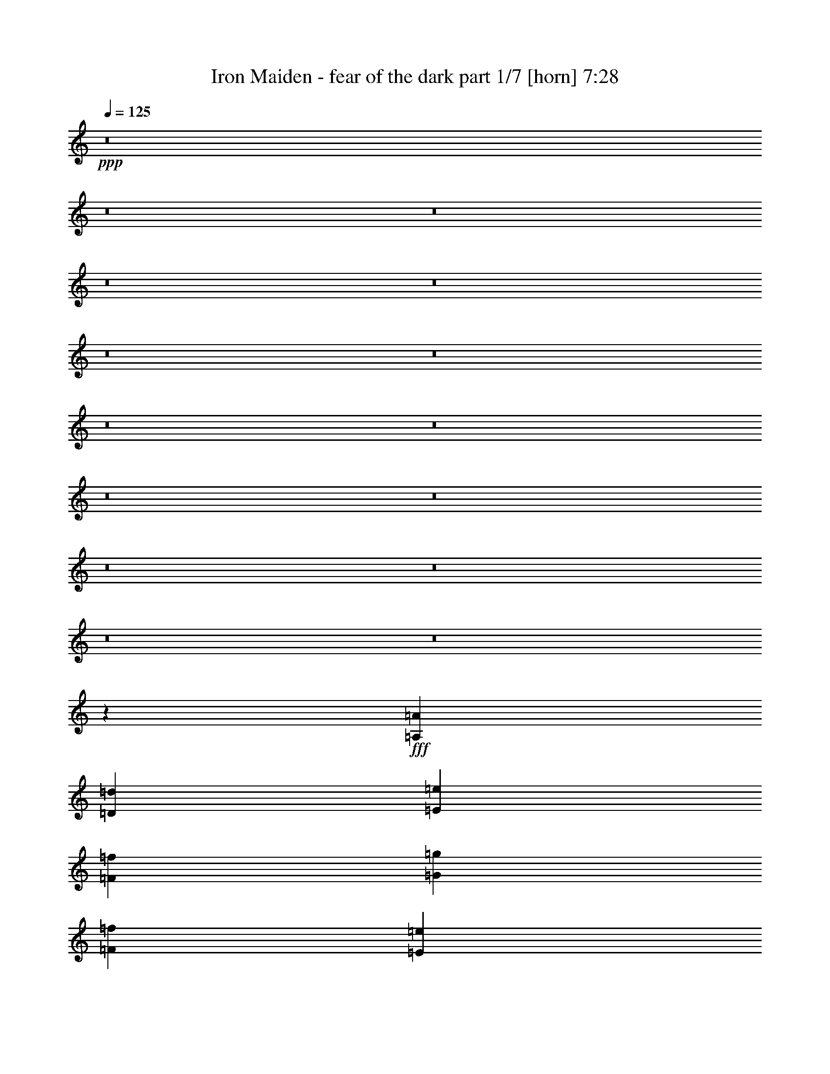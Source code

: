 % Produced with Bruzo's Transcoding Environment 
% Transcribed by : <insert name here> 

X:1 
T: Iron Maiden - fear of the dark part 1/7 [horn] 7:28 
Z: Transcribed with BruTE 
L: 1/4 
Q: 125 
K: C 
+ppp+ 
z8 
z8 
z8 
z8 
z8 
z8 
z8 
z8 
z8 
z8 
z8 
z8 
z8 
z8 
z8 
z16687/5556 
+fff+ 
[=A,19109/22224=A19109/22224] 
[=D18415/22224=d18415/22224] 
[=E3185/7408=e3185/7408] 
[=F9323/7408=f9323/7408] 
[=G19109/22224=g19109/22224] 
[=F18415/22224=f18415/22224] 
[=E4777/11112=e4777/11112] 
[=C6029/7408=c6029/7408] 
z6479/7408 
[=G,3185/7408=G3185/7408] 
[=C3069/3704=c3069/3704] 
[=G,19109/22224=G19109/22224] 
[^A,18415/22224^A18415/22224] 
[=C19109/22224=c19109/22224] 
[=C18415/22224=c18415/22224] 
[=F19109/22224=f19109/22224] 
[=D9323/7408=d9323/7408] 
[=A,3185/7408=A3185/7408] 
[=D3069/3704=d3069/3704] 
[=E3185/3704=e3185/3704] 
[=F3069/3704=f3069/3704] 
[=G19109/22224=g19109/22224] 
[=F18415/22224=f18415/22224] 
[=E3185/7408=e3185/7408] 
[=C27643/22224=c27643/22224] 
z151115/22224 
[=A,18415/22224=A18415/22224] 
[=D19109/22224=d19109/22224] 
[=E18415/22224=e18415/22224] 
[=F19109/22224=f19109/22224] 
[=G18415/22224=g18415/22224] 
[=F4777/11112=f4777/11112] 
[=E18415/22224=e18415/22224] 
[=C3583/2778=c3583/2778] 
[=A,2215/5556=A2215/5556] 
[=C28663/22224=c28663/22224] 
[=A,18415/22224=A18415/22224] 
[=C19109/22224=c19109/22224] 
[=F18415/22224=f18415/22224] 
[=F3185/7408=f3185/7408] 
[=G19109/22224=g19109/22224] 
[=D3511/2778=d3511/2778] 
z3145/7408 
[=A,8861/22224=A8861/22224] 
[=D4777/11112=d4777/11112] 
[=E19109/22224=e19109/22224] 
[=F9323/7408=f9323/7408] 
[=G18415/22224=g18415/22224] 
[=F3185/7408=f3185/7408] 
[=E19109/22224=e19109/22224] 
[=C9335/7408=c9335/7408] 
z6251/1852 
[=D19109/22224=d19109/22224] 
[=C3069/3704=c3069/3704] 
[^A,3185/7408^A3185/7408] 
[^A,13961/11112^A13961/11112] 
z75095/22224 
[=F19109/22224=f19109/22224] 
[=F18415/22224=f18415/22224] 
[=E4777/11112=e4777/11112] 
[=F27839/22224=f27839/22224] 
z37589/11112 
[=D19109/22224=d19109/22224] 
[=D18415/22224=d18415/22224] 
[=C4777/11112=c4777/11112] 
[^A,13985/11112^A13985/11112] 
[^A,19109/22224^A19109/22224] 
[=C3069/3704=c3069/3704] 
[=D3185/3704=d3185/3704] 
[=F3069/3704=f3069/3704] 
[=D19109/22224=d19109/22224] 
[=D18415/22224=d18415/22224] 
[=C19109/22224=c19109/22224] 
[=D9391/5556=d9391/5556] 
z27949/11112 
[=D3185/3704=d3185/3704] 
[=D19109/22224=d19109/22224] 
[=A,2215/5556=A2215/5556] 
[^A,14489/11112^A14489/11112] 
z24911/7408 
[=F18415/22224=f18415/22224] 
[=F19109/22224=f19109/22224] 
[=E2215/5556=e2215/5556] 
[=F28895/22224=f28895/22224] 
z4676/1389 
[=D18415/22224=d18415/22224] 
[=D19109/22224=d19109/22224] 
[=C3185/7408=c3185/7408] 
[^A,9323/7408^A9323/7408] 
[^A,18415/22224^A18415/22224] 
[=C19109/22224=c19109/22224] 
[=D3069/3704=d3069/3704] 
[=F19109/22224=f19109/22224] 
[=D18415/22224=d18415/22224] 
[=D19109/22224=d19109/22224] 
[=C18415/22224=c18415/22224] 
[=D6911/2778=d6911/2778] 
z8 
z8 
z8 
z8 
z8 
z125009/22224 
[=D19645/22224=d19645/22224] 
[=A,565/926=A565/926] 
[=D6433/11112=d6433/11112] 
[=E565/1852=e565/1852] 
[=F565/926=f565/926] 
[=G12865/22224=g12865/22224] 
[=F565/926=f565/926] 
[=E6433/11112=e6433/11112] 
[=D26425/22224=d26425/22224] 
[=A,565/1852=A565/1852] 
[=D565/1852=d565/1852] 
[=E6433/11112=e6433/11112] 
[=F565/926=f565/926] 
[=G12865/22224=g12865/22224] 
[=F565/926=f565/926] 
[=E6433/11112=e6433/11112] 
[=D33205/22224=d33205/22224] 
[=D565/926=d565/926] 
[=E3043/11112=e3043/11112] 
[=F565/926=f565/926] 
[=G565/926=g565/926] 
[=A12865/22224=a12865/22224] 
[^A565/926^a565/926] 
[=A17617/3704=a17617/3704] 
[=D9823/11112=d9823/11112] 
[=A,565/926=A565/926] 
[=D12865/22224=d12865/22224] 
[=E565/1852=e565/1852] 
[=F6433/11112=f6433/11112] 
[=G565/926=g565/926] 
[=F12865/22224=f12865/22224] 
[=E565/926=e565/926] 
[=D16603/11112=d16603/11112] 
[=D12865/22224=d12865/22224] 
[=E565/1852=e565/1852] 
[=F565/926=f565/926] 
[=G6433/11112=g6433/11112] 
[=F565/926=f565/926] 
[=E12865/22224=e12865/22224] 
[=D9823/11112=d9823/11112] 
[=A,565/926=A565/926] 
[=D565/926=d565/926] 
[=E6085/22224=e6085/22224] 
[=F565/926=f565/926] 
[=G6433/11112=g6433/11112] 
[=A565/926=a565/926] 
[^A12865/22224^a12865/22224] 
[=A1094/463=a1094/463] 
z6893/7408 
[=D6433/11112=d6433/11112] 
[=D565/926=d565/926] 
[=C565/1852=c565/1852] 
[^A,13267/5556^A13267/5556] 
z1619/1852 
[=F6433/11112=f6433/11112] 
[=F565/926=f565/926] 
[=E565/1852=e565/1852] 
[=F26465/11112=f26465/11112] 
z3261/3704 
[=D565/926=d565/926] 
[=D6433/11112=d6433/11112] 
[=C565/1852=c565/1852] 
[^A,565/926^A565/926] 
[^A,12865/22224^A12865/22224] 
[=C565/926=c565/926] 
[=D6433/11112=d6433/11112] 
[=F565/926=f565/926] 
[=D12865/22224=d12865/22224] 
[=D565/926=d565/926] 
[=C6433/11112=c6433/11112] 
[=D26327/11112=d26327/11112] 
z20537/22224 
[=D12865/22224=d12865/22224] 
[=D565/926=d565/926] 
[=C3043/11112=c3043/11112] 
[^A,13129/5556^A13129/5556] 
z20675/22224 
[=F12865/22224=f12865/22224] 
[=F565/926=f565/926] 
[=E565/1852=e565/1852] 
[=F17691/7408=f17691/7408] 
z1214/1389 
[=D12865/22224=d12865/22224] 
[=D565/926=d565/926] 
[=C565/1852=c565/1852] 
[^A,6433/11112^A6433/11112] 
[^A,565/926^A565/926] 
[=C12865/22224=c12865/22224] 
[=D565/926=d565/926] 
[=F6433/11112=f6433/11112] 
[=D565/926=d565/926] 
[=D12865/22224=d12865/22224] 
[=C565/926=c565/926] 
[=D17617/3704=d17617/3704] 
[=D9823/11112=d9823/11112] 
[=A,565/926=A565/926] 
[=D565/926=d565/926] 
[=E6085/22224=e6085/22224] 
[=F565/926=f565/926] 
[=G6433/11112=g6433/11112] 
[=F565/926=f565/926] 
[=E12865/22224=e12865/22224] 
[=C16603/11112=c16603/11112] 
[=D565/1852=d565/1852] 
[=E12865/22224=e12865/22224] 
[=F565/926=f565/926] 
[=G565/926=g565/926] 
[=F6433/11112=f6433/11112] 
[=E565/926=e565/926] 
[=D26425/22224=d26425/22224] 
[=A,3043/11112=A3043/11112] 
[=D565/1852=d565/1852] 
[=E565/926=e565/926] 
[=F12865/22224=f12865/22224] 
[=G565/926=g565/926] 
[=F6433/11112=f6433/11112] 
[=E565/926=e565/926] 
[=C17617/3704=c17617/3704] 
[=D19645/22224=d19645/22224] 
[=A,565/926=A565/926] 
[=D6433/11112=d6433/11112] 
[=E565/1852=e565/1852] 
[=F565/926=f565/926] 
[=G12865/22224=g12865/22224] 
[=F565/926=f565/926] 
[=E6433/11112=e6433/11112] 
[=C33205/22224=c33205/22224] 
[=D565/926=d565/926] 
[=E3043/11112=e3043/11112] 
[=F565/926=f565/926] 
[=G12865/22224=g12865/22224] 
[=F565/926=f565/926] 
[=E6433/11112=e6433/11112] 
[=D1695/1852=d1695/1852] 
[=A,12865/22224=A12865/22224] 
[=D565/926=d565/926] 
[=E3043/11112=e3043/11112] 
[=F565/926=f565/926] 
[=G565/926=g565/926] 
[=A12865/22224=a12865/22224] 
[^A565/926^a565/926] 
[=A8847/3704=a8847/3704] 
z19415/22224 
[=D12865/22224=d12865/22224] 
[=D565/926=d565/926] 
[=C565/1852=c565/1852] 
[^A,1103/463^A1103/463] 
z12773/22224 
[=F565/926=f565/926] 
[=F12865/22224=f12865/22224] 
[=E565/1852=e565/1852] 
[=F9931/3704=f9931/3704] 
z4535/7408 
[=D6433/11112=d6433/11112] 
[=D565/926=d565/926] 
[=C6085/22224=c6085/22224] 
[^A,565/926^A565/926] 
[^A,9823/11112^A9823/11112] 
[=C565/926=c565/926] 
[=D12865/22224=d12865/22224] 
[=F565/926=f565/926] 
[=D6433/11112=d6433/11112] 
[=D565/926=d565/926] 
[=C12865/22224=c12865/22224] 
[=D8755/3704=d8755/3704] 
z4627/7408 
[=D565/926=d565/926] 
[=D6433/11112=d6433/11112] 
[=C565/1852=c565/1852] 
[^A,29933/11112^A29933/11112] 
z2105/3704 
[=F565/926=f565/926] 
[=F6433/11112=f6433/11112] 
[=E565/1852=e565/1852] 
[=F3733/1389=f3733/1389] 
z266/463 
[=D565/926=d565/926] 
[=D6433/11112=d6433/11112] 
[=C565/1852=c565/1852] 
[^A,565/926^A565/926] 
[^A,19645/22224^A19645/22224] 
[=C565/926=c565/926] 
[=D6433/11112=d6433/11112] 
[=F565/926=f565/926] 
[=D12865/22224=d12865/22224] 
[=D565/926=d565/926] 
[=C6433/11112=c6433/11112] 
[=D52727/11112=d52727/11112] 
z8 
z8 
z8 
z8 
z8 
z8 
z8 
z8 
z8 
z8 
z8 
z8 
z8 
z8 
z8 
z8 
z8 
z8 
z8 
z8 
z8 
z8 
z8 
z8 
z8 
z8 
z8 
z87751/22224 
[^A,12565/22224^A12565/22224] 
[=A,13259/22224=A13259/22224] 
[=G,12565/22224=G12565/22224] 
[=A,50263/22224=A50263/22224] 
z56887/11112 
[=A,12565/22224=A12565/22224] 
[=G,12565/22224=G12565/22224] 
[=F,12565/22224=F12565/22224] 
[=G,3121/1389=G3121/1389] 
z114101/22224 
[=G,12565/22224=G12565/22224] 
[=F,12565/22224=F12565/22224] 
[^D,13259/22224^D13259/22224] 
[=F,1048/463=F1048/463] 
z62779/22224 
[=A,12565/22224=A12565/22224] 
[=A,13259/22224=A13259/22224] 
[=A,12565/22224=A12565/22224] 
[=A,56369/11112=A56369/11112] 
z33853/7408 
[^A,1047/1852^A1047/1852] 
[=A,12565/22224=A12565/22224] 
[=G,1105/1852=G1105/1852] 
[=A,50345/22224=A50345/22224] 
z28423/5556 
[=A,12565/22224=A12565/22224] 
[=G,1047/1852=G1047/1852] 
[=F,12565/22224=F12565/22224] 
[=G,16673/7408=G16673/7408] 
z19003/3704 
[=G,12565/22224=G12565/22224] 
[=F,12565/22224=F12565/22224] 
[^D,12565/22224^D12565/22224] 
[=F,17027/7408=F17027/7408] 
z20899/7408 
[=A,1047/1852=A1047/1852] 
[=A,12565/22224=A12565/22224] 
[=A,1105/1852=A1105/1852] 
[=A,8-=A8-] 
[=A,36425/22224=A36425/22224] 
z8 
z8 
z8 
z8 
z33979/5556 
[=D19645/22224=d19645/22224] 
[=A,565/926=A565/926] 
[=D6433/11112=d6433/11112] 
[=E565/1852=e565/1852] 
[=F12865/22224=f12865/22224] 
[=G565/926=g565/926] 
[=F6433/11112=f6433/11112] 
[=E565/926=e565/926] 
[=C26425/22224=c26425/22224] 
[=A,565/1852=A565/1852] 
[=D3043/11112=d3043/11112] 
[=E565/926=e565/926] 
[=F565/926=f565/926] 
[=G12865/22224=g12865/22224] 
[=F565/926=f565/926] 
[=E6433/11112=e6433/11112] 
[=D26425/22224=d26425/22224] 
[=A,565/1852=A565/1852] 
[=D565/1852=d565/1852] 
[=E6433/11112=e6433/11112] 
[=F565/926=f565/926] 
[=G12865/22224=g12865/22224] 
[=F565/926=f565/926] 
[=E6433/11112=e6433/11112] 
[=C21007/3704=c21007/3704] 
[=A,12865/22224=A12865/22224] 
[=D565/926=d565/926] 
[=E565/1852=e565/1852] 
[=F6433/11112=f6433/11112] 
[=G565/926=g565/926] 
[=F12865/22224=f12865/22224] 
[=E565/926=e565/926] 
[=C13213/11112=c13213/11112] 
[=A,565/1852=A565/1852] 
[=D6085/22224=d6085/22224] 
[=E565/926=e565/926] 
[=F6433/11112=f6433/11112] 
[=G565/926=g565/926] 
[=F12865/22224=f12865/22224] 
[=E565/926=e565/926] 
[=D9823/11112=d9823/11112] 
[=A,565/926=A565/926] 
[=D12865/22224=d12865/22224] 
[=E565/1852=e565/1852] 
[=F565/926=f565/926] 
[=G6433/11112=g6433/11112] 
[=A565/926=a565/926] 
[^A12865/22224^a12865/22224] 
[=A52717/22224=a52717/22224] 
z4945/5556 
[=D565/926=d565/926] 
[=D565/926=d565/926] 
[=C6085/22224=c6085/22224] 
[^A,52579/22224^A52579/22224] 
z1729/2778 
[=F6433/11112=f6433/11112] 
[=F565/926=f565/926] 
[=E565/1852=e565/1852] 
[=F59915/22224=f59915/22224] 
z12581/22224 
[=D565/926=d565/926] 
[=D6433/11112=d6433/11112] 
[=C565/1852=c565/1852] 
[^A,12865/22224^A12865/22224] 
[^A,1695/1852^A1695/1852] 
[=C6433/11112=c6433/11112] 
[=D565/926=d565/926] 
[=F12865/22224=f12865/22224] 
[=D565/926=d565/926] 
[=D6433/11112=d6433/11112] 
[=C565/926=c565/926] 
[=D52859/22224=d52859/22224] 
z847/1389 
[=D12865/22224=d12865/22224] 
[=D565/926=d565/926] 
[=C3043/11112=c3043/11112] 
[^A,59501/22224^A59501/22224] 
z6845/11112 
[=F12865/22224=f12865/22224] 
[=F565/926=f565/926] 
[=E565/1852=e565/1852] 
[=F58669/22224=f58669/22224] 
z3457/5556 
[=D12865/22224=d12865/22224] 
[=D565/926=d565/926] 
[=C565/1852=c565/1852] 
[^A,6433/11112^A6433/11112] 
[^A,1695/1852^A1695/1852] 
[=C12865/22224=c12865/22224] 
[=D565/926=d565/926] 
[=F6433/11112=f6433/11112] 
[=D565/926=d565/926] 
[=D12865/22224=d12865/22224] 
[=C565/926=c565/926] 
[=D26501/11112=d26501/11112] 
z12715/22224 
[=D565/926=d565/926] 
[=D12865/22224=d12865/22224] 
[=C565/1852=c565/1852] 
[^A,14911/5556^A14911/5556] 
z13547/22224 
[=F6433/11112=f6433/11112] 
[=F565/926=f565/926] 
[=E6085/22224=e6085/22224] 
[=F29753/11112=f29753/11112] 
z13685/22224 
[=D6433/11112=d6433/11112] 
[=D565/926=d565/926] 
[=C565/1852=c565/1852] 
[^A,12865/22224^A12865/22224] 
[^A,9823/11112^A9823/11112] 
[=C565/926=c565/926] 
[=D12865/22224=d12865/22224] 
[=F565/926=f565/926] 
[=D6433/11112=d6433/11112] 
[=D565/926=d565/926] 
[=C12865/22224=c12865/22224] 
[=D53839/22224=d53839/22224] 
z3143/5556 
[=D565/926=d565/926] 
[=D6433/11112=d6433/11112] 
[=C565/1852=c565/1852] 
[^A,29893/11112^A29893/11112] 
z6355/11112 
[=F565/926=f565/926] 
[=F6433/11112=f6433/11112] 
[=E565/1852=e565/1852] 
[=F3728/1389=f3728/1389] 
z13543/22224 
[=D12865/22224=d12865/22224] 
[=D565/926=d565/926] 
[=C3043/11112=c3043/11112] 
[^A,5445/7408^A5445/7408] 
[^A,9323/7408^A9323/7408] 
[=C19109/22224=c19109/22224] 
[=D18415/22224=d18415/22224] 
[=F19109/22224=f19109/22224] 
[=D3069/3704=d3069/3704] 
[=D3185/3704=d3185/3704] 
[=C3069/3704=c3069/3704] 
[=D49959/7408=d49959/7408] 
z8 
z8 
z8 
z8 
z11365/3704 
[=D19109/22224=d19109/22224] 
[=E18415/22224=e18415/22224] 
[=F19109/22224=f19109/22224] 
[=G18415/22224=g18415/22224] 
[=F19109/22224=f19109/22224] 
[=E3069/3704=e3069/3704] 
[=C51227/22224=c51227/22224] 
[=A,13891/22224=A13891/22224] 
[=D27781/22224=d27781/22224] 
[=A,13891/22224=A13891/22224] 
[=C13891/11112=c13891/11112] 
[=C27781/22224=c27781/22224] 
[=C13891/11112=c13891/11112] 
[=G5209/2778=g5209/2778] 
[=D8-=d8-] 
[=D44413/22224=d44413/22224] 
z51/8 

X:2 
T: Iron Maiden - fear of the dark part 2/7 [bagpipes] 7:28 
Z: Transcribed with BruTE 
L: 1/4 
Q: 125 
K: C 
+ppp+ 
z5683/11112 
+mp+ 
[=D11051/22224] 
[=A,4777/11112] 
[=A,2455/7408-] 
[=A,/8=D/8-] 
[=D847/2778] 
[=D3475/7408] 
[=E4777/11112] 
[=E10181/22224] 
[=F4777/11112] 
[=F4117/11112] 
[=E3185/7408] 
[=E3995/11112-] 
[=D/8-=E/8] 
[=D2259/7408] 
[=D1303/2778] 
[=E3185/7408] 
[=E2409/7408-] 
[=C/8-=E/8] 
[=C8165/22224] 
[=C632/1389] 
[=G,3185/7408] 
[=G,3457/11112-] 
[=G,/8=C/8-] 
[=C8165/22224] 
[=C6845/22224-] 
[=C/8=D/8-] 
[=D1361/3704] 
[=D11119/22224] 
[=E3185/7408] 
[=E2953/11112-] 
[=D/8-=E/8] 
[=D1361/3704] 
[=D8791/22224-] 
[=C/8-=D/8] 
[=C1361/3704] 
[=C1633/3704] 
[=E2409/7408-] 
[=C/8-=E/8] 
[=C1885/5556-] 
[=C/8=D/8-] 
[=D2259/7408] 
[=D3915/7408] 
[=A,2215/5556] 
[=A,1841/5556-] 
[=A,/8=D/8-] 
[=D2259/7408] 
[=D4865/11112-] 
[=D/8=E/8-] 
[=E7471/22224] 
[=E2545/5556] 
[=F3185/7408] 
[=F2513/7408-] 
[=E/8-=F/8] 
[=E7471/22224] 
[=E7991/22224-] 
[=D/8-=E/8] 
[=D847/2778] 
[=D4865/11112-] 
[=D/8=E/8-] 
[=E7471/22224] 
[=E2409/7408-] 
[=C/8-=E/8] 
[=C1361/3704] 
[=C1801/3704] 
[=G,2215/5556] 
[=G,3457/11112-] 
[=G,/8=C/8-] 
[=C1361/3704] 
[=C186/463-] 
[=C/8=D/8-] 
[=D3041/11112] 
[=D11119/22224] 
[=E3185/7408] 
[=E3995/11112-] 
[=D/8-=E/8] 
[=D3041/11112] 
[=D1099/2778-] 
[=C/8-=D/8] 
[=C8165/22224] 
[=C569/1389-] 
[=C/8=E/8-] 
[=E643/2778-] 
[=C/8-=E/8] 
[=C4865/11112] 
[=A,4777/11112] 
[=A,2409/7408-] 
[=E,/8-=A,/8] 
[=E,1361/3704] 
[=E,9799/22224] 
[=A,4777/11112] 
[=A,4621/11112] 
[=B,4777/11112] 
[=B,1555/5556-] 
[=B,/8=C/8-] 
[=C8165/22224] 
[=C10807/22224] 
[=B,4777/11112] 
[=B,9173/22224] 
[=A,3185/7408] 
[=A,9241/22224] 
[=B,3185/7408] 
[=B,2215/5556] 
[=G,3185/7408] 
[=G,4777/11112] 
[=D,3185/7408] 
[=D,2215/5556] 
[=G,4777/11112] 
[=G,2467/5556] 
[=A,4777/11112] 
[=A,2137/5556] 
[=B,4777/11112] 
[=B,2467/5556] 
[=A,4777/11112] 
[=A,2849/7408] 
[=G,3185/7408] 
[=G,3185/7408] 
[=B,4777/11112] 
[=G,9173/22224] 
[=A,3185/7408] 
[=A,2409/7408-] 
[=E,/8-=A,/8] 
[=E,8165/22224] 
[=E,10493/22224] 
[=A,8861/22224] 
[=A,9241/22224] 
[=B,3185/7408] 
[=B,3457/11112-] 
[=B,/8=C/8-] 
[=C7471/22224] 
[=C1801/3704] 
[=B,3185/7408] 
[=B,3289/7408] 
[=A,2215/5556] 
[=A,4621/11112] 
[=B,4777/11112] 
[=B,3185/7408] 
[=F,13891/22224] 
[=F,5/8] 
[=C,13891/22224] 
[=C,13891/22224] 
[=F,13891/22224] 
[=F,5/8] 
[=G,13891/22224] 
[=G,3551/5556] 
[=A,13891/22224] 
[=A,13577/22224] 
[=G,13891/22224] 
[=G,13891/22224] 
[=F,13891/22224] 
[=F,21149/22224] 
[=A,17207/11112] 
[=F,8-] 
[=F,31135/22224] 
z13869/7408 
[=A,1841/5556-] 
[=A,/8=D/8-] 
[=D17201/22224] 
[=E10181/22224] 
[=F3457/2778] 
[=G3237/3704] 
[=F17789/22224] 
[=E2409/7408-] 
[=C/8-=E/8] 
[=C6231/3704] 
[=G,3457/11112-] 
[=G,/8=C/8-] 
[=C18277/22224] 
[=G,3237/3704] 
[^A,2577/3704-] 
[^A,/8=C/8-] 
[=C2215/2778] 
[=C19979/22224] 
[=F16919/22224-] 
[=D/8-=F/8] 
[=D9127/7408] 
[=A,2455/7408-] 
[=A,/8=D/8-] 
[=D17201/22224] 
[=E2545/5556] 
[=F3457/2778] 
[=G3237/3704] 
[=F17789/22224] 
[=E2797/3704-] 
[=C/8-=E/8] 
[=C112687/22224] 
z21851/7408 
[=A,1841/5556-] 
[=A,/8=D/8-] 
[=D16507/22224-] 
[=D/8=E/8-] 
[=E506/1389] 
[=F28351/22224] 
[=G2341/2778] 
[=F2849/3704-] 
[=E/8-=F/8] 
[=E643/2778-] 
[=C/8-=E/8] 
[=C2380/1389] 
[=G,1555/5556-] 
[=G,/8=C/8-] 
[=C1581/1852] 
[=G,18727/22224] 
[^A,19109/22224] 
[=F18415/22224] 
[=F4699/5556] 
[=G15149/22224-] 
[=D/8-=G/8] 
[=D3683/2778] 
[=A,5281/22224-] 
[=A,/8=D/8-] 
[=D2237/2778-] 
[=D/8=E/8-] 
[=E8791/22224] 
[=F9219/7408] 
[=G18727/22224] 
[=F6161/7408] 
[=E16087/22224-] 
[=C/8-=E/8] 
[=C7109/1389] 
z12303/7408 
[=D,9173/22224] 
[=A,9241/22224] 
[=D,2467/5556] 
[=A,9241/22224] 
[=D,9173/22224] 
[=A,4621/11112] 
[=D,2467/5556] 
[=A,4777/11112] 
[^A,2849/7408] 
[=F,2467/5556] 
[^A,4621/11112] 
[=F,3289/7408] 
[^A,2849/7408] 
[=F,2467/5556] 
[^A,9241/22224] 
[=F,3185/7408] 
[=C,2215/5556] 
[=G,3185/7408] 
[=C,4777/11112] 
[=G,3185/7408] 
[=C,4777/11112] 
[=G,2215/5556] 
[=C,3185/7408] 
[=G,3289/7408] 
[^A,4621/11112] 
[=F,9173/22224] 
[^A,4621/11112] 
[=F,4777/11112] 
[=C,3185/7408] 
[=G,2215/5556] 
[=C,3185/7408] 
[=G,4777/11112] 
[=D,2467/5556] 
[=A,2849/7408] 
[=D,3289/7408] 
[=A,4621/11112] 
[=D,3289/7408] 
[=A,2137/5556] 
[=D,3289/7408] 
[=A,3185/7408] 
[^A,9241/22224] 
[=F,9173/22224] 
[^A,4621/11112] 
[=F,3289/7408] 
[^A,4621/11112] 
[=F,9173/22224] 
[^A,4621/11112] 
[=F,4777/11112] 
[=C,3185/7408] 
[=G,2215/5556] 
[=C,4777/11112] 
[=G,3185/7408] 
[=C,3185/7408] 
[=G,2215/5556] 
[=C,4777/11112] 
[=G,2467/5556] 
[^A,9241/22224] 
[=F,2467/5556] 
[^A,2849/7408] 
[=F,3185/7408] 
[=C,4777/11112] 
[=G,3185/7408] 
[=C,2215/5556] 
[=G,4777/11112] 
[=D,2467/5556] 
[=A,4621/11112] 
[=D,9173/22224] 
[=A,9241/22224] 
[=D,2467/5556] 
[=A,9241/22224] 
[=D,9173/22224] 
[=A,3185/7408] 
[^A,4621/11112] 
[=F,3289/7408] 
[^A,2849/7408] 
[=F,2467/5556] 
[^A,9241/22224] 
[=F,2467/5556] 
[^A,2849/7408] 
[=F,3185/7408] 
[=C,4777/11112] 
[=G,3185/7408] 
[=C,2215/5556] 
[=G,4777/11112] 
[=C,3185/7408] 
[=G,3185/7408] 
[=C,2215/5556] 
[=G,4777/11112] 
[=F,3457/11112-] 
[=F,/8=C/8-] 
[=C3139/7408] 
[=F,3457/11112-] 
[=F,/8=C/8-] 
[=C8723/22224] 
[=G,2559/7408-] 
[=G,/8=D/8-] 
[=D4327/11112] 
[=G,2559/7408-] 
[=G,/8=D/8-] 
[=D995/2778] 
[=D,3289/7408] 
[=A,4621/11112] 
[=D,3289/7408] 
[=A,2137/5556] 
[=D,3289/7408] 
[=A,4621/11112] 
[=D,3289/7408] 
[=A,2215/5556] 
[^A,4621/11112] 
[=F,3289/7408] 
[^A,4621/11112] 
[=F,9173/22224] 
[^A,4621/11112] 
[=F,3289/7408] 
[^A,4621/11112] 
[=F,2215/5556] 
[=C,3185/7408] 
[=G,4777/11112] 
[=C,3185/7408] 
[=G,2215/5556] 
[=C,4777/11112] 
[=G,3185/7408] 
[=C,3185/7408] 
[=G,2215/5556] 
[=C,4777/11112] 
[=G,3185/7408] 
[=C,4777/11112] 
[=G,3185/7408] 
[=C,2215/5556] 
[=G,3185/7408] 
[=C,4777/11112] 
[=G,2467/5556] 
[^A,2849/7408] 
[=F,3289/7408] 
[^A,4621/11112] 
[=F,3289/7408] 
[^A,2137/5556] 
[=F,3289/7408] 
[^A,4621/11112] 
[=F,4777/11112] 
[=C,2215/5556] 
[=G,3185/7408] 
[=C,3185/7408] 
[=G,4777/11112] 
[=C,2215/5556] 
[=G,3185/7408] 
[=C,4777/11112] 
[=G,3185/7408] 
[=D,9173/22224] 
[=A,4621/11112] 
[=D,3289/7408] 
[=A,4621/11112] 
[=D,9173/22224] 
[=A,9241/22224] 
[=D,2467/5556] 
[=A,9241/22224] 
[=C,8861/22224] 
[=G,4777/11112] 
[=C,3185/7408] 
[=G,4777/11112] 
[=C,3185/7408] 
[=G,2215/5556] 
[=C,3185/7408] 
[=G,3289/7408] 
[^A,4621/11112] 
[=F,9173/22224] 
[^A,9241/22224] 
[=F,2467/5556] 
[^A,9241/22224] 
[=F,9173/22224] 
[^A,4621/11112] 
[=F,3185/7408] 
[=F,3457/11112-] 
[=F,/8=C/8-] 
[=C4361/11112] 
[=F,3457/11112-] 
[=F,/8=C/8-] 
[=C3139/7408] 
[=G,3839/11112-] 
[=G,/8=D/8-] 
[=D2653/7408] 
[=G,131/463-] 
[=G,/8=D/8-] 
[=D10043/22224] 
[=D,2467/5556] 
[=A,2849/7408] 
[=D,3289/7408] 
[=A,4621/11112] 
[=D,2467/5556] 
[=A,2849/7408] 
[=D,3289/7408] 
[=A,4621/11112] 
[=D,3289/7408] 
[=A,2137/5556] 
[=D,3289/7408] 
[=A,4621/11112] 
[=D,3289/7408] 
[=A,4621/11112] 
[=D,9173/22224] 
[=A,4777/11112] 
[^A,4621/11112] 
[=F,2467/5556] 
[^A,2849/7408] 
[=F,3289/7408] 
[^A,4621/11112] 
[=F,3289/7408] 
[^A,2849/7408] 
[=F,3185/7408] 
[=C,3185/7408] 
[=G,4777/11112] 
[=C,2215/5556] 
[=G,3185/7408] 
[=C,4777/11112] 
[=G,3185/7408] 
[=C,2215/5556] 
[=G,3185/7408] 
[=D,3289/7408] 
[=A,4621/11112] 
[=D,9173/22224] 
[=A,9241/22224] 
[=D,2467/5556] 
[=A,4621/11112] 
[=D,9173/22224] 
[=A,9241/22224] 
[=C,3185/7408] 
[=G,4777/11112] 
[=C,2215/5556] 
[=G,3185/7408] 
[=C,3185/7408] 
[=G,4777/11112] 
[=C,3185/7408] 
[=G,9173/22224] 
[^A,9241/22224] 
[=F,2467/5556] 
[^A,4621/11112] 
[=F,9173/22224] 
[^A,9241/22224] 
[=F,2467/5556] 
[^A,9241/22224] 
[=F,2215/5556] 
[=F,3457/11112-] 
[=F,/8=C/8-] 
[=C4709/11112] 
[=F,3457/11112-] 
[=F,/8=C/8-] 
[=C4361/11112] 
[=G,2559/7408-] 
[=G,/8=D/8-] 
[=D4327/11112] 
[=G,3839/11112-] 
[=G,/8=D/8-] 
[=D2653/7408] 
[=D,3551/5556] 
[=A,2263/3704] 
[=D,14203/22224] 
[=A,2263/3704] 
[=D,3551/5556] 
[=A,2263/3704] 
[=D,14203/22224] 
[=A,2263/3704] 
[=D,3551/5556] 
[=A,2263/3704] 
[=D,14203/22224] 
[=A,2263/3704] 
[=D,3551/5556] 
[=A,2263/3704] 
[=D,14203/22224] 
[=A,2263/3704] 
[=D,565/926] 
[=D,7093/22224] 
[=A,6085/22224] 
[=A,539/1852] 
[=G,565/1852] 
[=G,591/1852] 
[=A,565/1852] 
[=A,5773/22224] 
[=D,565/1852] 
[=D,7093/22224] 
[=A,565/1852] 
[=A,5773/22224] 
[=G,565/1852] 
[=G,591/1852] 
[=A,539/1852] 
[=D,12865/22224] 
[=D,7093/22224] 
[=A,565/1852] 
[=A,5773/22224] 
[=G,565/1852] 
[=G,591/1852] 
[=A,565/1852] 
[=A,5773/22224] 
[=D,565/1852] 
[=D,7093/22224] 
[=A,565/1852] 
[=A,6467/22224] 
[=G,3043/11112] 
[=G,591/1852] 
[=A,539/1852] 
[=D,12865/22224] 
[=D,7093/22224] 
[=A,565/1852] 
[=A,6467/22224] 
[=G,3043/11112] 
[=G,591/1852] 
[=A,565/1852] 
[=A,539/1852] 
[=D,6085/22224] 
[=D,7093/22224] 
[=A,565/1852] 
[=A,6467/22224] 
[=G,3043/11112] 
[=G,591/1852] 
[=A,539/1852] 
[=D,565/926] 
[=D,3199/11112] 
[=A,565/1852] 
[=A,6467/22224] 
[=D,565/1852] 
[=D,1357/7408-] 
[=D,/8=E,/8-] 
[=E,1797/7408] 
[=E,3703/11112] 
[=F,565/1852] 
[=F,6085/22224] 
[=G,565/1852] 
[=G,565/1852] 
[=F,565/1852] 
[=F,455/1852] 
[=E,3703/11112] 
[=D,565/926] 
[=D,3199/11112] 
[=A,565/1852] 
[=A,6467/22224] 
[=G,565/1852] 
[=G,7093/22224] 
[=A,6085/22224] 
[=A,539/1852] 
[=D,565/1852] 
[=D,591/1852] 
[=A,3043/11112] 
[=A,6467/22224] 
[=G,565/1852] 
[=G,7093/22224] 
[=A,5773/22224] 
[=D,565/926] 
[=D,591/1852] 
[=A,3043/11112] 
[=A,6467/22224] 
[=G,565/1852] 
[=G,7093/22224] 
[=A,565/1852] 
[=A,5773/22224] 
[=D,565/1852] 
[=D,591/1852] 
[=A,565/1852] 
[=A,5773/22224] 
[=G,565/1852] 
[=G,7093/22224] 
[=A,6467/22224] 
[=D,6433/11112] 
[=D,591/1852] 
[=A,565/1852] 
[=A,5773/22224] 
[=G,565/1852] 
[=G,7093/22224] 
[=A,565/1852] 
[=A,5773/22224] 
[=D,565/1852] 
[=D,591/1852] 
[=A,565/1852] 
[=A,539/1852] 
[=G,6085/22224] 
[=G,7093/22224] 
[=A,6467/22224] 
[=D,6433/11112] 
[=D,591/1852] 
[=A,565/1852] 
[=A,539/1852] 
[=D,6085/22224] 
[=D,4765/22224-] 
[=D,/8=E,/8-] 
[=E,1797/7408] 
[=E,3703/11112] 
[=F,3043/11112] 
[=F,565/1852] 
[=G,565/1852] 
[=G,565/1852] 
[=F,6085/22224] 
[=F,4765/22224-] 
[=E,/8-=F,/8] 
[=E,345/1852-] 
[=D,/8-=E,/8=A,/8-=D/8-] 
[=D,16691/7408=A,16691/7408=D16691/7408] 
[=D,18347/7408=A,18347/7408=D18347/7408] 
[=F,17617/7408^A,17617/7408] 
[=F,49897/22224-^A,49897/22224-] 
[=C,/8-=F,/8=G,/8-^A,/8=C/8-] 
[=C,8577/3704=G,8577/3704=C8577/3704] 
[=C,2205/926-=G,2205/926-=C2205/926-] 
[=C,/8=D,/8-=G,/8=A,/8-=C/8=D/8-] 
[=D,16691/7408=A,16691/7408=D16691/7408] 
[=D,17617/7408=A,17617/7408=D17617/7408] 
[=D,17617/7408=A,17617/7408=D17617/7408] 
[=D,18347/7408=A,18347/7408=D18347/7408] 
[=F,17617/7408^A,17617/7408] 
[=F,24949/11112-^A,24949/11112-] 
[=C,/8-=F,/8=G,/8-^A,/8=C/8-] 
[=C,8577/3704=G,8577/3704=C8577/3704] 
[=C,12709/5556-=G,12709/5556-=C12709/5556-] 
[=C,/8=D,/8-=G,/8=A,/8-=C/8=D/8-] 
[=D,8577/3704=A,8577/3704=D8577/3704] 
[=D,6967/2778=A,6967/2778=D6967/2778] 
[=F,49897/22224-^A,49897/22224-] 
[=C,/8-=F,/8=G,/8-^A,/8=C/8-] 
[=C,50837/22224-=G,50837/22224-=C50837/22224-] 
[=C,/8=D,/8-=G,/8=A,/8-=C/8=D/8-] 
[=D,49309/22224-=A,49309/22224-=D49309/22224-] 
[=C,/8-=D,/8=G,/8-=A,/8=C/8-=D/8] 
[=C,53027/22224=G,53027/22224=C53027/22224] 
[=F,26269/11112^A,26269/11112] 
[=C,13213/11112=F,13213/11112] 
[=D,23159/22224=G,23159/22224-] 
[=D,/8-=G,/8=A,/8-=D/8-] 
[=D,8577/3704=A,8577/3704=D8577/3704] 
[=D,18347/7408=A,18347/7408=D18347/7408] 
[=F,49897/22224-^A,49897/22224-] 
[=C,/8-=F,/8=G,/8-^A,/8=C/8-] 
[=C,17177/7408-=G,17177/7408-=C17177/7408-] 
[=C,/8=D,/8-=G,/8=A,/8-=C/8=D/8-] 
[=D,24655/11112-=A,24655/11112-=D24655/11112-] 
[=C,/8-=D,/8=G,/8-=A,/8=C/8-=D/8] 
[=C,26513/11112=G,26513/11112=C26513/11112] 
[=F,17513/7408^A,17513/7408] 
[=C,26425/22224=F,26425/22224] 
[=D,6137/5556=G,6137/5556-] 
[=D,/8-=G,/8=A,/8-=D/8-] 
[=D,16691/7408=A,16691/7408=D16691/7408] 
[=D,17617/7408=A,17617/7408=D17617/7408] 
[=D,18347/7408=A,18347/7408=D18347/7408] 
[=F,24949/11112-^A,24949/11112-] 
[=C,/8-=F,/8=G,/8-^A,/8=C/8-] 
[=C,26513/11112=G,26513/11112=C26513/11112] 
[=F,24167/22224-^A,24167/22224-] 
[=C,/8-=F,/8=G,/8-^A,/8=C/8-] 
[=C,8137/7408-=G,8137/7408-=C8137/7408-] 
[=C,/8=D,/8-=G,/8=A,/8-=C/8=D/8-] 
[=D,17421/7408=A,17421/7408=D17421/7408] 
[=F,49897/22224-^A,49897/22224-] 
[=C,/8-=F,/8=G,/8-^A,/8=C/8-] 
[=C,8577/3704=G,8577/3704=C8577/3704] 
[=C,26113/11112-=G,26113/11112-=C26113/11112-] 
[=C,/8=D,/8-=G,/8=A,/8-=C/8=D/8-] 
[=D,17421/7408=A,17421/7408=D17421/7408] 
[=F,49897/22224-^A,49897/22224-] 
[=C,/8-=F,/8=G,/8-^A,/8=C/8-] 
[=C,26357/11112=G,26357/11112=C26357/11112] 
[=C,13213/11112=F,13213/11112] 
[=D,23159/22224=G,23159/22224-] 
[=D,/8-=G,/8=A,/8-=D/8-] 
[=D,4471/1852=A,4471/1852=D4471/1852] 
[=F,1054/463-^A,1054/463-] 
[=C,/8-=F,/8=G,/8-^A,/8=C/8-] 
[=C,8577/3704=G,8577/3704=C8577/3704] 
[=C,54103/22224=G,54103/22224=C54103/22224] 
[=F,6589/11112^A,6589/11112] 
[^A,565/1852] 
[^A,565/1852] 
[^A,12865/22224] 
[^A,565/1852] 
[^A,539/1852] 
[=C,12865/22224=G,12865/22224] 
[=C,565/1852] 
[=C,565/1852] 
[=C,6433/11112] 
[=C,565/1852] 
[=C,591/1852] 
[=D,12553/22224=A,12553/22224] 
[=D,565/1852] 
[=D,565/1852] 
[=D,565/926] 
[=D,3043/11112] 
[=D,565/1852] 
[=C,565/926=G,565/926] 
[=C,6085/22224] 
[=C,565/1852] 
[=C,565/926] 
[=C,3043/11112] 
[=C,565/1852] 
[=F,289/463^A,289/463] 
[^A,3043/11112] 
[^A,565/1852] 
[^A,565/926] 
[^A,565/1852] 
[^A,5773/22224] 
[=C,565/926=F,565/926] 
[=C,565/1852=F,565/1852] 
[=C,6085/22224=F,6085/22224] 
[=D,565/926=G,565/926] 
[=D,565/1852=G,565/1852] 
[=D,3199/11112=G,3199/11112] 
[=D,276/463=A,276/463] 
[=D,565/1852] 
[=D,6085/22224] 
[=D,565/926] 
[=D,565/1852] 
[=D,3199/11112] 
[=D,276/463=A,276/463] 
[=D,565/1852] 
[=D,565/1852] 
[=D,12865/22224] 
[=D,565/1852] 
[=D,565/1852] 
[=F,6589/11112^A,6589/11112] 
[^A,565/1852] 
[^A,565/1852] 
[^A,6433/11112] 
[^A,565/1852] 
[^A,6467/22224] 
[=C,6433/11112=G,6433/11112] 
[=C,565/1852] 
[=C,565/1852] 
[=C,12865/22224] 
[=C,565/1852] 
[=C,7093/22224] 
[=D,12553/22224=A,12553/22224] 
[=D,565/1852] 
[=D,565/1852] 
[=D,12865/22224] 
[=D,565/1852] 
[=D,565/1852] 
[=C,6433/11112=G,6433/11112] 
[=C,565/1852] 
[=C,565/1852] 
[=C,12865/22224] 
[=C,565/1852] 
[=C,565/1852] 
[=F,6589/11112^A,6589/11112] 
[^A,565/1852] 
[^A,565/1852] 
[^A,565/926] 
[^A,3043/11112] 
[^A,6467/22224] 
[=C,565/926=F,565/926] 
[=C,3043/11112=F,3043/11112] 
[=C,565/1852=F,565/1852] 
[=D,565/926=G,565/926] 
[=D,6085/22224=G,6085/22224] 
[=D,7093/22224=G,7093/22224] 
[=D,13247/22224=A,13247/22224] 
[=D,3043/11112] 
[=D,565/1852] 
[=D,565/926] 
[=D,6085/22224] 
[=D,7093/22224] 
[=D,13247/22224=A,13247/22224] 
[=D,565/1852] 
[=D,3043/11112] 
[=D,565/926] 
[=D,565/1852] 
[=D,6085/22224] 
[=D,565/926] 
[=D,7093/22224] 
[=A,6085/22224] 
[=A,539/1852] 
[=G,565/1852] 
[=G,591/1852] 
[=A,3043/11112] 
[=A,6467/22224] 
[=D,565/1852] 
[=D,7093/22224] 
[=A,565/1852] 
[=A,5773/22224] 
[=G,565/1852] 
[=G,591/1852] 
[=A,539/1852] 
[=D,12865/22224] 
[=D,7093/22224] 
[=A,565/1852] 
[=A,5773/22224] 
[=G,565/1852] 
[=G,591/1852] 
[=A,565/1852] 
[=A,5773/22224] 
[=D,565/1852] 
[=D,7093/22224] 
[=A,565/1852] 
[=A,5773/22224] 
[=G,565/1852] 
[=G,591/1852] 
[=A,539/1852] 
[=D,12865/22224] 
[=D,7093/22224] 
[=A,565/1852] 
[=A,6467/22224] 
[=G,3043/11112] 
[=G,591/1852] 
[=A,565/1852] 
[=A,539/1852] 
[=D,6085/22224] 
[=D,7093/22224] 
[=A,565/1852] 
[=A,6467/22224] 
[=G,3043/11112] 
[=G,591/1852] 
[=A,539/1852] 
[=D,12865/22224] 
[=D,7093/22224] 
[=A,565/1852] 
[=A,6467/22224] 
[=D,565/1852] 
[=D,1357/7408-] 
[=D,/8=E,/8-] 
[=E,1797/7408] 
[=E,3703/11112] 
[=F,565/1852] 
[=F,6085/22224] 
[=G,565/1852] 
[=G,565/1852] 
[=F,565/1852] 
[=F,455/1852] 
[=E,3703/11112] 
[=D,565/926] 
[=D,3199/11112] 
[=A,565/1852] 
[=A,6467/22224] 
[=G,565/1852] 
[=G,3199/11112] 
[=A,565/1852] 
[=A,539/1852] 
[=D,565/1852] 
[=D,591/1852] 
[=A,3043/11112] 
[=A,6467/22224] 
[=G,565/1852] 
[=G,7093/22224] 
[=A,5773/22224] 
[=D,565/926] 
[=D,591/1852] 
[=A,3043/11112] 
[=A,6467/22224] 
[=G,565/1852] 
[=G,7093/22224] 
[=A,6085/22224] 
[=A,539/1852] 
[=D,565/1852] 
[=D,591/1852] 
[=A,3043/11112] 
[=A,6467/22224] 
[=G,565/1852] 
[=G,7093/22224] 
[=A,6467/22224] 
[=D,6433/11112] 
[=D,591/1852] 
[=A,565/1852] 
[=A,5773/22224] 
[=G,565/1852] 
[=G,7093/22224] 
[=A,565/1852] 
[=A,5773/22224] 
[=D,565/1852] 
[=D,591/1852] 
[=A,565/1852] 
[=A,5773/22224] 
[=G,565/1852] 
[=G,7093/22224] 
[=A,6467/22224] 
[=D,6433/11112] 
[=D,591/1852] 
[=A,565/1852] 
[=A,539/1852] 
[=D,6085/22224] 
[=D,4765/22224-] 
[=D,/8=E,/8-] 
[=E,1797/7408] 
[=E,3703/11112] 
[=F,3043/11112] 
[=F,565/1852] 
[=G,565/1852] 
[=G,565/1852] 
[=F,6085/22224] 
[=F,4765/22224-] 
[=E,/8-=F,/8] 
[=E,345/1852-] 
[=E,/8=D/8-] 
[=D49045/22224] 
[=E6439/5556] 
[=F23809/22224-] 
[=E/8-=F/8] 
[=E36931/22224] 
[=F4615/22224-] 
+pp+ 
[=E/8-=F/8] 
[=E497/3704-] 
+mp+ 
[=D/8-=E/8] 
[=D8729/5556] 
[=D5867/22224-] 
+pp+ 
[=C/8-=D/8] 
[=C2037/7408] 
+mp+ 
[^A,3199/1852] 
[^A,371/1389] 
+pp+ 
[=A,1579/5556] 
+mp+ 
[=G,8481/7408] 
[=A,12565/22224] 
[^A,12565/22224] 
[=A,49511/11112-] 
[=A,/8=D/8-] 
[=D24523/11112] 
[=E6439/5556] 
[=F23809/22224-] 
[=E/8-=F/8] 
[=E36931/22224] 
[=F5309/22224] 
+pp+ 
[=E2533/11112-] 
+mp+ 
[=D/8-=E/8] 
[=D8729/5556] 
[=D5867/22224-] 
+pp+ 
[=C/8-=D/8] 
[=C3055/11112] 
+mp+ 
[^A,38389/22224] 
[^A,5935/22224] 
+pp+ 
[=A,6317/22224] 
+mp+ 
[=G,22489/22224-] 
[=G,/8=C/8-] 
[=C7705/7408-] 
[=C/8=D/8-] 
[=D9437/2778] 
[=A,22939/22224-] 
[=A,/8=D/8-] 
[=D15559/5556] 
[=A,4493/11112-] 
[=A,/8=D/8-] 
[=D3185/5556] 
[=E13885/22224] 
[=F1021/1852] 
[=G781/2778] 
[=F4615/22224-] 
[=E/8-=F/8] 
[=E36931/22224] 
[=A,10375/22224-] 
[=A,/8=D/8-] 
[=D11351/22224] 
[=E4397/7408] 
[=F1021/1852] 
[=G1157/3704] 
[=F885/3704] 
[=E36061/22224-] 
[=C/8-=E/8] 
[=C2037/7408] 
+pp+ 
[^A,6629/22224] 
+mp+ 
[=A,12565/22224] 
[^A,12565/22224] 
[=A,11081/2778] 
[=A,10375/22224-] 
[=A,/8=D/8-] 
[=D15559/5556] 
[=A,4493/11112-] 
[=A,/8=D/8-] 
[=D3185/5556] 
[=E13885/22224] 
[=F1021/1852] 
[=G781/2778] 
[=F4615/22224-] 
[=E/8-=F/8] 
[=E36931/22224] 
[=A,10375/22224-] 
[=A,/8=D/8-] 
[=D11351/22224] 
[=E4397/7408] 
[=F12251/22224] 
[=G6943/22224] 
[=F5309/22224] 
[=E18031/11112-] 
[=C/8-=E/8] 
[=C3055/11112] 
+pp+ 
[^A,1105/3704] 
+mp+ 
[=A,12565/22224] 
[^A,11939/22224] 
[=A16753/7408] 
[=A49565/22224-] 
[=G/8-=A/8=c/8-] 
[=G24053/22224=c24053/22224] 
[=G6439/11112] 
[=F185/926-] 
[=D/8-=F/8] 
[=D5347/22224] 
[=F37381/22224] 
[=G,6943/22224] 
+pp+ 
[=A,5935/22224] 
+mp+ 
[=F3147/3704] 
[=G2759/3704-] 
[=G/8=A/8-=d/8-] 
[=A2273/11112=d2273/11112] 
[=A1899/926=d1899/926] 
[=f18847/11112] 
[=f6317/22224] 
+pp+ 
[=e3607/22224-] 
[=d/8-=e/8] 
[=d515/1852] 
+mp+ 
[=A717/3704-] 
[=A/8=d/8-] 
[=d457/1852] 
[=c2407/11112] 
+pp+ 
[=B3563/22224] 
[=A4501/22224] 
+mp+ 
[=G308/1389-] 
[=G/8=A/8-] 
[=A4859/22224] 
[=G1157/3704] 
[=F2567/11112=D2567/11112-] 
[=D2477/7408] 
[=F1021/1852] 
[=G8481/7408] 
[=F1000/463-] 
[=F/8=d/8-] 
[=d1573/2778] 
[=g12565/11112] 
[=g963/3704] 
+pp+ 
[=f6317/22224] 
[=e781/2778] 
+mp+ 
[=f6317/22224] 
[=c717/3704-] 
[=C/8-=c/8] 
[=C4001/22224] 
[=E397/1852] 
[=G2369/11112=c2369/11112-] 
[=c4859/22224] 
[=G6439/11112] 
[=F11939/22224] 
[=G26137/22224=A26137/22224] 
[=G6439/11112] 
[=F2567/11112=D2567/11112-] 
[=D2477/7408] 
[=F49633/22224] 
[=G8481/7408=c8481/7408] 
[=G12877/22224] 
[=F185/926-] 
[=D/8-=F/8] 
[=D5347/22224] 
[=F185/926-] 
[=D/8-=F/8] 
[=D193/1389-] 
+pp+ 
[=C/8-=D/8] 
[=C2037/7408] 
+mp+ 
[=A,919/5556-] 
[=A,/8=C/8-] 
[=C3055/11112] 
[=A,717/3704-] 
+pp+ 
[^G,/8-=A,/8] 
[^G,431/1852] 
+mp+ 
[=F,1105/3704] 
[=G,5935/22224] 
+pp+ 
[=F,1105/3704] 
+mp+ 
[=D,12565/22224] 
[=D,76021/22224] 
[^F,16753/3704^C16753/3704^F16753/3704] 
[^F,49699/11112-^C49699/11112-^F49699/11112-] 
[=D,/8-^F,/8=A,/8-^C/8=D/8-^F/8] 
[=D,24523/11112=A,24523/11112=D24523/11112] 
[=E,4267/1852=B,4267/1852=E4267/1852] 
[^F,101213/22224^C101213/22224^F101213/22224] 
[^F,100519/22224^C100519/22224^F100519/22224] 
[^F,49699/11112-^C49699/11112-^F49699/11112-] 
[=D,/8-^F,/8=A,/8-^C/8=D/8-^F/8] 
[=D,24523/11112=A,24523/11112=D24523/11112] 
[=E,4267/1852=B,4267/1852=E4267/1852] 
[^F,14125/3704-^C14125/3704-^F14125/3704-] 
[^F,/8^C/8=D/8-^F/8] 
[=D1747/7408] 
[=D5935/22224] 
[=D2239/3704-] 
[=D/8=A/8-] 
[=A1967/3704] 
[=F1021/1852] 
[=G24191/11112-] 
[=D/8-=G/8] 
[=D321/1852] 
[=D5935/22224] 
[=D14129/22224] 
[=A4397/7408] 
[=F12251/22224] 
[=G13069/11112] 
[=F25129/22224] 
[^A,5935/22224] 
[^A,1105/3704] 
[^A,12565/22224] 
[=F1729/3704-] 
[=D/8-=F/8] 
[=D473/926] 
[=E17193/7408] 
[^A,5935/22224] 
[^A,1105/3704] 
[^A,12565/22224] 
[=F1729/3704-] 
[=D/8-=F/8] 
[=D473/926] 
[=E11401/11112-] 
[=C/8-=E/8] 
[=C1562/1389] 
[=G,1105/3704] 
[=G,5935/22224] 
[=G,1897/3704-] 
[=G,/8=D/8-] 
[=D11977/22224] 
[^A,9611/22224-] 
[^A,/8=C/8-] 
[=C50435/22224] 
[=A,6629/22224] 
[=A,371/1389] 
[=A,1047/1852] 
[=F4493/11112-] 
[=D/8-=F/8] 
[=D3185/5556] 
[=E23497/22224-] 
[=C/8-=E/8] 
[=C3185/5556] 
[=A,10375/22224-] 
[=A,/8=D/8-] 
[=D24541/22224] 
[=A,10375/22224-] 
[=A,/8=D/8-] 
[=D188/463-] 
[=C/8-=D/8] 
[=C8435/7408] 
[=A,9611/22224-] 
[=A,/8=C/8-] 
[=C11245/22224-] 
[=C/8=D/8-] 
[=D12271/11112] 
[=A,1729/3704-] 
[=A,/8=D/8-] 
[=D188/463-] 
[=C/8-=D/8] 
[=C8435/7408] 
[=A,10775/11112-] 
[=A,/8=D/8-] 
[=D1747/7408] 
[=D5935/22224] 
[=D14129/22224] 
[=A13885/22224] 
[=F1021/1852] 
[=G24191/11112-] 
[=D/8-=G/8] 
[=D321/1852] 
[=D5935/22224] 
[=D14129/22224] 
[=A4397/7408] 
[=F1021/1852] 
[=G26137/22224] 
[=F12565/11112] 
[^A,5935/22224] 
[^A,6629/22224] 
[^A,12565/22224] 
[=F10375/22224-] 
[=D/8-=F/8] 
[=D11351/22224] 
[=E50885/22224] 
[^A,1105/3704] 
[^A,6629/22224] 
[^A,12565/22224] 
[=F10375/22224-] 
[=D/8-=F/8] 
[=D4981/11112-] 
[=D/8=E/8-] 
[=E21413/22224-] 
[=C/8-=E/8] 
[=C1562/1389] 
[=G,1105/3704] 
[=G,5935/22224] 
[=G,9299/22224-] 
[=G,/8=D/8-] 
[=D6683/11112] 
[^A,3435/7408-] 
[^A,/8=C/8-] 
[=C50435/22224] 
[=A,5935/22224] 
[=A,1105/3704] 
[=A,12565/22224] 
[=F2995/7408-] 
[=D/8-=F/8] 
[=D4247/7408] 
[=E11401/11112-] 
[=C/8-=E/8] 
[=C2239/3704] 
[=A,10375/22224-] 
[=A,/8=D/8-] 
[=D12271/11112] 
[=A,1729/3704-] 
[=A,/8=D/8-] 
[=D188/463-] 
[=C/8-=D/8] 
[=C8435/7408] 
[=A,9611/22224-] 
[=A,/8=C/8-] 
[=C1527/3704-] 
[=C/8=D/8-] 
[=D8875/7408] 
[=A,1729/3704-] 
[=A,/8=D/8-] 
[=D188/463-] 
[=C/8-=D/8] 
[=C8435/7408] 
[=A,5735/5556-] 
[=A,/8=D/8-] 
[=D3851/22224] 
[=D5935/22224] 
[=D2355/3704] 
[=A6595/11112] 
[=F12947/22224] 
[=G24191/11112-] 
[=D/8-=G/8] 
[=D3157/22224] 
[=D6629/22224] 
[=D2355/3704] 
[=A6595/11112] 
[=F1021/1852] 
[=G8481/7408] 
[=F538/463] 
[^A,5935/22224] 
[^A,1105/3704] 
[^A,12565/22224] 
[=F1729/3704-] 
[=D/8-=F/8] 
[=D11351/22224] 
[=E50885/22224] 
[^A,1105/3704] 
[^A,5935/22224] 
[^A,1105/1852] 
[=F1729/3704-] 
[=D/8-=F/8] 
[=D4981/11112-] 
[=D/8=E/8-] 
[=E21413/22224-] 
[=C/8-=E/8] 
[=C8331/7408] 
[=G,6629/22224] 
[=G,5935/22224] 
[=G,9299/22224-] 
[=G,/8=D/8-] 
[=D6683/11112] 
[^A,9611/22224-] 
[^A,/8=C/8-] 
[=C25565/11112] 
[=A,5935/22224] 
[=A,6629/22224] 
[=A,12565/22224] 
[=F10375/22224-] 
[=D/8-=F/8] 
[=D11351/22224] 
[=E11401/11112-] 
[=C/8-=E/8] 
[=C3185/5556] 
[=A,11069/22224-] 
[=A,/8=D/8-] 
[=D12271/11112] 
[=A,10375/22224-] 
[=A,/8=D/8-] 
[=D9023/22224-] 
[=C/8-=D/8] 
[=C8435/7408] 
[=A,801/1852-] 
[=A,/8=C/8-] 
[=C9161/22224-] 
[=C/8=D/8-] 
[=D25931/22224] 
[=A,11069/22224-] 
[=A,/8=D/8-] 
[=D9023/22224-] 
[=C/8-=D/8] 
[=C12653/11112] 
[=A,37381/22224] 
[=D,565/926] 
[=D,3199/11112] 
[=A,565/1852] 
[=A,539/1852] 
[=G,565/1852] 
[=G,3199/11112] 
[=A,565/1852] 
[=A,6467/22224] 
[=D,565/1852] 
[=D,7093/22224] 
[=A,6085/22224] 
[=A,539/1852] 
[=G,565/1852] 
[=G,591/1852] 
[=A,5773/22224] 
[=D,565/926] 
[=D,7093/22224] 
[=A,6085/22224] 
[=A,539/1852] 
[=G,565/1852] 
[=G,591/1852] 
[=A,3043/11112] 
[=A,6467/22224] 
[=D,565/1852] 
[=D,7093/22224] 
[=A,6085/22224] 
[=A,539/1852] 
[=G,565/1852] 
[=G,591/1852] 
[=A,539/1852] 
[=D,12865/22224] 
[=D,7093/22224] 
[=A,565/1852] 
[=A,5773/22224] 
[=G,565/1852] 
[=G,591/1852] 
[=A,565/1852] 
[=A,5773/22224] 
[=D,565/1852] 
[=D,7093/22224] 
[=A,565/1852] 
[=A,5773/22224] 
[=G,565/1852] 
[=G,591/1852] 
[=A,539/1852] 
[=D,12865/22224] 
[=D,7093/22224] 
[=A,565/1852] 
[=A,6467/22224] 
[=D,3043/11112] 
[=D,4765/22224-] 
[=D,/8=E,/8-] 
[=E,1797/7408] 
[=E,3703/11112] 
[=F,6085/22224] 
[=F,565/1852] 
[=G,565/1852] 
[=G,565/1852] 
[=F,3043/11112] 
[=F,4765/22224-] 
[=E,/8-=F,/8] 
[=E,6017/22224] 
[=D,12865/22224] 
[=D,7093/22224] 
[=A,565/1852] 
[=A,6467/22224] 
[=G,3043/11112] 
[=G,591/1852] 
[=A,565/1852] 
[=A,539/1852] 
[=D,565/1852] 
[=D,3199/11112] 
[=A,565/1852] 
[=A,6467/22224] 
[=G,565/1852] 
[=G,3199/11112] 
[=A,539/1852] 
[=D,565/926] 
[=D,3199/11112] 
[=A,565/1852] 
[=A,6467/22224] 
[=G,565/1852] 
[=G,3199/11112] 
[=A,565/1852] 
[=A,539/1852] 
[=D,565/1852] 
[=D,3199/11112] 
[=A,565/1852] 
[=A,6467/22224] 
[=G,565/1852] 
[=G,7093/22224] 
[=A,5773/22224] 
[=D,565/926] 
[=D,591/1852] 
[=A,3043/11112] 
[=A,6467/22224] 
[=G,565/1852] 
[=G,7093/22224] 
[=A,6085/22224] 
[=A,539/1852] 
[=D,565/1852] 
[=D,591/1852] 
[=A,3043/11112] 
[=A,6467/22224] 
[=G,565/1852] 
[=G,7093/22224] 
[=A,6467/22224] 
[=D,6433/11112] 
[=D,591/1852] 
[=A,565/1852] 
[=A,5773/22224] 
[=D,565/1852] 
[=D,4765/22224-] 
[=D,/8=E,/8-] 
[=E,1797/7408] 
[=E,839/2778] 
[=F,565/1852] 
[=F,565/1852] 
[=G,565/1852] 
[=G,6085/22224] 
[=F,565/1852] 
[=F,4765/22224-] 
[=E,/8-=F,/8] 
[=E,345/1852-] 
[=D,/8-=E,/8=A,/8-=D/8-] 
[=D,17421/7408=A,17421/7408=D17421/7408] 
[=F,24949/11112-^A,24949/11112-] 
[=C,/8-=F,/8=G,/8-^A,/8=C/8-] 
[=C,26513/11112=G,26513/11112=C26513/11112] 
[=F,489/463-^A,489/463-] 
[=C,/8-=F,/8=G,/8-^A,/8=C/8-] 
[=C,8137/7408-=G,8137/7408-=C8137/7408-] 
[=C,/8=D,/8-=G,/8=A,/8-=C/8=D/8-] 
[=D,17421/7408=A,17421/7408=D17421/7408] 
[=F,24949/11112-^A,24949/11112-] 
[=C,/8-=F,/8=G,/8-^A,/8=C/8-] 
[=C,8577/3704=G,8577/3704=C8577/3704] 
[=C,12709/5556-=G,12709/5556-=C12709/5556-] 
[=C,/8=D,/8-=G,/8=A,/8-=C/8=D/8-] 
[=D,27173/11112=A,27173/11112=D27173/11112] 
[=F,24949/11112-^A,24949/11112-] 
[=C,/8-=F,/8=G,/8-^A,/8=C/8-] 
[=C,26357/11112=G,26357/11112=C26357/11112] 
[=C,26425/22224=F,26425/22224] 
[=D,6137/5556=G,6137/5556-] 
[=D,/8-=G,/8=A,/8-=D/8-] 
[=D,17421/7408=A,17421/7408=D17421/7408] 
[=F,24949/11112-^A,24949/11112-] 
[=C,/8-=F,/8=G,/8-^A,/8=C/8-] 
[=C,8577/3704=G,8577/3704=C8577/3704] 
[=C,54103/22224=G,54103/22224=C54103/22224] 
[=F,289/463^A,289/463] 
[^A,565/1852] 
[^A,3043/11112] 
[^A,565/926] 
[^A,565/1852] 
[^A,5773/22224] 
[=C,565/926=G,565/926] 
[=C,565/1852] 
[=C,6085/22224] 
[=C,565/926] 
[=C,565/1852] 
[=C,3199/11112] 
[=D,276/463=A,276/463] 
[=D,565/1852] 
[=D,565/1852] 
[=D,12865/22224] 
[=D,565/1852] 
[=D,565/1852] 
[=C,6433/11112=G,6433/11112] 
[=C,565/1852] 
[=C,565/1852] 
[=C,12865/22224] 
[=C,565/1852] 
[=C,565/1852] 
[=F,6589/11112^A,6589/11112] 
[^A,565/1852] 
[^A,565/1852] 
[^A,6433/11112] 
[^A,565/1852] 
[^A,6467/22224] 
[=C,6433/11112=F,6433/11112] 
[=C,565/1852=F,565/1852] 
[=C,565/1852=F,565/1852] 
[=D,12865/22224=G,12865/22224] 
[=D,565/1852=G,565/1852] 
[=D,7093/22224=G,7093/22224] 
[=D,12553/22224=A,12553/22224] 
[=D,565/1852] 
[=D,565/1852] 
[=D,12865/22224] 
[=D,565/1852] 
[=D,7093/22224] 
[=D,13247/22224=A,13247/22224] 
[=D,3043/11112] 
[=D,565/1852] 
[=D,565/926] 
[=D,6085/22224] 
[=D,565/1852] 
[=F,13873/22224^A,13873/22224] 
[^A,6085/22224] 
[^A,565/1852] 
[^A,565/926] 
[^A,3043/11112] 
[^A,6467/22224] 
[=C,565/926=G,565/926] 
[=C,3043/11112] 
[=C,565/1852] 
[=C,565/926] 
[=C,565/1852] 
[=C,3199/11112] 
[=D,13247/22224=A,13247/22224] 
[=D,565/1852] 
[=D,3043/11112] 
[=D,565/926] 
[=D,565/1852] 
[=D,6085/22224] 
[=C,565/926=G,565/926] 
[=C,565/1852] 
[=C,3043/11112] 
[=C,565/926] 
[=C,565/1852] 
[=C,6085/22224] 
[=F,13873/22224^A,13873/22224] 
[^A,565/1852] 
[^A,565/1852] 
[^A,12865/22224] 
[^A,565/1852] 
[^A,539/1852] 
[=C,12865/22224=F,12865/22224] 
[=C,565/1852=F,565/1852] 
[=C,565/1852=F,565/1852] 
[=D,6433/11112=G,6433/11112] 
[=D,565/1852=G,565/1852] 
[=D,591/1852=G,591/1852] 
[=D,12553/22224=A,12553/22224] 
[=D,565/1852] 
[=D,565/1852] 
[=D,6433/11112] 
[=D,565/1852] 
[=D,591/1852] 
[=D,12553/22224=A,12553/22224] 
[=D,565/1852] 
[=D,565/1852] 
[=D,6433/11112] 
[=D,565/1852] 
[=D,565/1852] 
[=F,6589/11112^A,6589/11112] 
[^A,565/1852] 
[^A,565/1852] 
[^A,12865/22224] 
[^A,565/1852] 
[^A,539/1852] 
[=C,565/926=G,565/926] 
[=C,6085/22224] 
[=C,565/1852] 
[=C,565/926] 
[=C,3043/11112] 
[=C,591/1852] 
[=D,276/463=A,276/463] 
[=D,6085/22224] 
[=D,565/1852] 
[=D,565/926] 
[=D,3043/11112] 
[=D,565/1852] 
[=C,565/926=G,565/926] 
[=C,6085/22224] 
[=C,565/1852] 
[=C,565/926] 
[=C,565/1852] 
[=C,3043/11112] 
[=F,289/463^A,289/463] 
[^A,565/1852] 
[^A,3043/11112] 
[^A,565/926] 
[^A,565/1852] 
[^A,5773/22224] 
[=C,565/926=F,565/926] 
[=C,565/1852=F,565/1852] 
[=C,6085/22224=F,6085/22224] 
[=D,565/926=G,565/926] 
[=D,565/1852=G,565/1852] 
[=D,3199/11112=G,3199/11112] 
[=D,276/463=A,276/463] 
[=D,565/1852] 
[=D,565/1852] 
[=D,12865/22224] 
[=D,565/1852] 
[=D,7093/22224] 
[=D,12553/22224=A,12553/22224] 
[=D,565/1852] 
[=D,565/1852] 
[=D,12865/22224] 
[=D,565/1852] 
[=D,565/1852] 
[=F,6589/11112^A,6589/11112] 
[^A,565/1852] 
[^A,565/1852] 
[^A,6433/11112] 
[^A,565/1852] 
[^A,6467/22224] 
[=C,6433/11112=G,6433/11112] 
[=C,565/1852] 
[=C,565/1852] 
[=C,12865/22224] 
[=C,565/1852] 
[=C,7093/22224] 
[=D,12553/22224=A,12553/22224] 
[=D,565/1852] 
[=D,565/1852] 
[=D,12865/22224] 
[=D,565/1852] 
[=D,565/1852] 
[=C,565/926=G,565/926] 
[=C,3043/11112] 
[=C,565/1852] 
[=C,565/926] 
[=C,6085/22224] 
[=C,565/1852] 
[=F,3127/926^A,3127/926] 
[=C,37523/22224=F,37523/22224] 
[=D,17129/11112=G,17129/11112-] 
[=D,/8-=G,/8=A,/8-=D/8-] 
[=D,8-=A,8-=D8-] 
[=D,20483/3704=A,20483/3704=D20483/3704] 
z9655/7408 
[=A,5281/22224-] 
[=A,/8=D/8-] 
[=D19285/22224] 
[=E2545/5556] 
[=F3457/2778] 
[=G3237/3704] 
[=F17789/22224] 
[=E2409/7408-] 
[=C/8-=E/8] 
[=C37387/22224] 
[=G,3457/11112-] 
[=G,/8=C/8-] 
[=C18277/22224] 
[=G,3237/3704] 
[^A,15461/22224-] 
[^A,/8=C/8-] 
[=C2215/2778] 
[=C19979/22224] 
[=F16919/22224-] 
[=D/8-=F/8] 
[=D13691/11112] 
[=A,1841/5556-] 
[=A,/8=D/8-] 
[=D17201/22224] 
[=E2545/5556] 
[=F9219/7408] 
[=G3237/3704] 
[=F17789/22224] 
[=E16781/22224-] 
[=C/8-=E/8] 
[=C28207/5556] 
z18565/11112 
[=D,3289/7408] 
[=A,2137/5556] 
[=D,3289/7408] 
[=A,4621/11112] 
[=D,3289/7408] 
[=A,2849/7408] 
[=D,2467/5556] 
[=A,4777/11112] 
[^A,4621/11112] 
[=F,9173/22224] 
[^A,4621/11112] 
[=F,3289/7408] 
[^A,4621/11112] 
[=F,3289/7408] 
[^A,2137/5556] 
[=F,4777/11112] 
[=C,13891/22224] 
[=G,13891/22224] 
[=C,5/8] 
[=G,13891/22224] 
[=C,13891/22224] 
[=G,13891/22224] 
[=C,5/8] 
[=G,13891/22224] 
[=F,1875/3704-] 
[=F,/8=C/8-] 
[=C6877/11112] 
[=F,1875/3704-] 
[=F,/8=C/8-] 
[=C13753/22224] 
[=G,6007/11112-] 
[=G,/8=D/8-] 
[=D2165/3704] 
[=G,12013/22224-] 
[=G,/8=D/8-] 
[=D2165/3704] 
[=D,3551/5556] 
[=A,2263/3704] 
[=D,14203/22224] 
[=A,2263/3704] 
[=D,166955/22224] 
z51/8 

X:3 
T: Iron Maiden - fear of the dark part 3/7 [lute] 7:28 
Z: Transcribed with BruTE 
L: 1/4 
Q: 125 
K: C 
+ppp+ 
z667/3704 
+ppp+ 
[=D3185/7408] 
[=D2215/5556] 
[=A,4777/11112] 
[=A,3185/7408] 
[=D4777/11112] 
[=D2215/5556] 
[=E3185/7408] 
[=E3185/7408] 
[=F4777/11112] 
[=F2215/5556] 
[=E3185/7408] 
[=E4777/11112] 
[=D3185/7408] 
[=D2215/5556] 
[=E3185/7408] 
[=E4777/11112] 
[=C3185/7408] 
[=C2215/5556] 
[=G,4777/11112] 
[=G,3185/7408] 
[=C3185/7408] 
[=C2215/5556] 
[=D4777/11112] 
[=D3185/7408] 
[=E4777/11112] 
[=E2215/5556] 
[=D3185/7408] 
[=D3185/7408] 
[=C4777/11112] 
[=C2215/5556] 
[=E3185/7408] 
[=C4777/11112] 
[=D3185/7408] 
[=D3185/7408] 
[=A,2215/5556] 
[=A,4777/11112] 
[=D3185/7408] 
[=D4777/11112] 
[=E2215/5556] 
[=E3185/7408] 
[=F3185/7408] 
[=F4777/11112] 
[=E2215/5556] 
[=E3185/7408] 
[=D4777/11112] 
[=D3185/7408] 
[=E2215/5556] 
[=E3185/7408] 
[=C4777/11112] 
[=C3185/7408] 
[=G,2215/5556] 
[=G,4777/11112] 
[=C3185/7408] 
[=C3185/7408] 
[=D2215/5556] 
[=D4777/11112] 
[=E3185/7408] 
[=E4777/11112] 
[=D2215/5556] 
[=D3185/7408] 
[=C3185/7408] 
[=C4777/11112] 
[=E2215/5556] 
[=C3185/7408] 
[=A,4777/11112] 
[=A,3185/7408] 
[=E,4777/11112] 
[=E,8861/22224] 
[=A,4777/11112] 
[=A,3185/7408] 
[=B,4777/11112] 
[=B,2215/5556] 
[=C3185/7408] 
[=C4777/11112] 
[=B,3185/7408] 
[=B,2215/5556] 
[=A,3185/7408] 
[=A,4777/11112] 
[=B,3185/7408] 
[=B,2215/5556] 
[=G3185/7408] 
[=G4777/11112] 
[=D3185/7408] 
[=D2215/5556] 
[=G4777/11112] 
[=G3185/7408] 
[=A4777/11112] 
[=A8861/22224] 
[=B4777/11112] 
[=B3185/7408] 
[=A4777/11112] 
[=A2215/5556] 
[=G3185/7408] 
[=G4777/11112] 
[=B3185/7408] 
[=G2215/5556] 
[=A,3185/7408] 
[=A,4777/11112] 
[=E,3185/7408] 
[=E,4777/11112] 
[=A,8861/22224] 
[=A,4777/11112] 
[=B,3185/7408] 
[=B,4777/11112] 
[=C2215/5556] 
[=C3185/7408] 
[=B,4777/11112] 
[=B,3185/7408] 
[=A,2215/5556] 
[=A,3185/7408] 
[=B,4777/11112] 
[=B,3185/7408] 
[=F13891/22224] 
[=F5/8] 
[=C13891/22224] 
[=C13891/22224] 
[=F13891/22224] 
[=F5/8] 
[=G13891/22224] 
[=G13891/22224] 
[=A13891/22224] 
[=A5/8] 
[=G13891/22224] 
[=G13891/22224] 
[=F13891/22224] 
[=F5209/5556] 
[=A34727/22224] 
[=F8-] 
[=F5137/3704] 
z2273/3704 
[=D2215/5556] 
[=A4777/11112] 
[=D3185/7408] 
[=A4777/11112] 
[=D2215/5556] 
[=A3185/7408] 
[=D3185/7408] 
[=A4777/11112] 
[^A,2215/5556] 
[=F3185/7408] 
[^A,4777/11112] 
[=F3185/7408] 
[^A,2215/5556] 
[=F3185/7408] 
[^A,4777/11112] 
[=F3185/7408] 
[=C4777/11112] 
[=G2215/5556] 
[=C3185/7408] 
[=G3185/7408] 
[=C4777/11112] 
[=G2215/5556] 
[=C3185/7408] 
[=G4777/11112] 
[^A,3185/7408] 
[=F2215/5556] 
[^A,3185/7408] 
[=F4777/11112] 
[=C3185/7408] 
[=G2215/5556] 
[=C4777/11112] 
[=G3185/7408] 
[=D3185/7408] 
[=A2215/5556] 
[=D4777/11112] 
[=A3185/7408] 
[=D4777/11112] 
[=A2215/5556] 
[=D3185/7408] 
[=A3185/7408] 
[^A,4777/11112] 
[=F2215/5556] 
[^A,3185/7408] 
[=F4777/11112] 
[^A,3185/7408] 
[=F2215/5556] 
[^A,3185/7408] 
[=F4777/11112] 
[=C3185/7408] 
[=G4777/11112] 
[=C2215/5556] 
[=G3185/7408] 
[=C3185/7408] 
[=G4777/11112] 
[=C2215/5556] 
[=G3185/7408] 
[^A,4777/11112] 
[=F3185/7408] 
[^A,2215/5556] 
[=F3185/7408] 
[=C4777/11112] 
[=G3185/7408] 
[=C2215/5556] 
[=G4777/11112] 
[=D3185/7408] 
[=A4777/11112] 
[=D8861/22224] 
[=A4777/11112] 
[=D3185/7408] 
[=A4777/11112] 
[=D2215/5556] 
[=A3185/7408] 
[^A,3185/7408] 
[=F4777/11112] 
[^A,2215/5556] 
[=F3185/7408] 
[^A,4777/11112] 
[=F3185/7408] 
[^A,2215/5556] 
[=F3185/7408] 
[=C4777/11112] 
[=G3185/7408] 
[=D4777/11112] 
[=G2215/5556] 
[=D3185/7408] 
[=G4777/11112] 
[=D3185/7408] 
[=G2215/5556] 
[=F3185/7408] 
[=c4777/11112] 
[=F3185/7408] 
[=c2215/5556] 
[=G4777/11112] 
[=d3185/7408] 
[=G3185/7408] 
[=d2215/5556] 
[=D4777/11112] 
[=A3185/7408] 
[=D4777/11112] 
[=A8861/22224] 
[=D4777/11112] 
[=A3185/7408] 
[=D4777/11112] 
[=A2215/5556] 
[^A,3185/7408] 
[=F4777/11112] 
[^A,3185/7408] 
[=F2215/5556] 
[^A,3185/7408] 
[=F4777/11112] 
[^A,3185/7408] 
[=F2215/5556] 
[=C4777/11112] 
[=G3185/7408] 
[=C3185/7408] 
[=G4777/11112] 
[=C2215/5556] 
[=G3185/7408] 
[=C4777/11112] 
[=G3185/7408] 
[=C2215/5556] 
[=G3185/7408] 
[=C4777/11112] 
[=G3185/7408] 
[=C2215/5556] 
[=G4777/11112] 
[=C3185/7408] 
[=G3185/7408] 
[=D2215/5556] 
[=A4777/11112] 
[=D3185/7408] 
[=A4777/11112] 
[=D2215/5556] 
[=A3185/7408] 
[=D3185/7408] 
[=A4777/11112] 
[^A,2215/5556] 
[=F3185/7408] 
[^A,4777/11112] 
[=F3185/7408] 
[^A,2215/5556] 
[=F3185/7408] 
[^A,4777/11112] 
[=F3185/7408] 
[=C2215/5556] 
[=G4777/11112] 
[=C3185/7408] 
[=G3185/7408] 
[=C4777/11112] 
[=G2215/5556] 
[=C3185/7408] 
[=G4777/11112] 
[^A,3185/7408] 
[=F2215/5556] 
[^A,3185/7408] 
[=F4777/11112] 
[=C3185/7408] 
[=G2215/5556] 
[=C4777/11112] 
[=G3185/7408] 
[=D3185/7408] 
[=A2215/5556] 
[=D4777/11112] 
[=A3185/7408] 
[=D4777/11112] 
[=A2215/5556] 
[=D3185/7408] 
[=A3185/7408] 
[^A,4777/11112] 
[=F2215/5556] 
[^A,3185/7408] 
[=F4777/11112] 
[^A,3185/7408] 
[=F2215/5556] 
[^A,3185/7408] 
[=F4777/11112] 
[=C3185/7408] 
[=G2215/5556] 
[=C4777/11112] 
[=G3185/7408] 
[=C3185/7408] 
[=G2215/5556] 
[=C4777/11112] 
[=G3185/7408] 
[^A,4777/11112] 
[=F3185/7408] 
[^A,2215/5556] 
[=F3185/7408] 
[=C4777/11112] 
[=G3185/7408] 
[=C2215/5556] 
[=G4777/11112] 
[=D3185/7408] 
[=A4777/11112] 
[=D8861/22224] 
[=A4777/11112] 
[=D3185/7408] 
[=A4777/11112] 
[=D2215/5556] 
[=A3185/7408] 
[^A,3185/7408] 
[=F4777/11112] 
[^A,2215/5556] 
[=F3185/7408] 
[^A,4777/11112] 
[=F3185/7408] 
[^A,2215/5556] 
[=F3185/7408] 
[=C4777/11112] 
[=G3185/7408] 
[=C2215/5556] 
[=G4777/11112] 
[=C3185/7408] 
[=G4777/11112] 
[=C8861/22224] 
[=G4777/11112] 
[=F3185/7408] 
[=c4777/11112] 
[=F3185/7408] 
[=c2215/5556] 
[=G3185/7408] 
[=d4777/11112] 
[=G3185/7408] 
[=d2215/5556] 
[=D4777/11112] 
[=A3185/7408] 
[=D4777/11112] 
[=A8861/22224] 
[=D4777/11112] 
[=A3185/7408] 
[=D4777/11112] 
[=A2215/5556] 
[^A,3185/7408] 
[=F4777/11112] 
[^A,3185/7408] 
[=F2215/5556] 
[^A,3185/7408] 
[=F4777/11112] 
[^A,3185/7408] 
[=F2215/5556] 
[=C4777/11112] 
[=G3185/7408] 
[=C3185/7408] 
[=G2215/5556] 
[=C4777/11112] 
[=G3185/7408] 
[=C4777/11112] 
[=G8861/22224] 
[=C4777/11112] 
[=G3185/7408] 
[=C4777/11112] 
[=G3185/7408] 
[=C2215/5556] 
[=G4777/11112] 
[=C3185/7408] 
[=G3185/7408] 
[^A,2215/5556] 
[=F4777/11112] 
[^A,3185/7408] 
[=F4777/11112] 
[^A,2215/5556] 
[=F3185/7408] 
[^A,3185/7408] 
[=F4777/11112] 
[=C2215/5556] 
[=G3185/7408] 
[=C4777/11112] 
[=G3185/7408] 
[=C2215/5556] 
[=G3185/7408] 
[=C4777/11112] 
[=G3185/7408] 
[=D2215/5556] 
[=A4777/11112] 
[=D3185/7408] 
[=A3185/7408] 
[=D2215/5556] 
[=A4777/11112] 
[=D3185/7408] 
[=A4777/11112] 
[=C2215/5556] 
[=G3185/7408] 
[=C3185/7408] 
[=G4777/11112] 
[=C3185/7408] 
[=G2215/5556] 
[=C4777/11112] 
[=G3185/7408] 
[^A,3185/7408] 
[=F2215/5556] 
[^A,4777/11112] 
[=F3185/7408] 
[^A,4777/11112] 
[=F2215/5556] 
[^A,3185/7408] 
[=F3185/7408] 
[=F4777/11112] 
[=c2215/5556] 
[=F3185/7408] 
[=c4777/11112] 
[=G3185/7408] 
[=d2215/5556] 
[=G3185/7408] 
[=d4777/11112] 
[=D3185/7408] 
[=A2215/5556] 
[=D4777/11112] 
[=A3185/7408] 
[=D3185/7408] 
[=A2215/5556] 
[=D4777/11112] 
[=A3185/7408] 
[=D4777/11112] 
[=A2215/5556] 
[=D3185/7408] 
[=A3185/7408] 
[=D4777/11112] 
[=A3185/7408] 
[=D2215/5556] 
[=A4777/11112] 
[^A,3185/7408] 
[=F3185/7408] 
[^A,2215/5556] 
[=F4777/11112] 
[^A,3185/7408] 
[=F4777/11112] 
[^A,2215/5556] 
[=F3185/7408] 
[=C3185/7408] 
[=G4777/11112] 
[=C2215/5556] 
[=G3185/7408] 
[=C4777/11112] 
[=G3185/7408] 
[=C2215/5556] 
[=G3185/7408] 
[=D4777/11112] 
[=A3185/7408] 
[=D2215/5556] 
[=A4777/11112] 
[=D3185/7408] 
[=A4777/11112] 
[=D8861/22224] 
[=A4777/11112] 
[=C3185/7408] 
[=G4777/11112] 
[=C2215/5556] 
[=G3185/7408] 
[=C3185/7408] 
[=G4777/11112] 
[=C3185/7408] 
[=G2215/5556] 
[^A,4777/11112] 
[=F3185/7408] 
[^A,4777/11112] 
[=F8861/22224] 
[^A,4777/11112] 
[=F3185/7408] 
[^A,4777/11112] 
[=F2215/5556] 
[=F3185/7408] 
[=c4777/11112] 
[=F3185/7408] 
[=c2215/5556] 
[=G3185/7408] 
[=d4777/11112] 
[=G3185/7408] 
[=d2215/5556] 
[=D13891/22224] 
[=A5/8] 
[=D13891/22224] 
[=A13891/22224] 
[=D13891/22224] 
[=A5/8] 
[=D13891/22224] 
[=A13891/22224] 
[=D13891/22224] 
[=A5/8] 
[=D13891/22224] 
[=A13891/22224] 
[=D13891/22224] 
[=A5/8] 
[=D13891/22224] 
[=A13891/22224] 
[=D565/926] 
[=D565/1852] 
[=A6085/22224] 
[=A565/1852] 
[=G565/1852] 
[=G565/1852] 
[=A565/1852] 
[=A3043/11112] 
[=D565/1852] 
[=D565/1852] 
[=A565/1852] 
[=A6085/22224] 
[=G565/1852] 
[=G565/1852] 
[=A565/1852] 
[=D6433/11112] 
[=D565/1852] 
[=A565/1852] 
[=A6085/22224] 
[=G565/1852] 
[=G565/1852] 
[=A565/1852] 
[=A3043/11112] 
[=D565/1852] 
[=D565/1852] 
[=A565/1852] 
[=A565/1852] 
[=G6085/22224] 
[=G565/1852] 
[=A565/1852] 
[=D6433/11112] 
[=D565/1852] 
[=A565/1852] 
[=A565/1852] 
[=G6085/22224] 
[=G565/1852] 
[=A565/1852] 
[=A565/1852] 
[=D3043/11112] 
[=D565/1852] 
[=A565/1852] 
[=A565/1852] 
[=G6085/22224] 
[=G565/1852] 
[=A565/1852] 
[=D565/926] 
[=D3043/11112] 
[=A,565/1852] 
[=A,565/1852] 
[=D565/1852] 
[=D6085/22224] 
[=E565/1852] 
[=E565/1852] 
[=F565/1852] 
[=F3043/11112] 
[=G565/1852] 
[=G565/1852] 
[=F565/1852] 
[=F6085/22224] 
[=E565/1852] 
[=D565/926] 
[=D3043/11112] 
[=A565/1852] 
[=A565/1852] 
[=G565/1852] 
[=G565/1852] 
[=A6085/22224] 
[=A565/1852] 
[=D565/1852] 
[=D565/1852] 
[=A3043/11112] 
[=A565/1852] 
[=G565/1852] 
[=G565/1852] 
[=A6085/22224] 
[=D565/926] 
[=D565/1852] 
[=A3043/11112] 
[=A565/1852] 
[=G565/1852] 
[=G565/1852] 
[=A565/1852] 
[=A6085/22224] 
[=D565/1852] 
[=D565/1852] 
[=A565/1852] 
[=A3043/11112] 
[=G565/1852] 
[=G565/1852] 
[=A565/1852] 
[=D12865/22224] 
[=D565/1852] 
[=A565/1852] 
[=A3043/11112] 
[=G565/1852] 
[=G565/1852] 
[=A565/1852] 
[=A6085/22224] 
[=D565/1852] 
[=D565/1852] 
[=A565/1852] 
[=A565/1852] 
[=G3043/11112] 
[=G565/1852] 
[=A565/1852] 
[=D12865/22224] 
[=D565/1852] 
[=A,565/1852] 
[=A,565/1852] 
[=D3043/11112] 
[=D565/1852] 
[=E565/1852] 
[=E565/1852] 
[=F6085/22224] 
[=F565/1852] 
[=G565/1852] 
[=G565/1852] 
[=F3043/11112] 
[=F565/1852] 
[=E565/1852] 
[=D17617/7408=A17617/7408=d17617/7408] 
[=D17617/7408=A17617/7408=d17617/7408] 
[^A,17617/7408=F17617/7408^A17617/7408] 
[^A,17617/7408=F17617/7408^A17617/7408] 
[=C17617/7408=G17617/7408=c17617/7408] 
[=C53545/22224=G53545/22224=c53545/22224] 
[=D17617/7408=A17617/7408=d17617/7408] 
[=D17617/7408=A17617/7408=d17617/7408] 
[=D17617/7408=A17617/7408=d17617/7408] 
[=D17617/7408=A17617/7408=d17617/7408] 
[^A,17617/7408=F17617/7408^A17617/7408] 
[^A,17617/7408=F17617/7408^A17617/7408] 
[=C17617/7408=G17617/7408=c17617/7408] 
[=C17617/7408=G17617/7408=c17617/7408] 
[=D17617/7408=A17617/7408=d17617/7408] 
[=D26773/11112=A26773/11112=d26773/11112] 
[^A,17617/7408=F17617/7408^A17617/7408] 
[=C17617/7408=G17617/7408=c17617/7408] 
[=D17617/7408=A17617/7408=d17617/7408] 
[=C17617/7408=G17617/7408=c17617/7408] 
[^A,17617/7408=F17617/7408^A17617/7408] 
[=F26425/22224=c26425/22224=f26425/22224] 
[=G13213/11112=d13213/11112=g13213/11112] 
[=D17617/7408=A17617/7408=d17617/7408] 
[=D17617/7408=A17617/7408=d17617/7408] 
[^A,17617/7408=F17617/7408^A17617/7408] 
[=C53545/22224=G53545/22224=c53545/22224] 
[=D17617/7408=A17617/7408=d17617/7408] 
[=C17617/7408=G17617/7408=c17617/7408] 
[^A,17617/7408=F17617/7408^A17617/7408] 
[=F13213/11112=c13213/11112=f13213/11112] 
[=G26425/22224=d26425/22224=g26425/22224] 
[=D17617/7408=A17617/7408=d17617/7408] 
[=D17617/7408=A17617/7408=d17617/7408] 
[=D17617/7408=A17617/7408=d17617/7408] 
[^A,17617/7408=F17617/7408^A17617/7408] 
[=C17617/7408=G17617/7408=c17617/7408] 
[^A,565/463=F565/463^A565/463] 
[=C13213/11112=G13213/11112=c13213/11112] 
[=D17617/7408=A17617/7408=d17617/7408] 
[^A,17617/7408=F17617/7408^A17617/7408] 
[=C17617/7408=G17617/7408=c17617/7408] 
[=C17617/7408=G17617/7408=c17617/7408] 
[=D17617/7408=A17617/7408=d17617/7408] 
[^A,17617/7408=F17617/7408^A17617/7408] 
[=C17617/7408=G17617/7408=c17617/7408] 
[=F26425/22224=c26425/22224=f26425/22224] 
[=G13213/11112=d13213/11112=g13213/11112] 
[=D17617/7408=A17617/7408=d17617/7408] 
[^A,53545/22224=F53545/22224^A53545/22224] 
[=C17617/7408=G17617/7408=c17617/7408] 
[=C17617/7408=G17617/7408=c17617/7408] 
[^A,6433/11112=F6433/11112] 
[^A,565/1852] 
[^A,565/1852] 
[^A,12865/22224] 
[^A,565/1852] 
[^A,565/1852] 
[=C6433/11112=G6433/11112] 
[=C565/1852] 
[=C565/1852] 
[=C12865/22224] 
[=C565/1852] 
[=C565/1852] 
[=D6433/11112=A6433/11112] 
[=D565/1852] 
[=D565/1852] 
[=D565/926] 
[=D6085/22224] 
[=D565/1852] 
[=C565/926=G565/926] 
[=C3043/11112] 
[=C565/1852] 
[=C565/926] 
[=C6085/22224] 
[=C565/1852] 
[^A,565/926=F565/926] 
[^A,3043/11112] 
[^A,565/1852] 
[^A,565/926] 
[^A,565/1852] 
[^A,6085/22224] 
[=F13213/11112=c13213/11112] 
[=G26425/22224=d26425/22224] 
[=D565/926=A565/926] 
[=D565/1852] 
[=D3043/11112] 
[=D565/926] 
[=D565/1852] 
[=D6085/22224] 
[=D565/926=A565/926] 
[=D565/1852] 
[=D565/1852] 
[=D6433/11112] 
[=D565/1852] 
[=D565/1852] 
[^A,12865/22224=F12865/22224] 
[^A,565/1852] 
[^A,565/1852] 
[^A,6433/11112] 
[^A,565/1852] 
[^A,565/1852] 
[=C12865/22224=G12865/22224] 
[=C565/1852] 
[=C565/1852] 
[=C6433/11112] 
[=C565/1852] 
[=C565/1852] 
[=D12865/22224=A12865/22224] 
[=D565/1852] 
[=D565/1852] 
[=D6433/11112] 
[=D565/1852] 
[=D565/1852] 
[=C12865/22224=G12865/22224] 
[=C565/1852] 
[=C565/1852] 
[=C6433/11112] 
[=C565/1852] 
[=C565/1852] 
[^A,12865/22224=F12865/22224] 
[^A,565/1852] 
[^A,565/1852] 
[^A,565/926] 
[^A,3043/11112] 
[^A,565/1852] 
[=F26425/22224=c26425/22224] 
[=G13213/11112=d13213/11112] 
[=D565/926=A565/926] 
[=D6085/22224] 
[=D565/1852] 
[=D565/926] 
[=D3043/11112] 
[=D565/1852] 
[=D565/926=A565/926] 
[=D565/1852] 
[=D6085/22224] 
[=D565/926] 
[=D565/1852] 
[=D3043/11112] 
[=D565/926] 
[=D565/1852] 
[=A6085/22224] 
[=A565/1852] 
[=G565/1852] 
[=G565/1852] 
[=A3043/11112] 
[=A565/1852] 
[=D565/1852] 
[=D565/1852] 
[=A565/1852] 
[=A6085/22224] 
[=G565/1852] 
[=G565/1852] 
[=A565/1852] 
[=D6433/11112] 
[=D565/1852] 
[=A565/1852] 
[=A6085/22224] 
[=G565/1852] 
[=G565/1852] 
[=A565/1852] 
[=A3043/11112] 
[=D565/1852] 
[=D565/1852] 
[=A565/1852] 
[=A6085/22224] 
[=G565/1852] 
[=G565/1852] 
[=A565/1852] 
[=D6433/11112] 
[=D565/1852] 
[=A565/1852] 
[=A565/1852] 
[=G6085/22224] 
[=G565/1852] 
[=A565/1852] 
[=A565/1852] 
[=D3043/11112] 
[=D565/1852] 
[=A565/1852] 
[=A565/1852] 
[=G6085/22224] 
[=G565/1852] 
[=A565/1852] 
[=D6433/11112] 
[=D565/1852] 
[=A,565/1852] 
[=A,565/1852] 
[=D565/1852] 
[=D6085/22224] 
[=E565/1852] 
[=E565/1852] 
[=F565/1852] 
[=F3043/11112] 
[=G565/1852] 
[=G565/1852] 
[=F565/1852] 
[=F6085/22224] 
[=E565/1852] 
[=D565/926] 
[=D3043/11112] 
[=A565/1852] 
[=A565/1852] 
[=G565/1852] 
[=G6085/22224] 
[=A565/1852] 
[=A565/1852] 
[=D565/1852] 
[=D565/1852] 
[=A3043/11112] 
[=A565/1852] 
[=G565/1852] 
[=G565/1852] 
[=A6085/22224] 
[=D565/926] 
[=D565/1852] 
[=A3043/11112] 
[=A565/1852] 
[=G565/1852] 
[=G565/1852] 
[=A6085/22224] 
[=A565/1852] 
[=D565/1852] 
[=D565/1852] 
[=A3043/11112] 
[=A565/1852] 
[=G565/1852] 
[=G565/1852] 
[=A565/1852] 
[=D12865/22224] 
[=D565/1852] 
[=A565/1852] 
[=A3043/11112] 
[=G565/1852] 
[=G565/1852] 
[=A565/1852] 
[=A6085/22224] 
[=D565/1852] 
[=D565/1852] 
[=A565/1852] 
[=A3043/11112] 
[=G565/1852] 
[=G565/1852] 
[=A565/1852] 
[=D12865/22224] 
[=D565/1852] 
[=A,565/1852] 
[=A,565/1852] 
[=D3043/11112] 
[=D565/1852] 
[=E565/1852] 
[=E565/1852] 
[=F6085/22224] 
[=F565/1852] 
[=G565/1852] 
[=G565/1852] 
[=F3043/11112] 
[=F565/1852] 
[=E565/1852] 
[=d16753/7408] 
[=e12565/11112] 
[=f538/463] 
[=e18847/11112] 
[=f1105/3704] 
+ppp+ 
[=e5935/22224] 
+ppp+ 
[=d12565/7408] 
[=d6629/22224] 
+ppp+ 
[=c371/1389] 
+ppp+ 
[^A3199/1852] 
[^A371/1389] 
+ppp+ 
[=A6629/22224] 
+ppp+ 
[=G12565/11112] 
[=A12565/22224] 
[^A12565/22224] 
[=A101213/22224] 
[=d16753/7408] 
[=e12565/11112] 
[=f538/463] 
[=e18847/11112] 
[=f5935/22224] 
+ppp+ 
[=e1105/3704] 
+ppp+ 
[=d18847/11112] 
[=d1105/3704] 
+ppp+ 
[=c5935/22224] 
+ppp+ 
[^A38389/22224] 
[^A5935/22224] 
+ppp+ 
[=A1105/3704] 
+ppp+ 
[=G12565/11112] 
[=c25129/22224] 
[=d19021/5556] 
[=A25129/22224] 
[=d7853/2778] 
[=A12565/22224] 
[=d12565/22224] 
[=e13259/22224] 
[=f12565/22224] 
[=g5935/22224] 
[=f1105/3704] 
[=e18847/11112] 
[=A12565/22224] 
[=d12565/22224] 
[=e12565/22224] 
[=f12565/22224] 
[=g6629/22224] 
[=f371/1389] 
[=e3199/1852] 
[=c371/1389] 
+ppp+ 
[^A6629/22224] 
+ppp+ 
[=A12565/22224] 
[^A12565/22224] 
[=A11081/2778] 
[=A12565/22224] 
[=d7853/2778] 
[=A12565/22224] 
[=d12565/22224] 
[=e13259/22224] 
[=f12565/22224] 
[=g5935/22224] 
[=f1105/3704] 
[=e18847/11112] 
[=A12565/22224] 
[=d12565/22224] 
[=e12565/22224] 
[=f1047/1852] 
[=g1105/3704] 
[=f5935/22224] 
[=e38389/22224] 
[=c5935/22224] 
+ppp+ 
[^A1105/3704] 
+ppp+ 
[=A12565/22224] 
[^A12565/22224] 
[=A101213/22224] 
[=D1047/1852=A1047/1852] 
[=D371/1389] 
[=D6629/22224] 
[=D12565/22224=A12565/22224] 
[=D1105/3704] 
[=D5935/22224] 
[=D12565/22224=A12565/22224] 
[=D6629/22224] 
[=D371/1389] 
[=D1047/1852=A1047/1852] 
[=D1105/3704] 
[=D5935/22224] 
[=D1105/1852=A1105/1852] 
[=D5935/22224] 
[=D6629/22224] 
[=D12565/22224=A12565/22224] 
[=D5935/22224] 
[=D1105/3704] 
[=D12565/22224=A12565/22224] 
[=D5935/22224] 
[=D1105/3704] 
[=D1047/1852=A1047/1852] 
[=D1105/3704] 
[=D5935/22224] 
[^A,12565/22224=F12565/22224] 
[^A,1105/3704] 
[^A,5935/22224] 
[^A,12565/22224=F12565/22224] 
[^A,6629/22224] 
[^A,1105/3704] 
[=C12565/22224=G12565/22224] 
[=C5935/22224] 
[=C1105/3704] 
[=C1047/1852=G1047/1852] 
[=C371/1389] 
[=C6629/22224] 
[=D12565/22224=A12565/22224] 
[=D1105/3704] 
[=D5935/22224] 
[=D12565/22224=A12565/22224] 
[=D6629/22224] 
[=D371/1389] 
[=D1047/1852=A1047/1852] 
[=D1105/3704] 
[=D5935/22224] 
[=D1105/1852=A1105/1852] 
[=D5935/22224] 
[=D6629/22224] 
[=D12565/22224=A12565/22224] 
[=D5935/22224] 
[=D1105/3704] 
[=D12565/22224=A12565/22224] 
[=D5935/22224] 
[=D1105/3704] 
[=D1047/1852=A1047/1852] 
[=D1105/3704] 
[=D5935/22224] 
[=D12565/22224=A12565/22224] 
[=D1105/3704] 
[=D5935/22224] 
[=D12565/22224=A12565/22224] 
[=D6629/22224] 
[=D1105/3704] 
[=D12565/22224=A12565/22224] 
[=D5935/22224] 
[=D1105/3704] 
[=D1047/1852=A1047/1852] 
[=D371/1389] 
[=D6629/22224] 
[=D12565/22224=A12565/22224] 
[=D1105/3704] 
[=D5935/22224] 
[^A,12565/22224=F12565/22224] 
[^A,6629/22224] 
[^A,371/1389] 
[^A,1047/1852=F1047/1852] 
[^A,1105/3704] 
[^A,5935/22224] 
[=C1105/1852=G1105/1852] 
[=C5935/22224] 
[=C6629/22224] 
[=C12565/22224=G12565/22224] 
[=C5935/22224] 
[=C1105/3704] 
[=D12565/22224=A12565/22224] 
[=D5935/22224] 
[=D1105/3704] 
[=D1047/1852=A1047/1852] 
[=D1105/3704] 
[=D5935/22224] 
[=D12565/22224=A12565/22224] 
[=D1105/3704] 
[=D5935/22224] 
[=D12565/22224=A12565/22224] 
[^c13259/22224] 
[=a12565/11112] 
[=a25129/22224] 
[^g1105/3704] 
[=a5935/22224] 
[^g349/1852] 
+ppp+ 
[^f4189/22224] 
[^g349/1852] 
[^f349/1852] 
+ppp+ 
[=e349/1852] 
[=g4189/22224] 
+ppp+ 
[^f349/1852] 
+ppp+ 
[=e349/1852] 
+ppp+ 
[^c4189/22224] 
+ppp+ 
[=b349/1852] 
[^c349/1852] 
+ppp+ 
[=e349/1852] 
[^c4189/22224] 
+ppp+ 
[=b349/1852] 
[^c4883/22224] 
+ppp+ 
[=e349/1852] 
[^c349/1852] 
+ppp+ 
[=b4189/22224] 
[^c349/1852] 
+ppp+ 
[=d349/1852] 
[^c349/1852] 
+ppp+ 
[=b4189/22224] 
+ppp+ 
[=a349/1852] 
+ppp+ 
[^g349/1852] 
[=a349/1852] 
+ppp+ 
[=b4189/22224] 
+ppp+ 
[^c349/1852] 
+ppp+ 
[=d5935/22224] 
+ppp+ 
[^c1105/3704] 
[=e25129/22224] 
[^c1105/3704] 
[=a5935/22224] 
+ppp+ 
[^f1105/3704] 
+ppp+ 
[=e5935/22224] 
+ppp+ 
[^c1105/3704] 
+ppp+ 
[=b5935/22224] 
[=d349/1852] 
+ppp+ 
[^c349/1852] 
+ppp+ 
[=b4883/22224] 
[^c349/1852] 
+ppp+ 
[=e4189/22224] 
[^c349/1852] 
+ppp+ 
[=b349/1852] 
[^c4189/22224] 
[=b349/1852] 
+ppp+ 
[=a349/1852] 
[=b349/1852] 
[=a4189/22224] 
+ppp+ 
[=a5935/22224] 
[^f349/1852] 
+ppp+ 
[=e349/1852] 
[^f4189/22224] 
[=e6629/22224] 
+ppp+ 
[^c1105/3704] 
[=e5935/22224] 
[^f1105/3704] 
[=a5935/22224] 
[=b12565/22224] 
[=a25129/22224] 
[=b25477/11112] 
[=c'12565/22224] 
[=a5935/22224] 
+ppp+ 
[^g1105/3704] 
+ppp+ 
[=e6629/22224] 
[=b371/1389] 
+ppp+ 
[=a6629/22224] 
[=b5935/22224] 
+ppp+ 
[^c4189/22224] 
+ppp+ 
[=d349/1852] 
[^d349/1852] 
+ppp+ 
[^f4189/22224] 
+ppp+ 
[=a349/1852] 
[^g349/1852] 
[^f349/1852] 
+ppp+ 
[=e4189/22224] 
[^f349/1852] 
+ppp+ 
[^g349/1852] 
[^f4883/22224] 
+ppp+ 
[=e349/1852] 
+ppp+ 
[=d349/1852] 
[^c4189/22224] 
+ppp+ 
[^c349/1852] 
+ppp+ 
[=d349/1852] 
[^c4189/22224] 
[=d349/1852] 
+ppp+ 
[^c349/1852] 
+ppp+ 
[=d349/1852] 
[^c4189/22224] 
+ppp+ 
[=b349/1852] 
[^c349/1852] 
[=b349/1852] 
[=d4189/22224] 
+ppp+ 
[^c349/1852] 
[=d349/1852] 
+ppp+ 
[=d12565/22224] 
[^c371/2778] 
+ppp+ 
[=d1831/11112] 
[^c989/7408] 
+ppp+ 
[=b371/2778] 
[^c12565/22224] 
[=b1831/11112] 
+ppp+ 
[^c989/7408] 
[=b371/2778] 
+ppp+ 
[=a371/2778] 
[=b1047/1852] 
[=a1831/11112] 
+ppp+ 
[=b371/2778] 
[=a371/2778] 
+ppp+ 
[^g1831/11112] 
[=a5935/22224] 
[^f989/7408] 
[=a1221/7408] 
[^c5935/22224] 
[^f3199/3704] 
[^c349/1852] 
[^f4189/22224] 
[^c349/1852] 
[=a8377/22224] 
[=e349/1852] 
[=a349/1852] 
[^c349/1852] 
[^f13961/7408-] 
[=d561/1852^f561/1852-] 
[=d5833/22224^f5833/22224] 
[=d13259/22224] 
[=a12565/22224] 
[=f12565/22224] 
[=g16753/7408] 
[=d1105/3704] 
[=d5935/22224] 
[=d12565/22224] 
[=a12565/22224] 
[=f1047/1852] 
[=g25825/22224] 
[=f25129/22224] 
[^A5935/22224] 
[^A1105/3704] 
[^A12565/22224] 
[=f12565/22224] 
[=d1047/1852] 
[=e25477/11112] 
[^A5935/22224] 
[^A1105/3704] 
[^A12565/22224] 
[=f12565/22224] 
[=d1047/1852] 
[=e12565/11112] 
[=c12565/11112] 
[=G6629/22224] 
[=G371/1389] 
[=G13259/22224] 
[=d12565/22224] 
[^A12565/22224] 
[=c16753/7408] 
[=A6629/22224] 
[=A371/1389] 
[=A1047/1852] 
[=f12565/22224] 
[=d12565/22224] 
[=e538/463] 
[=c12565/22224] 
[=A12565/22224] 
[=d25129/22224] 
[=A12565/22224] 
[=d12565/22224] 
[=c12565/11112] 
[=A12565/22224] 
[=c13259/22224] 
[=d12565/11112] 
[=A1047/1852] 
[=d12565/22224] 
[=c12565/11112] 
[=A25129/22224] 
[=d1105/3704] 
[=d5935/22224] 
[=d12565/22224] 
[=a13259/22224] 
[=f12565/22224] 
[=g16753/7408] 
[=d1105/3704] 
[=d5935/22224] 
[=d12565/22224] 
[=a12565/22224] 
[=f12565/22224] 
[=g538/463] 
[=f12565/11112] 
[^A5935/22224] 
[^A6629/22224] 
[^A12565/22224] 
[=f12565/22224] 
[=d12565/22224] 
[=e16753/7408] 
[^A1105/3704] 
[^A6629/22224] 
[^A12565/22224] 
[=f12565/22224] 
[=d12565/22224] 
[=e25129/22224] 
[=c12565/11112] 
[=G1105/3704] 
[=G5935/22224] 
[=G12565/22224] 
[=d12565/22224] 
[^A13259/22224] 
[=c16753/7408] 
[=A5935/22224] 
[=A1105/3704] 
[=A12565/22224] 
[=f12565/22224] 
[=d1047/1852] 
[=e12565/11112] 
[=c13259/22224] 
[=A12565/22224] 
[=d12565/11112] 
[=A12565/22224] 
[=d1047/1852] 
[=c12565/11112] 
[=A12565/22224] 
[=c12565/22224] 
[=d538/463] 
[=A12565/22224] 
[=d12565/22224] 
[=c25129/22224] 
[=A12565/11112] 
[=d6629/22224] 
[=d371/1389] 
[=d1047/1852] 
[=a12565/22224] 
[=f1105/1852] 
[=g16753/7408] 
[=d5935/22224] 
[=d1105/3704] 
[=d1047/1852] 
[=a12565/22224] 
[=f12565/22224] 
[=g12565/11112] 
[=f538/463] 
[^A5935/22224] 
[^A1105/3704] 
[^A12565/22224] 
[=f1047/1852] 
[=d12565/22224] 
[=e16753/7408] 
[^A1105/3704] 
[^A5935/22224] 
[^A1105/1852] 
[=f1047/1852] 
[=d12565/22224] 
[=e12565/11112] 
[=c25129/22224] 
[=G1105/3704] 
[=G5935/22224] 
[=G12565/22224] 
[=d12565/22224] 
[^A12565/22224] 
[=c25477/11112] 
[=A5935/22224] 
[=A6629/22224] 
[=A12565/22224] 
[=f12565/22224] 
[=d12565/22224] 
[=e25129/22224] 
[=c12565/22224] 
[=A1105/1852] 
[=d25129/22224] 
[=A12565/22224] 
[=d12565/22224] 
[=c25129/22224] 
[=A12565/22224] 
[=c12565/22224] 
[=d12565/11112] 
[=A13259/22224] 
[=d12565/22224] 
[=c12565/11112] 
[=A18847/11112] 
[=D565/926] 
[=D6085/22224] 
[=A565/1852] 
[=A565/1852] 
[=G565/1852] 
[=G3043/11112] 
[=A565/1852] 
[=A565/1852] 
[=D565/1852] 
[=D565/1852] 
[=A6085/22224] 
[=A565/1852] 
[=G565/1852] 
[=G565/1852] 
[=A3043/11112] 
[=D565/926] 
[=D565/1852] 
[=A6085/22224] 
[=A565/1852] 
[=G565/1852] 
[=G565/1852] 
[=A3043/11112] 
[=A565/1852] 
[=D565/1852] 
[=D565/1852] 
[=A6085/22224] 
[=A565/1852] 
[=G565/1852] 
[=G565/1852] 
[=A565/1852] 
[=D6433/11112] 
[=D565/1852] 
[=A565/1852] 
[=A6085/22224] 
[=G565/1852] 
[=G565/1852] 
[=A565/1852] 
[=A3043/11112] 
[=D565/1852] 
[=D565/1852] 
[=A565/1852] 
[=A6085/22224] 
[=G565/1852] 
[=G565/1852] 
[=A565/1852] 
[=D6433/11112] 
[=D565/1852] 
[=A,565/1852] 
[=A,565/1852] 
[=D6085/22224] 
[=D565/1852] 
[=E565/1852] 
[=E565/1852] 
[=F3043/11112] 
[=F565/1852] 
[=G565/1852] 
[=G565/1852] 
[=F6085/22224] 
[=F565/1852] 
[=E565/1852] 
[=D6433/11112] 
[=D565/1852] 
[=A565/1852] 
[=A565/1852] 
[=G6085/22224] 
[=G565/1852] 
[=A565/1852] 
[=A565/1852] 
[=D565/1852] 
[=D3043/11112] 
[=A565/1852] 
[=A565/1852] 
[=G565/1852] 
[=G6085/22224] 
[=A565/1852] 
[=D565/926] 
[=D3043/11112] 
[=A565/1852] 
[=A565/1852] 
[=G565/1852] 
[=G6085/22224] 
[=A565/1852] 
[=A565/1852] 
[=D565/1852] 
[=D3043/11112] 
[=A565/1852] 
[=A565/1852] 
[=G565/1852] 
[=G565/1852] 
[=A6085/22224] 
[=D565/926] 
[=D565/1852] 
[=A3043/11112] 
[=A565/1852] 
[=G565/1852] 
[=G565/1852] 
[=A6085/22224] 
[=A565/1852] 
[=D565/1852] 
[=D565/1852] 
[=A3043/11112] 
[=A565/1852] 
[=G565/1852] 
[=G565/1852] 
[=A565/1852] 
[=D12865/22224] 
[=D565/1852] 
[=A,565/1852] 
[=A,3043/11112] 
[=D565/1852] 
[=D565/1852] 
[=E565/1852] 
[=E6085/22224] 
[=F565/1852] 
[=F565/1852] 
[=G565/1852] 
[=G3043/11112] 
[=F565/1852] 
[=F565/1852] 
[=E565/1852] 
[=D17617/7408=A17617/7408=d17617/7408] 
[^A,17617/7408=F17617/7408^A17617/7408] 
[=C17617/7408=G17617/7408=c17617/7408] 
[^A,26425/22224=F26425/22224^A26425/22224] 
[=C13213/11112=G13213/11112=c13213/11112] 
[=D17617/7408=A17617/7408=d17617/7408] 
[^A,17617/7408=F17617/7408^A17617/7408] 
[=C17617/7408=G17617/7408=c17617/7408] 
[=C17617/7408=G17617/7408=c17617/7408] 
[=D53545/22224=A53545/22224=d53545/22224] 
[^A,17617/7408=F17617/7408^A17617/7408] 
[=C17617/7408=G17617/7408=c17617/7408] 
[=F13213/11112=c13213/11112=f13213/11112] 
[=G26425/22224=d26425/22224=g26425/22224] 
[=D17617/7408=A17617/7408=d17617/7408] 
[^A,17617/7408=F17617/7408^A17617/7408] 
[=C17617/7408=G17617/7408=c17617/7408] 
[=C17617/7408=G17617/7408=c17617/7408] 
[^A,565/926=F565/926] 
[^A,565/1852] 
[^A,3043/11112] 
[^A,565/926] 
[^A,565/1852] 
[^A,6085/22224] 
[=C565/926=G565/926] 
[=C565/1852] 
[=C3043/11112] 
[=C565/926] 
[=C565/1852] 
[=C6085/22224] 
[=D565/926=A565/926] 
[=D565/1852] 
[=D565/1852] 
[=D6433/11112] 
[=D565/1852] 
[=D565/1852] 
[=C12865/22224=G12865/22224] 
[=C565/1852] 
[=C565/1852] 
[=C6433/11112] 
[=C565/1852] 
[=C565/1852] 
[^A,12865/22224=F12865/22224] 
[^A,565/1852] 
[^A,565/1852] 
[^A,6433/11112] 
[^A,565/1852] 
[^A,565/1852] 
[=F26425/22224=c26425/22224] 
[=G13213/11112=d13213/11112] 
[=D12865/22224=A12865/22224] 
[=D565/1852] 
[=D565/1852] 
[=D6433/11112] 
[=D565/1852] 
[=D565/1852] 
[=D565/926=A565/926] 
[=D6085/22224] 
[=D565/1852] 
[=D565/926] 
[=D3043/11112] 
[=D565/1852] 
[^A,565/926=F565/926] 
[^A,6085/22224] 
[^A,565/1852] 
[^A,565/926] 
[^A,3043/11112] 
[^A,565/1852] 
[=C565/926=G565/926] 
[=C6085/22224] 
[=C565/1852] 
[=C565/926] 
[=C565/1852] 
[=C3043/11112] 
[=D565/926=A565/926] 
[=D565/1852] 
[=D6085/22224] 
[=D565/926] 
[=D565/1852] 
[=D3043/11112] 
[=C565/926=G565/926] 
[=C565/1852] 
[=C6085/22224] 
[=C565/926] 
[=C565/1852] 
[=C3043/11112] 
[^A,565/926=F565/926] 
[^A,565/1852] 
[^A,565/1852] 
[^A,12865/22224] 
[^A,565/1852] 
[^A,565/1852] 
[=F13213/11112=c13213/11112] 
[=G26425/22224=d26425/22224] 
[=D6433/11112=A6433/11112] 
[=D565/1852] 
[=D565/1852] 
[=D12865/22224] 
[=D565/1852] 
[=D565/1852] 
[=D6433/11112=A6433/11112] 
[=D565/1852] 
[=D565/1852] 
[=D12865/22224] 
[=D565/1852] 
[=D565/1852] 
[^A,6433/11112=F6433/11112] 
[^A,565/1852] 
[^A,565/1852] 
[^A,12865/22224] 
[^A,565/1852] 
[^A,565/1852] 
[=C565/926=G565/926] 
[=C3043/11112] 
[=C565/1852] 
[=C565/926] 
[=C6085/22224] 
[=C565/1852] 
[=D565/926=A565/926] 
[=D3043/11112] 
[=D565/1852] 
[=D565/926] 
[=D6085/22224] 
[=D565/1852] 
[=C565/926=G565/926] 
[=C3043/11112] 
[=C565/1852] 
[=C565/926] 
[=C565/1852] 
[=C6085/22224] 
[^A,565/926=F565/926] 
[^A,565/1852] 
[^A,3043/11112] 
[^A,565/926] 
[^A,565/1852] 
[^A,6085/22224] 
[=F13213/11112=c13213/11112] 
[=G26425/22224=d26425/22224] 
[=D565/926=A565/926] 
[=D565/1852] 
[=D565/1852] 
[=D6433/11112] 
[=D565/1852] 
[=D565/1852] 
[=D12865/22224=A12865/22224] 
[=D565/1852] 
[=D565/1852] 
[=D6433/11112] 
[=D565/1852] 
[=D565/1852] 
[^A,12865/22224=F12865/22224] 
[^A,565/1852] 
[^A,565/1852] 
[^A,6433/11112] 
[^A,565/1852] 
[^A,565/1852] 
[=C12865/22224=G12865/22224] 
[=C565/1852] 
[=C565/1852] 
[=C6433/11112] 
[=C565/1852] 
[=C565/1852] 
[=D12865/22224=A12865/22224] 
[=D565/1852] 
[=D565/1852] 
[=D6433/11112] 
[=D565/1852] 
[=D565/1852] 
[=C565/926=G565/926] 
[=C6085/22224] 
[=C565/1852] 
[=C565/926] 
[=C3043/11112] 
[=C565/1852] 
[^A,3127/926=F3127/926] 
[=F37523/22224=c37523/22224] 
[=G3127/1852=d3127/1852] 
[=D8-=A8-=d8-] 
[=D122399/22224=A122399/22224=d122399/22224] 
[=D4777/11112] 
[=A3185/7408] 
[=D4777/11112] 
[=A2215/5556] 
[=D3185/7408] 
[=A4777/11112] 
[=D3185/7408] 
[=A2215/5556] 
[^A,3185/7408] 
[=F4777/11112] 
[^A,3185/7408] 
[=F4777/11112] 
[^A,8861/22224] 
[=F4777/11112] 
[^A,3185/7408] 
[=F4777/11112] 
[=C2215/5556] 
[=G3185/7408] 
[=C4777/11112] 
[=G3185/7408] 
[=C2215/5556] 
[=G3185/7408] 
[=C4777/11112] 
[=G3185/7408] 
[^A,2215/5556] 
[=F4777/11112] 
[^A,3185/7408] 
[=F3185/7408] 
[=C2215/5556] 
[=G4777/11112] 
[=C3185/7408] 
[=G4777/11112] 
[=D2215/5556] 
[=A3185/7408] 
[=D3185/7408] 
[=A4777/11112] 
[=D2215/5556] 
[=A3185/7408] 
[=D4777/11112] 
[=A3185/7408] 
[^A,2215/5556] 
[=F3185/7408] 
[^A,4777/11112] 
[=F3185/7408] 
[^A,4777/11112] 
[=F2215/5556] 
[^A,3185/7408] 
[=F3185/7408] 
[=C4777/11112] 
[=G2215/5556] 
[=C3185/7408] 
[=G4777/11112] 
[=C3185/7408] 
[=G2215/5556] 
[=C3185/7408] 
[=G4777/11112] 
[=C3185/7408] 
[=G2215/5556] 
[=C4777/11112] 
[=G3185/7408] 
[=C3185/7408] 
[=G2215/5556] 
[=C4777/11112] 
[=G3185/7408] 
[=D4777/11112] 
[=A2215/5556] 
[=D3185/7408] 
[=A3185/7408] 
[=D4777/11112] 
[=A2215/5556] 
[=D3185/7408] 
[=A4777/11112] 
[^A,3185/7408] 
[=F2215/5556] 
[^A,3185/7408] 
[=F4777/11112] 
[^A,3185/7408] 
[=F4777/11112] 
[^A,2215/5556] 
[=F3185/7408] 
[=C13891/22224] 
[=G5/8] 
[=C13891/22224] 
[=G13891/22224] 
[=C13891/22224] 
[=G5/8] 
[=C13891/22224] 
[=G13891/22224] 
[=F13891/22224] 
[=c5/8] 
[=F13891/22224] 
[=c13891/22224] 
[=G13891/22224] 
[=d5/8] 
[=G13891/22224] 
[=d13891/22224] 
[=D13891/22224] 
[=A5/8] 
[=D13891/22224] 
[=A13891/22224] 
[=D83321/11112] 
z51/8 

X:4 
T: Iron Maiden - fear of the dark part 4/7 [harp] 7:28 
Z: Transcribed with BruTE 
L: 1/4 
Q: 125 
K: C 
+ppp+ 
z667/3704 
+mp+ 
[=D3185/7408-=A3185/7408-=d3185/7408] 
[=D2215/5556-=A2215/5556=d2215/5556-] 
[=D4777/11112-=A4777/11112=d4777/11112-] 
[=D3185/7408-=A3185/7408-=d3185/7408] 
[=D4777/11112-=A4777/11112-=d4777/11112] 
[=D2215/5556-=A2215/5556-=d2215/5556-] 
[=D3185/7408-=A3185/7408-=d3185/7408-=e3185/7408] 
[=D3185/7408-=A3185/7408-=d3185/7408-=e3185/7408] 
[=D4777/11112-=A4777/11112-=d4777/11112-=f4777/11112] 
[=D2215/5556-=A2215/5556-=d2215/5556-=f2215/5556] 
[=D3185/7408-=A3185/7408-=d3185/7408-=e3185/7408] 
[=D4777/11112-=A4777/11112-=d4777/11112=e4777/11112] 
[=D3185/7408-=A3185/7408-=d3185/7408] 
[=D2215/5556-=A2215/5556-=d2215/5556-] 
[=D3185/7408-=A3185/7408-=d3185/7408-=e3185/7408] 
[=D4777/11112=A4777/11112=d4777/11112=e4777/11112] 
[=C3185/7408-=G3185/7408-=c3185/7408] 
[=C2215/5556-=G2215/5556=c2215/5556-] 
[=C4777/11112-=G4777/11112=c4777/11112-] 
[=C3185/7408-=G3185/7408-=c3185/7408] 
[=C3185/7408-=G3185/7408-=c3185/7408] 
[=C2215/5556-=G2215/5556-=c2215/5556-] 
[=C4777/11112-=G4777/11112-=c4777/11112-=d4777/11112] 
[=C3185/7408-=G3185/7408-=c3185/7408-=d3185/7408] 
[=C4777/11112-=G4777/11112-=c4777/11112-=e4777/11112] 
[=C2215/5556-=G2215/5556-=c2215/5556-=e2215/5556] 
[=C3185/7408-=G3185/7408-=c3185/7408-=d3185/7408] 
[=C3185/7408-=G3185/7408-=c3185/7408=d3185/7408] 
[=C4777/11112-=G4777/11112-=c4777/11112] 
[=C2215/5556-=G2215/5556-=c2215/5556-] 
[=C3185/7408-=G3185/7408-=c3185/7408=e3185/7408] 
[=C4777/11112=G4777/11112=c4777/11112] 
[=D3185/7408-=A3185/7408-=d3185/7408] 
[=D3185/7408-=A3185/7408=d3185/7408-] 
[=D2215/5556-=A2215/5556=d2215/5556-] 
[=D4777/11112-=A4777/11112-=d4777/11112] 
[=D3185/7408-=A3185/7408-=d3185/7408] 
[=D4777/11112-=A4777/11112-=d4777/11112-] 
[=D2215/5556-=A2215/5556-=d2215/5556-=e2215/5556] 
[=D3185/7408-=A3185/7408-=d3185/7408-=e3185/7408] 
[=D3185/7408-=A3185/7408-=d3185/7408-=f3185/7408] 
[=D4777/11112-=A4777/11112-=d4777/11112-=f4777/11112] 
[=D2215/5556-=A2215/5556-=d2215/5556-=e2215/5556] 
[=D3185/7408-=A3185/7408-=d3185/7408=e3185/7408] 
[=D4777/11112-=A4777/11112-=d4777/11112] 
[=D3185/7408-=A3185/7408-=d3185/7408-] 
[=D2215/5556-=A2215/5556-=d2215/5556-=e2215/5556] 
[=D3185/7408=A3185/7408=d3185/7408=e3185/7408] 
[=C4777/11112-=G4777/11112-=c4777/11112] 
[=C3185/7408-=G3185/7408=c3185/7408-] 
[=C2215/5556-=G2215/5556=c2215/5556-] 
[=C4777/11112-=G4777/11112-=c4777/11112] 
[=C3185/7408-=G3185/7408-=c3185/7408] 
[=C3185/7408-=G3185/7408-=c3185/7408-] 
[=C2215/5556-=G2215/5556-=c2215/5556-=d2215/5556] 
[=C4777/11112-=G4777/11112-=c4777/11112-=d4777/11112] 
[=C3185/7408-=G3185/7408-=c3185/7408-=e3185/7408] 
[=C4777/11112-=G4777/11112-=c4777/11112-=e4777/11112] 
[=C2215/5556-=G2215/5556-=c2215/5556-=d2215/5556] 
[=C3185/7408-=G3185/7408-=c3185/7408=d3185/7408] 
[=C3185/7408-=G3185/7408-=c3185/7408] 
[=C4777/11112-=G4777/11112-=c4777/11112-] 
[=C2215/5556-=G2215/5556-=c2215/5556=e2215/5556] 
[=C3185/7408=G3185/7408=c3185/7408] 
[=A,4777/11112-=E4777/11112-=A4777/11112] 
[=A,3185/7408-=E3185/7408=A3185/7408-] 
[=A,4777/11112-=E4777/11112=A4777/11112-] 
[=A,8861/22224-=E8861/22224-=A8861/22224] 
[=A,4777/11112-=E4777/11112-=A4777/11112] 
[=A,3185/7408-=E3185/7408-=A3185/7408-] 
[=A,4777/11112-=E4777/11112-=A4777/11112-=B4777/11112] 
[=A,2215/5556-=E2215/5556-=A2215/5556-=B2215/5556] 
[=A,3185/7408-=E3185/7408-=A3185/7408-=c3185/7408] 
[=A,4777/11112-=E4777/11112-=A4777/11112-=c4777/11112] 
[=A,3185/7408-=E3185/7408-=A3185/7408-=B3185/7408] 
[=A,2215/5556-=E2215/5556-=A2215/5556=B2215/5556] 
[=A,3185/7408-=E3185/7408-=A3185/7408] 
[=A,4777/11112-=E4777/11112-=A4777/11112-] 
[=A,3185/7408-=E3185/7408-=A3185/7408-=B3185/7408] 
[=A,2215/5556=E2215/5556=A2215/5556=B2215/5556] 
[=G,3185/7408-=D3185/7408-=G3185/7408-=g3185/7408] 
[=G,4777/11112-=D4777/11112-=G4777/11112-=g4777/11112] 
[=G,3185/7408-=D3185/7408-=G3185/7408-=d3185/7408] 
[=G,2215/5556-=D2215/5556-=G2215/5556-=d2215/5556] 
[=G,4777/11112-=D4777/11112-=G4777/11112-=g4777/11112] 
[=G,3185/7408-=D3185/7408-=G3185/7408-=g3185/7408] 
[=G,4777/11112-=D4777/11112-=G4777/11112-=a4777/11112] 
[=G,8861/22224-=D8861/22224-=G8861/22224-=a8861/22224] 
[=G,4777/11112-=D4777/11112-=G4777/11112-=b4777/11112] 
[=G,3185/7408-=D3185/7408-=G3185/7408-=b3185/7408] 
[=G,4777/11112-=D4777/11112-=G4777/11112-=a4777/11112] 
[=G,2215/5556-=D2215/5556-=G2215/5556-=a2215/5556] 
[=G,3185/7408-=D3185/7408-=G3185/7408-=g3185/7408] 
[=G,4777/11112-=D4777/11112-=G4777/11112-=g4777/11112] 
[=G,3185/7408-=D3185/7408-=G3185/7408-=b3185/7408] 
[=G,2215/5556=D2215/5556=G2215/5556=g2215/5556] 
[=A,3185/7408-=E3185/7408-=A3185/7408] 
[=A,4777/11112-=E4777/11112=A4777/11112-] 
[=A,3185/7408-=E3185/7408=A3185/7408-] 
[=A,4777/11112-=E4777/11112-=A4777/11112] 
[=A,8861/22224-=E8861/22224-=A8861/22224] 
[=A,4777/11112-=E4777/11112-=A4777/11112-] 
[=A,3185/7408-=E3185/7408-=A3185/7408-=B3185/7408] 
[=A,4777/11112-=E4777/11112-=A4777/11112-=B4777/11112] 
[=A,2215/5556-=E2215/5556-=A2215/5556-=c2215/5556] 
[=A,3185/7408-=E3185/7408-=A3185/7408-=c3185/7408] 
[=A,4777/11112-=E4777/11112-=A4777/11112-=B4777/11112] 
[=A,3185/7408-=E3185/7408-=A3185/7408=B3185/7408] 
[=A,2215/5556-=E2215/5556-=A2215/5556] 
[=A,3185/7408-=E3185/7408-=A3185/7408-] 
[=A,4777/11112-=E4777/11112-=A4777/11112-=B4777/11112] 
[=A,3185/7408=E3185/7408=A3185/7408=B3185/7408] 
[=F,13891/22224-=C13891/22224-=F13891/22224-=f13891/22224] 
[=F,5/8-=C5/8-=F5/8-=f5/8] 
[=F,13891/22224-=C13891/22224-=F13891/22224-=c13891/22224] 
[=F,13891/22224-=C13891/22224-=F13891/22224-=c13891/22224] 
[=F,13891/22224-=C13891/22224-=F13891/22224-=f13891/22224] 
[=F,5/8-=C5/8-=F5/8-=f5/8] 
[=F,13891/22224-=C13891/22224-=F13891/22224-=g13891/22224] 
[=F,13891/22224=C13891/22224=F13891/22224=g13891/22224] 
[=G,13891/22224-=D13891/22224-=G13891/22224-=a13891/22224] 
[=G,5/8-=D5/8-=G5/8-=a5/8] 
[=G,13891/22224-=D13891/22224-=G13891/22224-=g13891/22224] 
[=G,13891/22224-=D13891/22224-=G13891/22224-=g13891/22224] 
[=G,13891/22224-=D13891/22224-=G13891/22224-=f13891/22224] 
[=G,5209/5556-=D5209/5556-=G5209/5556-=f5209/5556] 
[=G,15/16=D15/16=G15/16=a15/16-] 
+ppp+ 
[=a3473/5556] 
[=f8-] 
[=f5137/3704] 
z2273/3704 
+mp+ 
[=D2215/5556=d2215/5556] 
[=A4777/11112=d4777/11112] 
[=D3185/7408=a3185/7408] 
[=A4777/11112=d4777/11112] 
[=D2215/5556=a2215/5556] 
[=A3185/7408=d3185/7408] 
[=D3185/7408=a3185/7408] 
[=A4777/11112=d4777/11112] 
[^A,2215/5556^A2215/5556] 
[=F3185/7408^a3185/7408] 
[^A,4777/11112=f4777/11112] 
[=F3185/7408^a3185/7408] 
[^A,2215/5556=f2215/5556] 
[=F3185/7408^a3185/7408] 
[^A,4777/11112=f4777/11112] 
[=F3185/7408^a3185/7408] 
[=C4777/11112=c4777/11112] 
[=G2215/5556=c'2215/5556] 
[=C3185/7408=g3185/7408] 
[=G3185/7408=c'3185/7408] 
[=C4777/11112=g4777/11112] 
[=G2215/5556=c'2215/5556] 
[=C3185/7408=g3185/7408] 
[=G4777/11112=c'4777/11112] 
[^A,3185/7408^A3185/7408] 
[=F2215/5556^a2215/5556] 
[^A,3185/7408=f3185/7408] 
[=F4777/11112^a4777/11112] 
[=C3185/7408=c3185/7408] 
[=G2215/5556=c'2215/5556] 
[=C4777/11112=g4777/11112] 
[=G3185/7408=c'3185/7408] 
[=D3185/7408=d3185/7408] 
[=A2215/5556=d2215/5556] 
[=D4777/11112=a4777/11112] 
[=A3185/7408=d3185/7408] 
[=D4777/11112=a4777/11112] 
[=A2215/5556=d2215/5556] 
[=D3185/7408=a3185/7408] 
[=A3185/7408=d3185/7408] 
[^A,4777/11112^A4777/11112] 
[=F2215/5556^a2215/5556] 
[^A,3185/7408=f3185/7408] 
[=F4777/11112^a4777/11112] 
[^A,3185/7408=f3185/7408] 
[=F2215/5556^a2215/5556] 
[^A,3185/7408=f3185/7408] 
[=F4777/11112^a4777/11112] 
[=C3185/7408=c3185/7408] 
[=G4777/11112=c'4777/11112] 
[=C2215/5556=g2215/5556] 
[=G3185/7408=c'3185/7408] 
[=C3185/7408=g3185/7408] 
[=G4777/11112=c'4777/11112] 
[=C2215/5556=g2215/5556] 
[=G3185/7408=c'3185/7408] 
[^A,4777/11112^A4777/11112] 
[=F3185/7408^a3185/7408] 
[^A,2215/5556=f2215/5556] 
[=F3185/7408^a3185/7408] 
[=C4777/11112=c4777/11112] 
[=G3185/7408=c'3185/7408] 
[=C2215/5556=g2215/5556] 
[=G4777/11112=c'4777/11112] 
[=D3185/7408=d3185/7408] 
[=A4777/11112=d4777/11112] 
[=D8861/22224=a8861/22224] 
[=A4777/11112=d4777/11112] 
[=D3185/7408=a3185/7408] 
[=A4777/11112=d4777/11112] 
[=D2215/5556=a2215/5556] 
[=A3185/7408=d3185/7408] 
[^A,3185/7408^A3185/7408] 
[=F4777/11112^a4777/11112] 
[^A,2215/5556=f2215/5556] 
[=F3185/7408^a3185/7408] 
[^A,4777/11112=f4777/11112] 
[=F3185/7408^a3185/7408] 
[^A,2215/5556=f2215/5556] 
[=F3185/7408^a3185/7408] 
[=C4777/11112=c4777/11112] 
[=G3185/7408=c'3185/7408] 
[=C4777/11112=g4777/11112] 
[=G2215/5556=c'2215/5556] 
[=C3185/7408=g3185/7408] 
[=G4777/11112=c'4777/11112] 
[=C3185/7408=g3185/7408] 
[=G2215/5556=c'2215/5556] 
[=F3185/7408=f3185/7408] 
[=c4777/11112=f4777/11112] 
[=F3185/7408=c'3185/7408] 
[=c2215/5556=f2215/5556] 
[=G4777/11112=g4777/11112] 
[=d3185/7408=g3185/7408] 
[=G3185/7408=d3185/7408] 
[=d2215/5556=g2215/5556] 
[=D4777/11112=d4777/11112] 
[=A3185/7408=d3185/7408] 
[=D4777/11112=a4777/11112] 
[=A8861/22224=d8861/22224] 
[=D4777/11112=a4777/11112] 
[=A3185/7408=d3185/7408] 
[=D4777/11112=a4777/11112] 
[=A2215/5556=d2215/5556] 
[^A,3185/7408^A3185/7408] 
[=F4777/11112^a4777/11112] 
[^A,3185/7408=f3185/7408] 
[=F2215/5556^a2215/5556] 
[^A,3185/7408=f3185/7408] 
[=F4777/11112^a4777/11112] 
[^A,3185/7408=f3185/7408] 
[=F2215/5556^a2215/5556] 
[=C4777/11112=c4777/11112] 
[=G3185/7408=c'3185/7408] 
[=C3185/7408=g3185/7408] 
[=G4777/11112=c'4777/11112] 
[=C2215/5556=g2215/5556] 
[=G3185/7408=c'3185/7408] 
[=C4777/11112=g4777/11112] 
[=G3185/7408=c'3185/7408] 
[=C2215/5556=g2215/5556] 
[=G3185/7408=c'3185/7408] 
[=C4777/11112=g4777/11112] 
[=G3185/7408=c'3185/7408] 
[=C2215/5556=g2215/5556] 
[=G4777/11112=c'4777/11112] 
[=C3185/7408=g3185/7408] 
[=G3185/7408=c'3185/7408] 
[=D2215/5556=d2215/5556] 
[=A4777/11112=d4777/11112] 
[=D3185/7408=a3185/7408] 
[=A4777/11112=d4777/11112] 
[=D2215/5556=a2215/5556] 
[=A3185/7408=d3185/7408] 
[=D3185/7408=a3185/7408] 
[=A4777/11112=d4777/11112] 
[^A,2215/5556^A2215/5556] 
[=F3185/7408^a3185/7408] 
[^A,4777/11112=f4777/11112] 
[=F3185/7408^a3185/7408] 
[^A,2215/5556=f2215/5556] 
[=F3185/7408^a3185/7408] 
[^A,4777/11112=f4777/11112] 
[=F3185/7408^a3185/7408] 
[=C2215/5556=c2215/5556] 
[=G4777/11112=c'4777/11112] 
[=C3185/7408=g3185/7408] 
[=G3185/7408=c'3185/7408] 
[=C4777/11112=g4777/11112] 
[=G2215/5556=c'2215/5556] 
[=C3185/7408=g3185/7408] 
[=G4777/11112=c'4777/11112] 
[^A,3185/7408^A3185/7408] 
[=F2215/5556^a2215/5556] 
[^A,3185/7408=f3185/7408] 
[=F4777/11112^a4777/11112] 
[=C3185/7408=c3185/7408] 
[=G2215/5556=c'2215/5556] 
[=C4777/11112=g4777/11112] 
[=G3185/7408=c'3185/7408] 
[=D3185/7408=d3185/7408] 
[=A2215/5556=d2215/5556] 
[=D4777/11112=a4777/11112] 
[=A3185/7408=d3185/7408] 
[=D4777/11112=a4777/11112] 
[=A2215/5556=d2215/5556] 
[=D3185/7408=a3185/7408] 
[=A3185/7408=d3185/7408] 
[^A,4777/11112^A4777/11112] 
[=F2215/5556^a2215/5556] 
[^A,3185/7408=f3185/7408] 
[=F4777/11112^a4777/11112] 
[^A,3185/7408=f3185/7408] 
[=F2215/5556^a2215/5556] 
[^A,3185/7408=f3185/7408] 
[=F4777/11112^a4777/11112] 
[=C3185/7408=c3185/7408] 
[=G2215/5556=c'2215/5556] 
[=C4777/11112=g4777/11112] 
[=G3185/7408=c'3185/7408] 
[=C3185/7408=g3185/7408] 
[=G2215/5556=c'2215/5556] 
[=C4777/11112=g4777/11112] 
[=G3185/7408=c'3185/7408] 
[^A,4777/11112^A4777/11112] 
[=F3185/7408^a3185/7408] 
[^A,2215/5556=f2215/5556] 
[=F3185/7408^a3185/7408] 
[=C4777/11112=c4777/11112] 
[=G3185/7408=c'3185/7408] 
[=C2215/5556=g2215/5556] 
[=G4777/11112=c'4777/11112] 
[=D3185/7408=d3185/7408] 
[=A4777/11112=d4777/11112] 
[=D8861/22224=a8861/22224] 
[=A4777/11112=d4777/11112] 
[=D3185/7408=a3185/7408] 
[=A4777/11112=d4777/11112] 
[=D2215/5556=a2215/5556] 
[=A3185/7408=d3185/7408] 
[^A,3185/7408^A3185/7408] 
[=F4777/11112^a4777/11112] 
[^A,2215/5556=f2215/5556] 
[=F3185/7408^a3185/7408] 
[^A,4777/11112=f4777/11112] 
[=F3185/7408^a3185/7408] 
[^A,2215/5556=f2215/5556] 
[=F3185/7408^a3185/7408] 
[=C4777/11112=c4777/11112] 
[=G3185/7408=c'3185/7408] 
[=C2215/5556=g2215/5556] 
[=G4777/11112=c'4777/11112] 
[=C3185/7408=g3185/7408] 
[=G4777/11112=c'4777/11112] 
[=C8861/22224=g8861/22224] 
[=G4777/11112=c'4777/11112] 
[=F3185/7408=f3185/7408] 
[=c4777/11112=f4777/11112] 
[=F3185/7408=c'3185/7408] 
[=c2215/5556=f2215/5556] 
[=G3185/7408=g3185/7408] 
[=d4777/11112=g4777/11112] 
[=G3185/7408=d3185/7408] 
[=d2215/5556=g2215/5556] 
[=D4777/11112=d4777/11112] 
[=A3185/7408=d3185/7408] 
[=D4777/11112=a4777/11112] 
[=A8861/22224=d8861/22224] 
[=D4777/11112=a4777/11112] 
[=A3185/7408=d3185/7408] 
[=D4777/11112=a4777/11112] 
[=A2215/5556=d2215/5556] 
[^A,3185/7408^A3185/7408] 
[=F4777/11112^a4777/11112] 
[^A,3185/7408=f3185/7408] 
[=F2215/5556^a2215/5556] 
[^A,3185/7408=f3185/7408] 
[=F4777/11112^a4777/11112] 
[^A,3185/7408=f3185/7408] 
[=F2215/5556^a2215/5556] 
[=C4777/11112=c4777/11112] 
[=G3185/7408=c'3185/7408] 
[=C3185/7408=g3185/7408] 
[=G2215/5556=c'2215/5556] 
[=C4777/11112=g4777/11112] 
[=G3185/7408=c'3185/7408] 
[=C4777/11112=g4777/11112] 
[=G8861/22224=c'8861/22224] 
[=C4777/11112=g4777/11112] 
[=G3185/7408=c'3185/7408] 
[=C4777/11112=g4777/11112] 
[=G3185/7408=c'3185/7408] 
[=C2215/5556=g2215/5556] 
[=G4777/11112=c'4777/11112] 
[=C3185/7408=g3185/7408] 
[=G3185/7408=c'3185/7408] 
[^A,2215/5556^A2215/5556] 
[=F4777/11112^a4777/11112] 
[^A,3185/7408=f3185/7408] 
[=F4777/11112^a4777/11112] 
[^A,2215/5556=f2215/5556] 
[=F3185/7408^a3185/7408] 
[^A,3185/7408=f3185/7408] 
[=F4777/11112^a4777/11112] 
[=C2215/5556=c2215/5556] 
[=G3185/7408=c'3185/7408] 
[=C4777/11112=g4777/11112] 
[=G3185/7408=c'3185/7408] 
[=C2215/5556=g2215/5556] 
[=G3185/7408=c'3185/7408] 
[=C4777/11112=g4777/11112] 
[=G3185/7408=c'3185/7408] 
[=D2215/5556=d2215/5556] 
[=A4777/11112=d4777/11112] 
[=D3185/7408=a3185/7408] 
[=A3185/7408=d3185/7408] 
[=D2215/5556=a2215/5556] 
[=A4777/11112=d4777/11112] 
[=D3185/7408=a3185/7408] 
[=A4777/11112=d4777/11112] 
[=C2215/5556=c2215/5556] 
[=G3185/7408=c'3185/7408] 
[=C3185/7408=g3185/7408] 
[=G4777/11112=c'4777/11112] 
[=C3185/7408=g3185/7408] 
[=G2215/5556=c'2215/5556] 
[=C4777/11112=g4777/11112] 
[=G3185/7408=c'3185/7408] 
[^A,3185/7408^A3185/7408] 
[=F2215/5556^a2215/5556] 
[^A,4777/11112=f4777/11112] 
[=F3185/7408^a3185/7408] 
[^A,4777/11112=f4777/11112] 
[=F2215/5556^a2215/5556] 
[^A,3185/7408=f3185/7408] 
[=F3185/7408^a3185/7408] 
[=F4777/11112=f4777/11112] 
[=c2215/5556=f2215/5556] 
[=F3185/7408=c'3185/7408] 
[=c4777/11112=f4777/11112] 
[=G3185/7408=g3185/7408] 
[=d2215/5556=g2215/5556] 
[=G3185/7408=d3185/7408] 
[=d4777/11112=g4777/11112] 
[=D3185/7408=d3185/7408] 
[=A2215/5556=d2215/5556] 
[=D4777/11112=a4777/11112] 
[=A3185/7408=d3185/7408] 
[=D3185/7408=a3185/7408] 
[=A2215/5556=d2215/5556] 
[=D4777/11112=a4777/11112] 
[=A3185/7408=d3185/7408] 
[=D4777/11112=a4777/11112] 
[=A2215/5556=d2215/5556] 
[=D3185/7408=a3185/7408] 
[=A3185/7408=d3185/7408] 
[=D4777/11112=a4777/11112] 
[=A3185/7408=d3185/7408] 
[=D2215/5556=a2215/5556] 
[=A4777/11112=d4777/11112] 
[^A,3185/7408^A3185/7408] 
[=F3185/7408^a3185/7408] 
[^A,2215/5556=f2215/5556] 
[=F4777/11112^a4777/11112] 
[^A,3185/7408=f3185/7408] 
[=F4777/11112^a4777/11112] 
[^A,2215/5556=f2215/5556] 
[=F3185/7408^a3185/7408] 
[=C3185/7408=c3185/7408] 
[=G4777/11112=c'4777/11112] 
[=C2215/5556=g2215/5556] 
[=G3185/7408=c'3185/7408] 
[=C4777/11112=g4777/11112] 
[=G3185/7408=c'3185/7408] 
[=C2215/5556=g2215/5556] 
[=G3185/7408=c'3185/7408] 
[=D4777/11112=d4777/11112] 
[=A3185/7408=d3185/7408] 
[=D2215/5556=a2215/5556] 
[=A4777/11112=d4777/11112] 
[=D3185/7408=a3185/7408] 
[=A4777/11112=d4777/11112] 
[=D8861/22224=a8861/22224] 
[=A4777/11112=d4777/11112] 
[=C3185/7408=c3185/7408] 
[=G4777/11112=c'4777/11112] 
[=C2215/5556=g2215/5556] 
[=G3185/7408=c'3185/7408] 
[=C3185/7408=g3185/7408] 
[=G4777/11112=c'4777/11112] 
[=C3185/7408=g3185/7408] 
[=G2215/5556=c'2215/5556] 
[^A,4777/11112^A4777/11112] 
[=F3185/7408^a3185/7408] 
[^A,4777/11112=f4777/11112] 
[=F8861/22224^a8861/22224] 
[^A,4777/11112=f4777/11112] 
[=F3185/7408^a3185/7408] 
[^A,4777/11112=f4777/11112] 
[=F2215/5556^a2215/5556] 
[=F3185/7408=f3185/7408] 
[=c4777/11112=f4777/11112] 
[=F3185/7408=c'3185/7408] 
[=c2215/5556=f2215/5556] 
[=G3185/7408=g3185/7408] 
[=d4777/11112=g4777/11112] 
[=G3185/7408=d3185/7408] 
[=d2215/5556=g2215/5556] 
[=D13891/22224=d13891/22224] 
[=A5/8=d5/8] 
[=D13891/22224=a13891/22224] 
[=A13891/22224=d13891/22224] 
[=D13891/22224=a13891/22224] 
[=A5/8=d5/8] 
[=D13891/22224=a13891/22224] 
[=A13891/22224=d13891/22224] 
[=D13891/22224=a13891/22224] 
[=A5/8=d5/8] 
[=D13891/22224=a13891/22224] 
[=A13891/22224=d13891/22224] 
[=D13891/22224=a13891/22224] 
[=A5/8=d5/8] 
[=D13891/22224=a13891/22224] 
[=A13891/22224=d13891/22224] 
[=D565/926=d565/926] 
[=D565/1852=d565/1852] 
[=D6085/22224=a6085/22224] 
[=D565/1852=a565/1852] 
[=D565/1852=g565/1852] 
[=D565/1852=g565/1852] 
[=D565/1852=a565/1852] 
[=D3043/11112=a3043/11112] 
[=D565/1852=d565/1852] 
[=D565/1852=d565/1852] 
[=D565/1852=a565/1852] 
[=D6085/22224=a6085/22224] 
[=D565/1852=g565/1852] 
[=D565/1852=g565/1852] 
[=D565/1852=a565/1852] 
[^A,6433/11112=d6433/11112] 
[^A,565/1852=d565/1852] 
[^A,565/1852=a565/1852] 
[^A,6085/22224=a6085/22224] 
[^A,565/1852=g565/1852] 
[^A,565/1852=g565/1852] 
[^A,565/1852=a565/1852] 
[^A,3043/11112=a3043/11112] 
[^A,565/1852=d565/1852] 
[^A,565/1852=d565/1852] 
[^A,565/1852=a565/1852] 
[^A,565/1852=a565/1852] 
[^A,6085/22224=g6085/22224] 
[^A,565/1852=g565/1852] 
[^A,565/1852=a565/1852] 
[=C6433/11112=d6433/11112] 
[=C565/1852=d565/1852] 
[=C565/1852=a565/1852] 
[=C565/1852=a565/1852] 
[=C6085/22224=g6085/22224] 
[=C565/1852=g565/1852] 
[=C565/1852=a565/1852] 
[=C565/1852=a565/1852] 
[=C3043/11112=d3043/11112] 
[=C565/1852=d565/1852] 
[=C565/1852=a565/1852] 
[=C565/1852=a565/1852] 
[=C6085/22224=g6085/22224] 
[=C565/1852=g565/1852] 
[=C565/1852=a565/1852] 
[=D565/926=d565/926] 
[=D3043/11112=d3043/11112] 
[=A,565/1852=A565/1852] 
[=A,565/1852=A565/1852] 
[=D565/1852=d565/1852] 
[=D6085/22224=d6085/22224] 
[=E565/1852=e565/1852] 
[=E565/1852=e565/1852] 
[=F565/1852=f565/1852] 
[=F3043/11112=f3043/11112] 
[=G565/1852=g565/1852] 
[=G565/1852=g565/1852] 
[=F565/1852=f565/1852] 
[=F6085/22224=f6085/22224] 
[=E565/1852=e565/1852] 
[=D565/926=d565/926] 
[=D3043/11112=d3043/11112] 
[=D565/1852=a565/1852] 
[=D565/1852=a565/1852] 
[=D565/1852=g565/1852] 
[=D565/1852=g565/1852] 
[=D6085/22224=a6085/22224] 
[=D565/1852=a565/1852] 
[=D565/1852=d565/1852] 
[=D565/1852=d565/1852] 
[=D3043/11112=a3043/11112] 
[=D565/1852=a565/1852] 
[=D565/1852=g565/1852] 
[=D565/1852=g565/1852] 
[=D6085/22224=a6085/22224] 
[^A,565/926=d565/926] 
[^A,565/1852=d565/1852] 
[^A,3043/11112=a3043/11112] 
[^A,565/1852=a565/1852] 
[^A,565/1852=g565/1852] 
[^A,565/1852=g565/1852] 
[^A,565/1852=a565/1852] 
[^A,6085/22224=a6085/22224] 
[^A,565/1852=d565/1852] 
[^A,565/1852=d565/1852] 
[^A,565/1852=a565/1852] 
[^A,3043/11112=a3043/11112] 
[^A,565/1852=g565/1852] 
[^A,565/1852=g565/1852] 
[^A,565/1852=a565/1852] 
[=C12865/22224=d12865/22224] 
[=C565/1852=d565/1852] 
[=C565/1852=a565/1852] 
[=C3043/11112=a3043/11112] 
[=C565/1852=g565/1852] 
[=C565/1852=g565/1852] 
[=C565/1852=a565/1852] 
[=C6085/22224=a6085/22224] 
[=C565/1852=d565/1852] 
[=C565/1852=d565/1852] 
[=C565/1852=a565/1852] 
[=C565/1852=a565/1852] 
[=C3043/11112=g3043/11112] 
[=C565/1852=g565/1852] 
[=C565/1852=a565/1852] 
[=D12865/22224=d12865/22224] 
[=D565/1852=d565/1852] 
[=A,565/1852=A565/1852] 
[=A,565/1852=A565/1852] 
[=D3043/11112=d3043/11112] 
[=D565/1852=d565/1852] 
[=E565/1852=e565/1852] 
[=E565/1852=e565/1852] 
[=F6085/22224=f6085/22224] 
[=F565/1852=f565/1852] 
[=G565/1852=g565/1852] 
[=G565/1852=g565/1852] 
[=F3043/11112=f3043/11112] 
[=F565/1852=f565/1852] 
[=E565/1852=e565/1852] 
[=D5/8=A5/8=d5/8-=a5/8-] 
[=D/4=d/4-=a/4-] 
[=D5/16=d5/16-=a5/16-] 
[=D5/16=d5/16-=a5/16-] 
[=D5/16=d5/16-=a5/16-] 
[=D/4=d/4-=a/4-] 
[=D1169/3704=d1169/3704=a1169/3704] 
[=D5/8=A5/8=d5/8-=a5/8-] 
[=D/4=d/4-=a/4-] 
[=D5/16=d5/16-=a5/16-] 
[=D5/16=d5/16-=a5/16-] 
[=D5/16=d5/16-=a5/16-] 
[=D/4=d/4-=a/4-] 
[=D1169/3704=d1169/3704=a1169/3704] 
[^A,5/8=F5/8^A5/8-=f5/8-^a5/8-] 
[^A,/4^A/4-=f/4-^a/4-] 
[^A,5/16^A5/16-=f5/16-^a5/16-] 
[^A,5/16^A5/16-=f5/16-^a5/16-] 
[^A,5/16^A5/16-=f5/16-^a5/16-] 
[^A,5/16^A5/16-=f5/16-^a5/16-] 
[^A,1875/7408^A1875/7408=f1875/7408^a1875/7408] 
[^A,5/8=F5/8^A5/8-=f5/8-^a5/8-] 
[^A,5/16^A5/16-=f5/16-^a5/16-] 
[^A,/4^A/4-=f/4-^a/4-] 
[^A,5/16^A5/16-=f5/16-^a5/16-] 
[^A,5/16^A5/16-=f5/16-^a5/16-] 
[^A,5/16^A5/16-=f5/16-^a5/16-] 
[^A,1875/7408^A1875/7408=f1875/7408^a1875/7408] 
[=C5/8=G5/8=c5/8-=g5/8-=c'5/8-] 
[=C5/16=c5/16-=g5/16-=c'5/16-] 
[=C/4=c/4-=g/4-=c'/4-] 
[=C5/16=c5/16-=g5/16-=c'5/16-] 
[=C5/16=c5/16-=g5/16-=c'5/16-] 
[=C5/16=c5/16-=g5/16-=c'5/16-] 
[=C1875/7408=c1875/7408=g1875/7408=c'1875/7408] 
[=C5/8=G5/8=c5/8-=g5/8-=c'5/8-] 
[=C5/16=c5/16-=g5/16-=c'5/16-] 
[=C5/16=c5/16-=g5/16-=c'5/16-] 
[=C/4=c/4-=g/4-=c'/4-] 
[=C5/16=c5/16-=g5/16-=c'5/16-] 
[=C5/16=c5/16-=g5/16-=c'5/16-] 
[=C6319/22224=c6319/22224=g6319/22224=c'6319/22224] 
[=D9/16=A9/16=d9/16-=a9/16-] 
[=D5/16=d5/16-=a5/16-] 
[=D5/16=d5/16-=a5/16-] 
[=D/4=d/4-=a/4-] 
[=D5/16=d5/16-=a5/16-] 
[=D5/16=d5/16-=a5/16-] 
[=D1169/3704=d1169/3704=a1169/3704] 
[=D9/16=A9/16=d9/16-=a9/16-] 
[=D5/16=d5/16-=a5/16-] 
[=D5/16=d5/16-=a5/16-] 
[=D5/16=d5/16-=a5/16-] 
[=D/4=d/4-=a/4-] 
[=D5/16=d5/16-=a5/16-] 
[=D1169/3704=d1169/3704=a1169/3704] 
[=D9/16=A9/16=d9/16-=a9/16-] 
[=D5/16=d5/16-=a5/16-] 
[=D5/16=d5/16-=a5/16-] 
[=D5/16=d5/16-=a5/16-] 
[=D/4=d/4-=a/4-] 
[=D5/16=d5/16-=a5/16-] 
[=D1169/3704=d1169/3704=a1169/3704] 
[=D9/16=A9/16=d9/16-=a9/16-] 
[=D5/16=d5/16-=a5/16-] 
[=D5/16=d5/16-=a5/16-] 
[=D5/16=d5/16-=a5/16-] 
[=D/4=d/4-=a/4-] 
[=D5/16=d5/16-=a5/16-] 
[=D1169/3704=d1169/3704=a1169/3704] 
[^A,5/8=F5/8^A5/8-=f5/8-^a5/8-] 
[^A,/4^A/4-=f/4-^a/4-] 
[^A,5/16^A5/16-=f5/16-^a5/16-] 
[^A,5/16^A5/16-=f5/16-^a5/16-] 
[^A,5/16^A5/16-=f5/16-^a5/16-] 
[^A,/4^A/4-=f/4-^a/4-] 
[^A,1169/3704^A1169/3704=f1169/3704^a1169/3704] 
[^A,5/8=F5/8^A5/8-=f5/8-^a5/8-] 
[^A,/4^A/4-=f/4-^a/4-] 
[^A,5/16^A5/16-=f5/16-^a5/16-] 
[^A,5/16^A5/16-=f5/16-^a5/16-] 
[^A,5/16^A5/16-=f5/16-^a5/16-] 
[^A,/4^A/4-=f/4-^a/4-] 
[^A,1169/3704^A1169/3704=f1169/3704^a1169/3704] 
[=C5/8=G5/8=c5/8-=g5/8-=c'5/8-] 
[=C/4=c/4-=g/4-=c'/4-] 
[=C5/16=c5/16-=g5/16-=c'5/16-] 
[=C5/16=c5/16-=g5/16-=c'5/16-] 
[=C5/16=c5/16-=g5/16-=c'5/16-] 
[=C5/16=c5/16-=g5/16-=c'5/16-] 
[=C1875/7408=c1875/7408=g1875/7408=c'1875/7408] 
[=C5/8=G5/8=c5/8-=g5/8-=c'5/8-] 
[=C5/16=c5/16-=g5/16-=c'5/16-] 
[=C/4=c/4-=g/4-=c'/4-] 
[=C5/16=c5/16-=g5/16-=c'5/16-] 
[=C5/16=c5/16-=g5/16-=c'5/16-] 
[=C5/16=c5/16-=g5/16-=c'5/16-] 
[=C1875/7408=c1875/7408=g1875/7408=c'1875/7408] 
[=D5/8=A5/8=d5/8-=a5/8-] 
[=D5/16=d5/16-=a5/16-] 
[=D/4=d/4-=a/4-] 
[=D5/16=d5/16-=a5/16-] 
[=D5/16=d5/16-=a5/16-] 
[=D5/16=d5/16-=a5/16-] 
[=D1875/7408=d1875/7408=a1875/7408] 
[=D5/8=A5/8=d5/8-=a5/8-] 
[=D5/16=d5/16-=a5/16-] 
[=D5/16=d5/16-=a5/16-] 
[=D/4=d/4-=a/4-] 
[=D5/16=d5/16-=a5/16-] 
[=D5/16=d5/16-=a5/16-] 
[=D395/1389=d395/1389=a395/1389] 
[^A,9/16=F9/16^A9/16-=f9/16-^a9/16-] 
[^A,5/16^A5/16-=f5/16-^a5/16-] 
[^A,5/16^A5/16-=f5/16-^a5/16-] 
[^A,/4^A/4-=f/4-^a/4-] 
[^A,5/16^A5/16-=f5/16-^a5/16-] 
[^A,5/16^A5/16-=f5/16-^a5/16-] 
[^A,1169/3704^A1169/3704=f1169/3704^a1169/3704] 
[=C9/16=G9/16=c9/16-=g9/16-=c'9/16-] 
[=C5/16=c5/16-=g5/16-=c'5/16-] 
[=C5/16=c5/16-=g5/16-=c'5/16-] 
[=C/4=c/4-=g/4-=c'/4-] 
[=C5/16=c5/16-=g5/16-=c'5/16-] 
[=C5/16=c5/16-=g5/16-=c'5/16-] 
[=C1169/3704=c1169/3704=g1169/3704=c'1169/3704] 
[=D9/16=A9/16=d9/16-=a9/16-] 
[=D5/16=d5/16-=a5/16-] 
[=D5/16=d5/16-=a5/16-] 
[=D5/16=d5/16-=a5/16-] 
[=D/4=d/4-=a/4-] 
[=D5/16=d5/16-=a5/16-] 
[=D1169/3704=d1169/3704=a1169/3704] 
[=C9/16=G9/16=c9/16-=g9/16-=c'9/16-] 
[=C5/16=c5/16-=g5/16-=c'5/16-] 
[=C5/16=c5/16-=g5/16-=c'5/16-] 
[=C5/16=c5/16-=g5/16-=c'5/16-] 
[=C/4=c/4-=g/4-=c'/4-] 
[=C5/16=c5/16-=g5/16-=c'5/16-] 
[=C1169/3704=c1169/3704=g1169/3704=c'1169/3704] 
[^A,5/8=F5/8^A5/8-=f5/8-^a5/8-] 
[^A,/4^A/4-=f/4-^a/4-] 
[^A,5/16^A5/16-=f5/16-^a5/16-] 
[^A,5/16^A5/16-=f5/16-^a5/16-] 
[^A,5/16^A5/16-=f5/16-^a5/16-] 
[^A,/4^A/4-=f/4-^a/4-] 
[^A,1169/3704^A1169/3704=f1169/3704^a1169/3704] 
[=F5/8=c5/8-=f5/8-] 
[=F/4=c/4-=f/4-] 
[=F6979/22224=c6979/22224=f6979/22224] 
[=G5/8=d5/8-=g5/8-] 
[=G/4=d/4-=g/4-] 
[=G1745/5556=d1745/5556=g1745/5556] 
[=D5/8=A5/8=d5/8-=a5/8-] 
[=D/4=d/4-=a/4-] 
[=D5/16=d5/16-=a5/16-] 
[=D5/16=d5/16-=a5/16-] 
[=D5/16=d5/16-=a5/16-] 
[=D5/16=d5/16-=a5/16-] 
[=D1875/7408=d1875/7408=a1875/7408] 
[=D5/8=A5/8=d5/8-=a5/8-] 
[=D5/16=d5/16-=a5/16-] 
[=D/4=d/4-=a/4-] 
[=D5/16=d5/16-=a5/16-] 
[=D5/16=d5/16-=a5/16-] 
[=D5/16=d5/16-=a5/16-] 
[=D1875/7408=d1875/7408=a1875/7408] 
[^A,5/8=F5/8^A5/8-=f5/8-^a5/8-] 
[^A,5/16^A5/16-=f5/16-^a5/16-] 
[^A,/4^A/4-=f/4-^a/4-] 
[^A,5/16^A5/16-=f5/16-^a5/16-] 
[^A,5/16^A5/16-=f5/16-^a5/16-] 
[^A,5/16^A5/16-=f5/16-^a5/16-] 
[^A,1875/7408^A1875/7408=f1875/7408^a1875/7408] 
[=C5/8=G5/8=c5/8-=g5/8-=c'5/8-] 
[=C5/16=c5/16-=g5/16-=c'5/16-] 
[=C5/16=c5/16-=g5/16-=c'5/16-] 
[=C/4=c/4-=g/4-=c'/4-] 
[=C5/16=c5/16-=g5/16-=c'5/16-] 
[=C5/16=c5/16-=g5/16-=c'5/16-] 
[=C6319/22224=c6319/22224=g6319/22224=c'6319/22224] 
[=D9/16=A9/16=d9/16-=a9/16-] 
[=D5/16=d5/16-=a5/16-] 
[=D5/16=d5/16-=a5/16-] 
[=D/4=d/4-=a/4-] 
[=D5/16=d5/16-=a5/16-] 
[=D5/16=d5/16-=a5/16-] 
[=D1169/3704=d1169/3704=a1169/3704] 
[=C9/16=G9/16=c9/16-=g9/16-=c'9/16-] 
[=C5/16=c5/16-=g5/16-=c'5/16-] 
[=C5/16=c5/16-=g5/16-=c'5/16-] 
[=C/4=c/4-=g/4-=c'/4-] 
[=C5/16=c5/16-=g5/16-=c'5/16-] 
[=C5/16=c5/16-=g5/16-=c'5/16-] 
[=C1169/3704=c1169/3704=g1169/3704=c'1169/3704] 
[^A,9/16=F9/16^A9/16-=f9/16-^a9/16-] 
[^A,5/16^A5/16-=f5/16-^a5/16-] 
[^A,5/16^A5/16-=f5/16-^a5/16-] 
[^A,5/16^A5/16-=f5/16-^a5/16-] 
[^A,/4^A/4-=f/4-^a/4-] 
[^A,5/16^A5/16-=f5/16-^a5/16-] 
[^A,1169/3704^A1169/3704=f1169/3704^a1169/3704] 
[=F9/16=c9/16-=f9/16-] 
[=F5/16=c5/16-=f5/16-] 
[=F1745/5556=c1745/5556=f1745/5556] 
[=G9/16=d9/16-=g9/16-] 
[=G5/16=d5/16-=g5/16-] 
[=G6979/22224=d6979/22224=g6979/22224] 
[=D5/8=A5/8=d5/8-=a5/8-] 
[=D/4=d/4-=a/4-] 
[=D5/16=d5/16-=a5/16-] 
[=D5/16=d5/16-=a5/16-] 
[=D5/16=d5/16-=a5/16-] 
[=D/4=d/4-=a/4-] 
[=D1169/3704=d1169/3704=a1169/3704] 
[=D5/8=A5/8=d5/8-=a5/8-] 
[=D/4=d/4-=a/4-] 
[=D5/16=d5/16-=a5/16-] 
[=D5/16=d5/16-=a5/16-] 
[=D5/16=d5/16-=a5/16-] 
[=D/4=d/4-=a/4-] 
[=D1169/3704=d1169/3704=a1169/3704] 
[=D5/8=A5/8=d5/8-=a5/8-] 
[=D/4=d/4-=a/4-] 
[=D5/16=d5/16-=a5/16-] 
[=D5/16=d5/16-=a5/16-] 
[=D5/16=d5/16-=a5/16-] 
[=D5/16=d5/16-=a5/16-] 
[=D1875/7408=d1875/7408=a1875/7408] 
[^A,5/8=F5/8^A5/8-=f5/8-^a5/8-] 
[^A,5/16^A5/16-=f5/16-^a5/16-] 
[^A,/4^A/4-=f/4-^a/4-] 
[^A,5/16^A5/16-=f5/16-^a5/16-] 
[^A,5/16^A5/16-=f5/16-^a5/16-] 
[^A,5/16^A5/16-=f5/16-^a5/16-] 
[^A,1875/7408^A1875/7408=f1875/7408^a1875/7408] 
[=C5/8=G5/8=c5/8-=g5/8-=c'5/8-] 
[=C5/16=c5/16-=g5/16-=c'5/16-] 
[=C/4=c/4-=g/4-=c'/4-] 
[=C5/16=c5/16-=g5/16-=c'5/16-] 
[=C5/16=c5/16-=g5/16-=c'5/16-] 
[=C5/16=c5/16-=g5/16-=c'5/16-] 
[=C1875/7408=c1875/7408=g1875/7408=c'1875/7408] 
[^A,5/8=F5/8^A5/8-=f5/8-^a5/8-] 
[^A,5/16^A5/16-=f5/16-^a5/16-] 
[^A,2095/7408^A2095/7408=f2095/7408^a2095/7408] 
[=C9/16=G9/16=c9/16-=g9/16-=c'9/16-] 
[=C5/16=c5/16-=g5/16-=c'5/16-] 
[=C1745/5556=c1745/5556=g1745/5556=c'1745/5556] 
[=D9/16=A9/16=d9/16-=a9/16-] 
[=D5/16=d5/16-=a5/16-] 
[=D5/16=d5/16-=a5/16-] 
[=D/4=d/4-=a/4-] 
[=D5/16=d5/16-=a5/16-] 
[=D5/16=d5/16-=a5/16-] 
[=D1169/3704=d1169/3704=a1169/3704] 
[^A,9/16=F9/16^A9/16-=f9/16-^a9/16-] 
[^A,5/16^A5/16-=f5/16-^a5/16-] 
[^A,5/16^A5/16-=f5/16-^a5/16-] 
[^A,/4^A/4-=f/4-^a/4-] 
[^A,5/16^A5/16-=f5/16-^a5/16-] 
[^A,5/16^A5/16-=f5/16-^a5/16-] 
[^A,1169/3704^A1169/3704=f1169/3704^a1169/3704] 
[=C9/16=G9/16=c9/16-=g9/16-=c'9/16-] 
[=C5/16=c5/16-=g5/16-=c'5/16-] 
[=C5/16=c5/16-=g5/16-=c'5/16-] 
[=C5/16=c5/16-=g5/16-=c'5/16-] 
[=C/4=c/4-=g/4-=c'/4-] 
[=C5/16=c5/16-=g5/16-=c'5/16-] 
[=C1169/3704=c1169/3704=g1169/3704=c'1169/3704] 
[=C9/16=G9/16=c9/16-=g9/16-=c'9/16-] 
[=C5/16=c5/16-=g5/16-=c'5/16-] 
[=C5/16=c5/16-=g5/16-=c'5/16-] 
[=C5/16=c5/16-=g5/16-=c'5/16-] 
[=C/4=c/4-=g/4-=c'/4-] 
[=C5/16=c5/16-=g5/16-=c'5/16-] 
[=C1169/3704=c1169/3704=g1169/3704=c'1169/3704] 
[=D9/16=A9/16=d9/16-=a9/16-] 
[=D5/16=d5/16-=a5/16-] 
[=D5/16=d5/16-=a5/16-] 
[=D5/16=d5/16-=a5/16-] 
[=D5/16=d5/16-=a5/16-] 
[=D/4=d/4-=a/4-] 
[=D1169/3704=d1169/3704=a1169/3704] 
[^A,5/8=F5/8^A5/8-=f5/8-^a5/8-] 
[^A,/4^A/4-=f/4-^a/4-] 
[^A,5/16^A5/16-=f5/16-^a5/16-] 
[^A,5/16^A5/16-=f5/16-^a5/16-] 
[^A,5/16^A5/16-=f5/16-^a5/16-] 
[^A,/4^A/4-=f/4-^a/4-] 
[^A,1169/3704^A1169/3704=f1169/3704^a1169/3704] 
[=C5/8=G5/8=c5/8-=g5/8-=c'5/8-] 
[=C/4=c/4-=g/4-=c'/4-] 
[=C5/16=c5/16-=g5/16-=c'5/16-] 
[=C5/16=c5/16-=g5/16-=c'5/16-] 
[=C5/16=c5/16-=g5/16-=c'5/16-] 
[=C5/16=c5/16-=g5/16-=c'5/16-] 
[=C1875/7408=c1875/7408=g1875/7408=c'1875/7408] 
[=F5/8=c5/8-=f5/8-] 
[=F5/16=c5/16-=f5/16-] 
[=F2795/11112=c2795/11112=f2795/11112] 
[=G5/8=d5/8-=g5/8-] 
[=G5/16=d5/16-=g5/16-] 
[=G5591/22224=d5591/22224=g5591/22224] 
[=D5/8=A5/8=d5/8-=a5/8-] 
[=D5/16=d5/16-=a5/16-] 
[=D/4=d/4-=a/4-] 
[=D5/16=d5/16-=a5/16-] 
[=D5/16=d5/16-=a5/16-] 
[=D5/16=d5/16-=a5/16-] 
[=D1875/7408=d1875/7408=a1875/7408] 
[^A,5/8=F5/8^A5/8-=f5/8-^a5/8-] 
[^A,5/16^A5/16-=f5/16-^a5/16-] 
[^A,5/16^A5/16-=f5/16-^a5/16-] 
[^A,/4^A/4-=f/4-^a/4-] 
[^A,5/16^A5/16-=f5/16-^a5/16-] 
[^A,5/16^A5/16-=f5/16-^a5/16-] 
[^A,6319/22224^A6319/22224=f6319/22224^a6319/22224] 
[=C9/16=G9/16=c9/16-=g9/16-=c'9/16-] 
[=C5/16=c5/16-=g5/16-=c'5/16-] 
[=C5/16=c5/16-=g5/16-=c'5/16-] 
[=C/4=c/4-=g/4-=c'/4-] 
[=C5/16=c5/16-=g5/16-=c'5/16-] 
[=C5/16=c5/16-=g5/16-=c'5/16-] 
[=C1169/3704=c1169/3704=g1169/3704=c'1169/3704] 
[=C9/16=G9/16=c9/16-=g9/16-=c'9/16-] 
[=C5/16=c5/16-=g5/16-=c'5/16-] 
[=C5/16=c5/16-=g5/16-=c'5/16-] 
[=C/4=c/4-=g/4-=c'/4-] 
[=C5/16=c5/16-=g5/16-=c'5/16-] 
[=C5/16=c5/16-=g5/16-=c'5/16-] 
[=C1169/3704=c1169/3704=g1169/3704=c'1169/3704] 
[^A,6433/11112=F6433/11112^A6433/11112=f6433/11112] 
[^A,565/1852^A565/1852] 
[^A,565/1852^A565/1852] 
[^A,12865/22224^A12865/22224] 
[^A,565/1852^A565/1852] 
[^A,565/1852^A565/1852] 
[=C6433/11112=G6433/11112=c6433/11112=g6433/11112] 
[=C565/1852=c565/1852] 
[=C565/1852=c565/1852] 
[=C12865/22224=c12865/22224] 
[=C565/1852=c565/1852] 
[=C565/1852=c565/1852] 
[=D6433/11112=A6433/11112=d6433/11112=a6433/11112] 
[=D565/1852=d565/1852] 
[=D565/1852=d565/1852] 
[=D565/926=d565/926] 
[=D6085/22224=d6085/22224] 
[=D565/1852=d565/1852] 
[=C565/926=G565/926=c565/926=g565/926] 
[=C3043/11112=c3043/11112] 
[=C565/1852=c565/1852] 
[=C565/926=c565/926] 
[=C6085/22224=c6085/22224] 
[=C565/1852=c565/1852] 
[^A,565/926=F565/926^A565/926=f565/926] 
[^A,3043/11112^A3043/11112] 
[^A,565/1852^A565/1852] 
[^A,565/926^A565/926] 
[^A,565/1852^A565/1852] 
[^A,6085/22224^A6085/22224] 
[=F565/926=c565/926] 
[=F565/1852=c565/1852] 
[=F3043/11112=c3043/11112] 
[=G565/926=d565/926] 
[=G565/1852=d565/1852] 
[=G6085/22224=d6085/22224] 
[=D565/926=A565/926=d565/926=a565/926] 
[=D565/1852=d565/1852] 
[=D3043/11112=d3043/11112] 
[=D565/926=d565/926] 
[=D565/1852=d565/1852] 
[=D6085/22224=d6085/22224] 
[=D565/926=A565/926=d565/926=a565/926] 
[=D565/1852=d565/1852] 
[=D565/1852=d565/1852] 
[=D6433/11112=d6433/11112] 
[=D565/1852=d565/1852] 
[=D565/1852=d565/1852] 
[^A,12865/22224=F12865/22224^A12865/22224=f12865/22224] 
[^A,565/1852^A565/1852] 
[^A,565/1852^A565/1852] 
[^A,6433/11112^A6433/11112] 
[^A,565/1852^A565/1852] 
[^A,565/1852^A565/1852] 
[=C12865/22224=G12865/22224=c12865/22224=g12865/22224] 
[=C565/1852=c565/1852] 
[=C565/1852=c565/1852] 
[=C6433/11112=c6433/11112] 
[=C565/1852=c565/1852] 
[=C565/1852=c565/1852] 
[=D12865/22224=A12865/22224=d12865/22224=a12865/22224] 
[=D565/1852=d565/1852] 
[=D565/1852=d565/1852] 
[=D6433/11112=d6433/11112] 
[=D565/1852=d565/1852] 
[=D565/1852=d565/1852] 
[=C12865/22224=G12865/22224=c12865/22224=g12865/22224] 
[=C565/1852=c565/1852] 
[=C565/1852=c565/1852] 
[=C6433/11112=c6433/11112] 
[=C565/1852=c565/1852] 
[=C565/1852=c565/1852] 
[^A,12865/22224=F12865/22224^A12865/22224=f12865/22224] 
[^A,565/1852^A565/1852] 
[^A,565/1852^A565/1852] 
[^A,565/926^A565/926] 
[^A,3043/11112^A3043/11112] 
[^A,565/1852^A565/1852] 
[=F565/926=c565/926] 
[=F6085/22224=c6085/22224] 
[=F565/1852=c565/1852] 
[=G565/926=d565/926] 
[=G3043/11112=d3043/11112] 
[=G565/1852=d565/1852] 
[=D565/926=A565/926=d565/926=a565/926] 
[=D6085/22224=d6085/22224] 
[=D565/1852=d565/1852] 
[=D565/926=d565/926] 
[=D3043/11112=d3043/11112] 
[=D565/1852=d565/1852] 
[=D565/926=A565/926=d565/926=a565/926] 
[=D565/1852=d565/1852] 
[=D6085/22224=d6085/22224] 
[=D565/926=d565/926] 
[=D565/1852=d565/1852] 
[=D3043/11112=d3043/11112] 
[=D565/926=d565/926] 
[=D565/1852=d565/1852] 
[=D6085/22224=a6085/22224] 
[=D565/1852=a565/1852] 
[=D565/1852=g565/1852] 
[=D565/1852=g565/1852] 
[=D3043/11112=a3043/11112] 
[=D565/1852=a565/1852] 
[=D565/1852=d565/1852] 
[=D565/1852=d565/1852] 
[=D565/1852=a565/1852] 
[=D6085/22224=a6085/22224] 
[=D565/1852=g565/1852] 
[=D565/1852=g565/1852] 
[=D565/1852=a565/1852] 
[^A,6433/11112=d6433/11112] 
[^A,565/1852=d565/1852] 
[^A,565/1852=a565/1852] 
[^A,6085/22224=a6085/22224] 
[^A,565/1852=g565/1852] 
[^A,565/1852=g565/1852] 
[^A,565/1852=a565/1852] 
[^A,3043/11112=a3043/11112] 
[^A,565/1852=d565/1852] 
[^A,565/1852=d565/1852] 
[^A,565/1852=a565/1852] 
[^A,6085/22224=a6085/22224] 
[^A,565/1852=g565/1852] 
[^A,565/1852=g565/1852] 
[^A,565/1852=a565/1852] 
[=C6433/11112=d6433/11112] 
[=C565/1852=d565/1852] 
[=C565/1852=a565/1852] 
[=C565/1852=a565/1852] 
[=C6085/22224=g6085/22224] 
[=C565/1852=g565/1852] 
[=C565/1852=a565/1852] 
[=C565/1852=a565/1852] 
[=C3043/11112=d3043/11112] 
[=C565/1852=d565/1852] 
[=C565/1852=a565/1852] 
[=C565/1852=a565/1852] 
[=C6085/22224=g6085/22224] 
[=C565/1852=g565/1852] 
[=C565/1852=a565/1852] 
[=D6433/11112=d6433/11112] 
[=D565/1852=d565/1852] 
[=A,565/1852=A565/1852] 
[=A,565/1852=A565/1852] 
[=D565/1852=d565/1852] 
[=D6085/22224=d6085/22224] 
[=E565/1852=e565/1852] 
[=E565/1852=e565/1852] 
[=F565/1852=f565/1852] 
[=F3043/11112=f3043/11112] 
[=G565/1852=g565/1852] 
[=G565/1852=g565/1852] 
[=F565/1852=f565/1852] 
[=F6085/22224=f6085/22224] 
[=E565/1852=e565/1852] 
[=D565/926=d565/926] 
[=D3043/11112=d3043/11112] 
[=D565/1852=a565/1852] 
[=D565/1852=a565/1852] 
[=D565/1852=g565/1852] 
[=D6085/22224=g6085/22224] 
[=D565/1852=a565/1852] 
[=D565/1852=a565/1852] 
[=D565/1852=d565/1852] 
[=D565/1852=d565/1852] 
[=D3043/11112=a3043/11112] 
[=D565/1852=a565/1852] 
[=D565/1852=g565/1852] 
[=D565/1852=g565/1852] 
[=D6085/22224=a6085/22224] 
[^A,565/926=d565/926] 
[^A,565/1852=d565/1852] 
[^A,3043/11112=a3043/11112] 
[^A,565/1852=a565/1852] 
[^A,565/1852=g565/1852] 
[^A,565/1852=g565/1852] 
[^A,6085/22224=a6085/22224] 
[^A,565/1852=a565/1852] 
[^A,565/1852=d565/1852] 
[^A,565/1852=d565/1852] 
[^A,3043/11112=a3043/11112] 
[^A,565/1852=a565/1852] 
[^A,565/1852=g565/1852] 
[^A,565/1852=g565/1852] 
[^A,565/1852=a565/1852] 
[=C12865/22224=d12865/22224] 
[=C565/1852=d565/1852] 
[=C565/1852=a565/1852] 
[=C3043/11112=a3043/11112] 
[=C565/1852=g565/1852] 
[=C565/1852=g565/1852] 
[=C565/1852=a565/1852] 
[=C6085/22224=a6085/22224] 
[=C565/1852=d565/1852] 
[=C565/1852=d565/1852] 
[=C565/1852=a565/1852] 
[=C3043/11112=a3043/11112] 
[=C565/1852=g565/1852] 
[=C565/1852=g565/1852] 
[=C565/1852=a565/1852] 
[=D12865/22224=d12865/22224] 
[=D565/1852=d565/1852] 
[=A,565/1852=A565/1852] 
[=A,565/1852=A565/1852] 
[=D3043/11112=d3043/11112] 
[=D565/1852=d565/1852] 
[=E565/1852=e565/1852] 
[=E565/1852=e565/1852] 
[=F6085/22224=f6085/22224] 
[=F565/1852=f565/1852] 
[=G565/1852=g565/1852] 
[=G565/1852=g565/1852] 
[=F3043/11112=f3043/11112] 
[=F565/1852=f565/1852] 
[=E565/1852=e565/1852] 
[=D9/16=A9/16=d9/16-] 
[=D5/16=d5/16-] 
[=D/4=d/4-] 
[=D9/16=d9/16-] 
[=D5/16=d5/16-] 
[=D1937/7408=d1937/7408] 
[=D9/16=e9/16-] 
[=D5/16=e5/16-] 
[=D1421/5556=e1421/5556] 
[=D5/8=f5/8-] 
[=D/4=f/4-] 
[=D1063/3704=f1063/3704] 
[^A,9/16=F9/16^A9/16=e9/16-] 
[^A,/4=e/4-] 
[^A,5/16=e5/16-] 
[^A,3173/5556=e3173/5556] 
[^A,1105/3704=f1105/3704] 
[^A,5935/22224=e5935/22224] 
[^A,9/16=d9/16-] 
[^A,5/16=d5/16-] 
[^A,/4=d/4-] 
[^A,4231/7408=d4231/7408] 
[^A,6629/22224=d6629/22224] 
[^A,371/1389=c371/1389] 
[=G,5/8=D5/8=G5/8^A5/8-] 
[=G,/4^A/4-] 
[=G,5/16^A5/16-] 
[=G,3999/7408^A3999/7408] 
[=G,371/1389^A371/1389] 
[=G,6629/22224=A6629/22224] 
[^A,9/16=F9/16=G9/16-] 
[^A,/4=G/4-] 
[^A,7073/22224=G7073/22224] 
[=C12565/22224=G12565/22224=A12565/22224] 
[=C5/16^A5/16-] 
[=C1405/5556^A1405/5556] 
[=D9/16=A9/16-=d9/16] 
[=D5/16=A5/16-] 
[=D/4=A/4-] 
[=D9/16=A9/16-] 
[=D5/16=A5/16-] 
[=D5/16=A5/16-] 
[=D9/16=A9/16-] 
[=D/4=A/4-] 
[=D5/16=A5/16-] 
[=D9/16=A9/16-] 
[=D/4=A/4-] 
[=D6761/22224=A6761/22224] 
[=D9/16=A9/16=d9/16-] 
[=D5/16=d5/16-] 
[=D/4=d/4-] 
[=D9/16=d9/16-] 
[=D5/16=d5/16-] 
[=D1937/7408=d1937/7408] 
[=D9/16=e9/16-] 
[=D5/16=e5/16-] 
[=D1421/5556=e1421/5556] 
[=D5/8=f5/8-] 
[=D/4=f/4-] 
[=D1063/3704=f1063/3704] 
[^A,9/16=F9/16^A9/16=e9/16-] 
[^A,/4=e/4-] 
[^A,5/16=e5/16-] 
[^A,3173/5556=e3173/5556] 
[^A,5935/22224=f5935/22224] 
[^A,1105/3704=e1105/3704] 
[^A,9/16=d9/16-] 
[^A,5/16=d5/16-] 
[^A,/4=d/4-] 
[^A,3173/5556=d3173/5556] 
[^A,1105/3704=d1105/3704] 
[^A,5935/22224=c5935/22224] 
[=G,9/16=D9/16=G9/16^A9/16-] 
[=G,5/16^A5/16-] 
[=G,5/16^A5/16-] 
[=G,5999/11112^A5999/11112] 
[=G,5935/22224^A5935/22224] 
[=G,1105/3704=A1105/3704] 
[^A,9/16=F9/16=G9/16-] 
[^A,/4=G/4-] 
[^A,7073/22224=G7073/22224] 
[=C9/16=G9/16=c9/16-] 
[=C5/16=c5/16-] 
[=C5683/22224=c5683/22224] 
[=D9/16=A9/16=d9/16-] 
[=D5/16=d5/16-] 
[=D/4=d/4-] 
[=D9/16=d9/16-] 
[=D5/16=d5/16-] 
[=D/4=d/4-] 
[=D5/8=d5/8-] 
[=D/4=d/4-] 
[=D3317/11112=d3317/11112] 
[=D9/16=A9/16-] 
[=D/4=A/4-] 
[=D442/1389=A442/1389] 
[=D9/16=A9/16=d9/16-] 
[=D/4=d/4-] 
[=D5/16=d5/16-] 
[=D9/16=d9/16-] 
[=D5/16=d5/16-] 
[=D/4=d/4-] 
[=D3205/5556=d3205/5556] 
[=D5/16=A5/16-] 
[=D1405/5556=A1405/5556] 
[=D12565/22224=d12565/22224] 
[=D5/16=e5/16-] 
[=D3157/11112=e3157/11112] 
[^A,12565/22224=F12565/22224^A12565/22224=f12565/22224] 
[^A,5935/22224=g5935/22224] 
[^A,1105/3704=f1105/3704] 
[^A,9/16=e9/16-] 
[^A,/4=e/4-] 
[^A,5/16=e5/16-] 
[^A,3173/5556=e3173/5556] 
[^A,5/16=A5/16-] 
[^A,1405/5556=A1405/5556] 
[^A,12565/22224=d12565/22224] 
[^A,5/16=e5/16-] 
[^A,1405/5556=e1405/5556] 
[=G,12565/22224=D12565/22224=G12565/22224=f12565/22224] 
[=G,6629/22224=g6629/22224] 
[=G,371/1389=f371/1389] 
[=G,5/8=e5/8-] 
[=G,/4=e/4-] 
[=G,5/16=e5/16-] 
[^A,3999/7408=F3999/7408=e3999/7408] 
[^A,371/1389=c371/1389] 
[^A,6629/22224^A6629/22224] 
[=C12565/22224=G12565/22224=A12565/22224] 
[=C/4^A/4-] 
[=C7009/22224^A7009/22224] 
[=D9/16=A9/16-=d9/16] 
[=D5/16=A5/16-] 
[=D/4=A/4-] 
[=D9/16=A9/16-] 
[=D5/16=A5/16-] 
[=D/4=A/4-] 
[=D9/16=A9/16-] 
[=D5/16=A5/16-] 
[=D5/16=A5/16-] 
[=D12253/22224=A12253/22224] 
[=D/4=A/4-] 
[=D7009/22224=A7009/22224] 
[=D9/16=A9/16=d9/16-] 
[=D/4=d/4-] 
[=D5/16=d5/16-] 
[=D9/16=d9/16-] 
[=D5/16=d5/16-] 
[=D/4=d/4-] 
[=D3205/5556=d3205/5556] 
[=D5/16=A5/16-] 
[=D1405/5556=A1405/5556] 
[=D12565/22224=d12565/22224] 
[=D5/16=e5/16-] 
[=D3157/11112=e3157/11112] 
[^A,12565/22224=F12565/22224^A12565/22224=f12565/22224] 
[^A,5935/22224=g5935/22224] 
[^A,1105/3704=f1105/3704] 
[^A,9/16=e9/16-] 
[^A,/4=e/4-] 
[^A,5/16=e5/16-] 
[^A,3173/5556=e3173/5556] 
[^A,5/16=A5/16-] 
[^A,1405/5556=A1405/5556] 
[^A,12565/22224=d12565/22224] 
[^A,5/16=e5/16-] 
[^A,1405/5556=e1405/5556] 
[=G,1047/1852=D1047/1852=G1047/1852=f1047/1852] 
[=G,1105/3704=g1105/3704] 
[=G,5935/22224=f5935/22224] 
[=G,5/8=e5/8-] 
[=G,/4=e/4-] 
[=G,5/16=e5/16-] 
[^A,5999/11112=F5999/11112=e5999/11112] 
[^A,5935/22224=c5935/22224] 
[^A,1105/3704^A1105/3704] 
[=C12565/22224=G12565/22224=A12565/22224] 
[=C/4^A/4-] 
[=C7009/22224^A7009/22224] 
[=D9/16=A9/16-=d9/16] 
[=D5/16=A5/16-] 
[=D/4=A/4-] 
[=D9/16=A9/16-] 
[=D5/16=A5/16-] 
[=D/4=A/4-] 
[=D9/16=A9/16-] 
[=D5/16=A5/16-] 
[=D5/16=A5/16-] 
[=D9/16=A9/16-] 
[=D/4=A/4-] 
[=D6761/22224=A6761/22224] 
[=D1047/1852=A1047/1852=d1047/1852=a1047/1852] 
[=D371/1389=d371/1389] 
[=D6629/22224=d6629/22224] 
[=D12565/22224=d12565/22224=a12565/22224] 
[=D1105/3704=d1105/3704] 
[=D5935/22224=d5935/22224] 
[=D12565/22224=d12565/22224=a12565/22224] 
[=D6629/22224=d6629/22224] 
[=D371/1389=d371/1389] 
[=D1047/1852=d1047/1852=a1047/1852] 
[=D1105/3704=d1105/3704] 
[=D5935/22224=d5935/22224] 
[=D1105/1852=A1105/1852=d1105/1852=a1105/1852] 
[=D5935/22224=d5935/22224] 
[=D6629/22224=d6629/22224] 
[=D12565/22224=d12565/22224=a12565/22224] 
[=D5935/22224=d5935/22224] 
[=D1105/3704=d1105/3704] 
[=D12565/22224=d12565/22224=a12565/22224] 
[=D5935/22224=d5935/22224] 
[=D1105/3704=d1105/3704] 
[=D1047/1852=d1047/1852=a1047/1852] 
[=D1105/3704=d1105/3704] 
[=D5935/22224=d5935/22224] 
[^A,12565/22224=F12565/22224^A12565/22224=f12565/22224] 
[^A,1105/3704^A1105/3704] 
[^A,5935/22224^A5935/22224] 
[^A,12565/22224^A12565/22224=f12565/22224] 
[^A,6629/22224^A6629/22224] 
[^A,1105/3704^A1105/3704] 
[=C12565/22224=G12565/22224=c12565/22224=g12565/22224] 
[=C5935/22224=c5935/22224] 
[=C1105/3704=c1105/3704] 
[=C1047/1852=c1047/1852=g1047/1852] 
[=C371/1389=c371/1389] 
[=C6629/22224=c6629/22224] 
[=D12565/22224=A12565/22224=d12565/22224=a12565/22224] 
[=D1105/3704=d1105/3704] 
[=D5935/22224=d5935/22224] 
[=D12565/22224=d12565/22224=a12565/22224] 
[=D6629/22224=d6629/22224] 
[=D371/1389=d371/1389] 
[=D1047/1852=d1047/1852=a1047/1852] 
[=D1105/3704=d1105/3704] 
[=D5935/22224=d5935/22224] 
[=D1105/1852=d1105/1852=a1105/1852] 
[=D5935/22224=d5935/22224] 
[=D6629/22224=d6629/22224] 
[=D12565/22224=A12565/22224=d12565/22224=a12565/22224] 
[=D5935/22224=d5935/22224] 
[=D1105/3704=d1105/3704] 
[=D12565/22224=d12565/22224=a12565/22224] 
[=D5935/22224=d5935/22224] 
[=D1105/3704=d1105/3704] 
[=D1047/1852=d1047/1852=a1047/1852] 
[=D1105/3704=d1105/3704] 
[=D5935/22224=d5935/22224] 
[=D12565/22224=d12565/22224=a12565/22224] 
[=D1105/3704=d1105/3704] 
[=D5935/22224=d5935/22224] 
[=D12565/22224=A12565/22224=d12565/22224=a12565/22224] 
[=D6629/22224=d6629/22224] 
[=D1105/3704=d1105/3704] 
[=D12565/22224=d12565/22224=a12565/22224] 
[=D5935/22224=d5935/22224] 
[=D1105/3704=d1105/3704] 
[=D1047/1852=d1047/1852=a1047/1852] 
[=D371/1389=d371/1389] 
[=D6629/22224=d6629/22224] 
[=D12565/22224=d12565/22224=a12565/22224] 
[=D1105/3704=d1105/3704] 
[=D5935/22224=d5935/22224] 
[^A,12565/22224=F12565/22224^A12565/22224=f12565/22224] 
[^A,6629/22224^A6629/22224] 
[^A,371/1389^A371/1389] 
[^A,1047/1852^A1047/1852=f1047/1852] 
[^A,1105/3704^A1105/3704] 
[^A,5935/22224^A5935/22224] 
[=C1105/1852=G1105/1852=c1105/1852=g1105/1852] 
[=C5935/22224=c5935/22224] 
[=C6629/22224=c6629/22224] 
[=C12565/22224=c12565/22224=g12565/22224] 
[=C5935/22224=c5935/22224] 
[=C1105/3704=c1105/3704] 
[=D12565/22224=A12565/22224=d12565/22224=a12565/22224] 
[=D5935/22224=d5935/22224] 
[=D1105/3704=d1105/3704] 
[=D1047/1852=d1047/1852=a1047/1852] 
[=D1105/3704=d1105/3704] 
[=D5935/22224=d5935/22224] 
[=D12565/22224=d12565/22224=a12565/22224] 
[=D1105/3704=d1105/3704] 
[=D5935/22224=d5935/22224] 
[=D12565/22224=d12565/22224=a12565/22224] 
[=D6629/22224=d6629/22224] 
[=D1105/3704=d1105/3704] 
[^F9/16^c9/16-^f9/16-] 
[^F/4^c/4-^f/4-] 
[^F5/16^c5/16-^f5/16-] 
[^F9/16^c9/16-^f9/16-] 
[^F/4^c/4-^f/4-] 
[^F5/16^c5/16^f5/16] 
[^F9/16^c9/16-^f9/16-] 
[^F5/16^c5/16-^f5/16-] 
[^F/4^c/4-^f/4-] 
[^F9/16^c9/16-^f9/16-] 
[^F5/16^c5/16-^f5/16-] 
[^F6067/22224^c6067/22224^f6067/22224] 
[^F9/16^c9/16-^f9/16-] 
[^F5/16^c5/16-^f5/16-] 
[^F5/16^c5/16-^f5/16-] 
[^F9/16^c9/16-^f9/16-] 
[^F/4^c/4-^f/4-] 
[^F5/16^c5/16^f5/16] 
[^F9/16^c9/16-^f9/16-] 
[^F/4^c/4-^f/4-] 
[^F5/16^c5/16-^f5/16-] 
[^F9/16^c9/16-^f9/16-] 
[^F5/16^c5/16-^f5/16-] 
[^F1343/5556^c1343/5556^f1343/5556] 
[=D9/16=A9/16=d9/16-=a9/16-] 
[=D5/16=d5/16-=a5/16-] 
[=D/4=d/4-=a/4-] 
[=D9/16=d9/16-=a9/16-] 
[=D5/16=d5/16-=a5/16-] 
[=D1937/7408=d1937/7408=a1937/7408] 
[=E5/8=B5/8=e5/8-=b5/8-] 
[=E/4=e/4-=b/4-] 
[=E5/16=e5/16-=b5/16-] 
[=E9/16=e9/16-=b9/16-] 
[=E/4=e/4-=b/4-] 
[=E3253/11112=e3253/11112=b3253/11112] 
[^F9/16^c9/16-^f9/16-] 
[^F/4^c/4-^f/4-] 
[^F5/16^c5/16-^f5/16-] 
[^F9/16^c9/16-^f9/16-] 
[^F5/16^c5/16-^f5/16-] 
[^F/4^c/4^f/4] 
[^F9/16^c9/16-^f9/16-] 
[^F5/16^c5/16-^f5/16-] 
[^F/4^c/4-^f/4-] 
[^F9/16^c9/16-^f9/16-] 
[^F5/16^c5/16-^f5/16-] 
[^F6761/22224^c6761/22224^f6761/22224] 
[^F9/16^c9/16-^f9/16-] 
[^F/4^c/4-^f/4-] 
[^F5/16^c5/16-^f5/16-] 
[^F9/16^c9/16-^f9/16-] 
[^F/4^c/4-^f/4-] 
[^F5/16^c5/16^f5/16] 
[^F9/16^c9/16-^f9/16-] 
[^F5/16^c5/16-^f5/16-] 
[^F/4^c/4-^f/4-] 
[^F9/16^c9/16-^f9/16-] 
[^F5/16^c5/16-^f5/16-] 
[^F1011/3704^c1011/3704^f1011/3704] 
[^F9/16^c9/16-^f9/16-] 
[^F5/16^c5/16-^f5/16-] 
[^F/4^c/4-^f/4-] 
[^F5/8^c5/8-^f5/8-] 
[^F/4^c/4-^f/4-] 
[^F5/16^c5/16^f5/16] 
[^F9/16^c9/16-^f9/16-] 
[^F/4^c/4-^f/4-] 
[^F5/16^c5/16-^f5/16-] 
[^F9/16^c9/16-^f9/16-] 
[^F/4^c/4-^f/4-] 
[^F6761/22224^c6761/22224^f6761/22224] 
[=D9/16=A9/16=d9/16-=a9/16-] 
[=D5/16=d5/16-=a5/16-] 
[=D/4=d/4-=a/4-] 
[=D9/16=d9/16-=a9/16-] 
[=D5/16=d5/16-=a5/16-] 
[=D1453/5556=d1453/5556=a1453/5556] 
[=E9/16=B9/16=e9/16-=b9/16-] 
[=E5/16=e5/16-=b5/16-] 
[=E5/16=e5/16-=b5/16-] 
[=E9/16=e9/16-=b9/16-] 
[=E/4=e/4-=b/4-] 
[=E6505/22224=e6505/22224=b6505/22224] 
[^F9/16^c9/16-^f9/16-] 
[^F/4^c/4-^f/4-] 
[^F5/16^c5/16-^f5/16-] 
[^F9/16^c9/16-^f9/16-] 
[^F5/16^c5/16-^f5/16-] 
[^F/4^c/4^f/4] 
[^F9/16^c9/16-^f9/16-] 
[^F5/16^c5/16-^f5/16-] 
[^F/4^c/4-^f/4-] 
[^F1079/1852^c1079/1852^f1079/1852] 
[=D1105/3704=d1105/3704] 
[=D5935/22224=d5935/22224] 
[=D13259/22224=A13259/22224=d13259/22224=a13259/22224] 
[=D5935/22224=d5935/22224] 
[=D1105/3704=d1105/3704] 
[=D12565/22224=d12565/22224=a12565/22224] 
[=D5935/22224=d5935/22224] 
[=D1105/3704=d1105/3704] 
[=D1047/1852=d1047/1852=a1047/1852] 
[=D371/1389=d371/1389] 
[=D6629/22224=d6629/22224] 
[=D12565/22224=d12565/22224=a12565/22224] 
[=D1105/3704=d1105/3704] 
[=D5935/22224=d5935/22224] 
[=D12565/22224=A12565/22224=d12565/22224=a12565/22224] 
[=D6629/22224=d6629/22224] 
[=D371/1389=d371/1389] 
[=D1047/1852=d1047/1852=a1047/1852] 
[=D1105/3704=d1105/3704] 
[=D1105/3704=d1105/3704] 
[=D12565/22224=d12565/22224=a12565/22224] 
[=D5935/22224=d5935/22224] 
[=D6629/22224=d6629/22224] 
[=D12565/22224=d12565/22224=a12565/22224] 
[^A,5935/22224^A5935/22224] 
[^A,1105/3704^A1105/3704] 
[^A,12565/22224=F12565/22224^A12565/22224=f12565/22224] 
[^A,6629/22224^A6629/22224] 
[^A,371/1389^A371/1389] 
[^A,1047/1852^A1047/1852=f1047/1852] 
[^A,1105/3704^A1105/3704] 
[^A,5935/22224^A5935/22224] 
[^A,12565/22224=c12565/22224=g12565/22224] 
[^A,1105/3704=c1105/3704] 
[^A,5935/22224=c5935/22224] 
[^A,13259/22224=c13259/22224=g13259/22224] 
[^A,5935/22224=c5935/22224] 
[^A,1105/3704=c1105/3704] 
[^A,12565/22224=F12565/22224^A12565/22224=f12565/22224] 
[^A,5935/22224^A5935/22224] 
[^A,1105/3704^A1105/3704] 
[^A,1047/1852^A1047/1852=f1047/1852] 
[^A,371/1389^A371/1389] 
[^A,6629/22224^A6629/22224] 
[^A,12565/22224=c12565/22224=g12565/22224] 
[^A,1105/3704=c1105/3704] 
[^A,5935/22224=c5935/22224] 
[^A,12565/22224=c12565/22224=g12565/22224] 
[=G,6629/22224=G6629/22224] 
[=G,371/1389=G371/1389] 
[=G,13259/22224=D13259/22224=G13259/22224=d13259/22224] 
[=G,5935/22224=G5935/22224] 
[=G,1105/3704=G1105/3704] 
[=G,12565/22224=G12565/22224=d12565/22224] 
[=G,5935/22224=G5935/22224] 
[=G,6629/22224=G6629/22224] 
[=G,12565/22224=G12565/22224=d12565/22224] 
[=G,5935/22224=G5935/22224] 
[=G,1105/3704=G1105/3704] 
[=G,12565/22224=G12565/22224=d12565/22224] 
[=A,6629/22224=A6629/22224] 
[=A,371/1389=A371/1389] 
[=A,1047/1852=E1047/1852=A1047/1852=e1047/1852] 
[=A,1105/3704=A1105/3704] 
[=A,5935/22224=A5935/22224] 
[=A,12565/22224=A12565/22224=e12565/22224] 
[=A,1105/3704=A1105/3704] 
[=A,6629/22224=A6629/22224] 
[=A,12565/22224=A12565/22224=e12565/22224] 
[=A,5935/22224=A5935/22224] 
[=A,1105/3704=A1105/3704] 
[=A,12565/22224=A12565/22224=e12565/22224] 
[=D5935/22224=d5935/22224] 
[=D1105/3704=d1105/3704] 
[=D1047/1852=A1047/1852=d1047/1852=a1047/1852] 
[=D1105/3704=d1105/3704] 
[=D5935/22224=d5935/22224] 
[=D12565/22224=d12565/22224=a12565/22224] 
[=D1105/3704=d1105/3704] 
[=D5935/22224=d5935/22224] 
[=D12565/22224=d12565/22224=a12565/22224] 
[=D6629/22224=d6629/22224] 
[=D371/1389=d371/1389] 
[=D13259/22224=d13259/22224=a13259/22224] 
[=D5935/22224=d5935/22224] 
[=D1105/3704=d1105/3704] 
[=D12565/22224=d12565/22224=a12565/22224] 
[=D5935/22224=d5935/22224] 
[=D6629/22224=d6629/22224] 
[=D12565/22224=d12565/22224=a12565/22224] 
[=D5935/22224=d5935/22224] 
[=D1105/3704=d1105/3704] 
[=D12565/22224=d12565/22224=a12565/22224] 
[=D6629/22224=d6629/22224] 
[=D371/1389=d371/1389] 
[=D1047/1852=d1047/1852=a1047/1852] 
[=D1105/3704=d1105/3704] 
[=D5935/22224=d5935/22224] 
[=D12565/22224=A12565/22224=d12565/22224=a12565/22224] 
[=D1105/3704=d1105/3704] 
[=D6629/22224=d6629/22224] 
[=D12565/22224=d12565/22224=a12565/22224] 
[=D5935/22224=d5935/22224] 
[=D1105/3704=d1105/3704] 
[=D12565/22224=d12565/22224=a12565/22224] 
[=D5935/22224=d5935/22224] 
[=D1105/3704=d1105/3704] 
[=D1047/1852=d1047/1852=a1047/1852] 
[=D1105/3704=d1105/3704] 
[=D5935/22224=d5935/22224] 
[=D12565/22224=A12565/22224=d12565/22224=a12565/22224] 
[=D1105/3704=d1105/3704] 
[=D5935/22224=d5935/22224] 
[=D12565/22224=d12565/22224=a12565/22224] 
[=D6629/22224=d6629/22224] 
[=D371/1389=d371/1389] 
[=D13259/22224=d13259/22224=a13259/22224] 
[=D5935/22224=d5935/22224] 
[=D1105/3704=d1105/3704] 
[=D12565/22224=d12565/22224=a12565/22224] 
[^A,5935/22224^A5935/22224] 
[^A,6629/22224^A6629/22224] 
[^A,12565/22224=F12565/22224^A12565/22224=f12565/22224] 
[^A,5935/22224^A5935/22224] 
[^A,1105/3704^A1105/3704] 
[^A,12565/22224^A12565/22224=f12565/22224] 
[^A,6629/22224^A6629/22224] 
[^A,371/1389^A371/1389] 
[^A,1047/1852=c1047/1852=g1047/1852] 
[^A,1105/3704=c1105/3704] 
[^A,5935/22224=c5935/22224] 
[^A,12565/22224=c12565/22224=g12565/22224] 
[^A,1105/3704=c1105/3704] 
[^A,6629/22224=c6629/22224] 
[^A,12565/22224=F12565/22224^A12565/22224=f12565/22224] 
[^A,5935/22224^A5935/22224] 
[^A,1105/3704^A1105/3704] 
[^A,12565/22224^A12565/22224=f12565/22224] 
[^A,5935/22224^A5935/22224] 
[^A,1105/3704^A1105/3704] 
[^A,1047/1852=c1047/1852=g1047/1852] 
[^A,1105/3704=c1105/3704] 
[^A,5935/22224=c5935/22224] 
[^A,12565/22224=c12565/22224=g12565/22224] 
[=G,1105/3704=G1105/3704] 
[=G,5935/22224=G5935/22224] 
[=G,12565/22224=D12565/22224=G12565/22224=d12565/22224] 
[=G,6629/22224=G6629/22224] 
[=G,371/1389=G371/1389] 
[=G,13259/22224=G13259/22224=d13259/22224] 
[=G,5935/22224=G5935/22224] 
[=G,1105/3704=G1105/3704] 
[=G,12565/22224=G12565/22224=d12565/22224] 
[=G,5935/22224=G5935/22224] 
[=G,6629/22224=G6629/22224] 
[=G,12565/22224=G12565/22224=d12565/22224] 
[=A,5935/22224=A5935/22224] 
[=A,1105/3704=A1105/3704] 
[=A,12565/22224=E12565/22224=A12565/22224=e12565/22224] 
[=A,6629/22224=A6629/22224] 
[=A,371/1389=A371/1389] 
[=A,1047/1852=A1047/1852=e1047/1852] 
[=A,1105/3704=A1105/3704] 
[=A,5935/22224=A5935/22224] 
[=A,12565/22224=A12565/22224=e12565/22224] 
[=A,1105/3704=A1105/3704] 
[=A,6629/22224=A6629/22224] 
[=A,12565/22224=A12565/22224=e12565/22224] 
[=D5935/22224=d5935/22224] 
[=D1105/3704=d1105/3704] 
[=D12565/22224=A12565/22224=d12565/22224=a12565/22224] 
[=D5935/22224=d5935/22224] 
[=D1105/3704=d1105/3704] 
[=D1047/1852=d1047/1852=a1047/1852] 
[=D1105/3704=d1105/3704] 
[=D5935/22224=d5935/22224] 
[=D12565/22224=d12565/22224=a12565/22224] 
[=D1105/3704=d1105/3704] 
[=D5935/22224=d5935/22224] 
[=D12565/22224=d12565/22224=a12565/22224] 
[=D6629/22224=d6629/22224] 
[=D371/1389=d371/1389] 
[=D13259/22224=d13259/22224=a13259/22224] 
[=D5935/22224=d5935/22224] 
[=D1105/3704=d1105/3704] 
[=D12565/22224=d12565/22224=a12565/22224] 
[=D5935/22224=d5935/22224] 
[=D6629/22224=d6629/22224] 
[=D12565/22224=d12565/22224=a12565/22224] 
[=D1105/3704=d1105/3704] 
[=D5935/22224=d5935/22224] 
[=D12565/22224=d12565/22224=a12565/22224] 
[=D6629/22224=d6629/22224] 
[=D371/1389=d371/1389] 
[=D1047/1852=A1047/1852=d1047/1852=a1047/1852] 
[=D1105/3704=d1105/3704] 
[=D5935/22224=d5935/22224] 
[=D1105/1852=d1105/1852=a1105/1852] 
[=D5935/22224=d5935/22224] 
[=D6629/22224=d6629/22224] 
[=D12565/22224=d12565/22224=a12565/22224] 
[=D5935/22224=d5935/22224] 
[=D1105/3704=d1105/3704] 
[=D12565/22224=d12565/22224=a12565/22224] 
[=D5935/22224=d5935/22224] 
[=D1105/3704=d1105/3704] 
[=D1047/1852=A1047/1852=d1047/1852=a1047/1852] 
[=D1105/3704=d1105/3704] 
[=D5935/22224=d5935/22224] 
[=D12565/22224=d12565/22224=a12565/22224] 
[=D1105/3704=d1105/3704] 
[=D5935/22224=d5935/22224] 
[=D12565/22224=d12565/22224=a12565/22224] 
[=D6629/22224=d6629/22224] 
[=D1105/3704=d1105/3704] 
[=D12565/22224=d12565/22224=a12565/22224] 
[^A,5935/22224^A5935/22224] 
[^A,1105/3704^A1105/3704] 
[^A,12565/22224=F12565/22224^A12565/22224=f12565/22224] 
[^A,5935/22224^A5935/22224] 
[^A,6629/22224^A6629/22224] 
[^A,12565/22224^A12565/22224=f12565/22224] 
[^A,1105/3704^A1105/3704] 
[^A,5935/22224^A5935/22224] 
[^A,12565/22224=c12565/22224=g12565/22224] 
[^A,6629/22224=c6629/22224] 
[^A,371/1389=c371/1389] 
[^A,1047/1852=c1047/1852=g1047/1852] 
[^A,1105/3704=c1105/3704] 
[^A,5935/22224=c5935/22224] 
[^A,1105/1852=F1105/1852^A1105/1852=f1105/1852] 
[^A,5935/22224^A5935/22224] 
[^A,6629/22224^A6629/22224] 
[^A,12565/22224^A12565/22224=f12565/22224] 
[^A,5935/22224^A5935/22224] 
[^A,1105/3704^A1105/3704] 
[^A,12565/22224=c12565/22224=g12565/22224] 
[^A,5935/22224=c5935/22224] 
[^A,1105/3704=c1105/3704] 
[^A,1047/1852=c1047/1852=g1047/1852] 
[=G,1105/3704=G1105/3704] 
[=G,5935/22224=G5935/22224] 
[=G,12565/22224=D12565/22224=G12565/22224=d12565/22224] 
[=G,1105/3704=G1105/3704] 
[=G,5935/22224=G5935/22224] 
[=G,12565/22224=G12565/22224=d12565/22224] 
[=G,6629/22224=G6629/22224] 
[=G,1105/3704=G1105/3704] 
[=G,12565/22224=G12565/22224=d12565/22224] 
[=G,5935/22224=G5935/22224] 
[=G,1105/3704=G1105/3704] 
[=G,12565/22224=G12565/22224=d12565/22224] 
[=A,5935/22224=A5935/22224] 
[=A,6629/22224=A6629/22224] 
[=A,12565/22224=E12565/22224=A12565/22224=e12565/22224] 
[=A,1105/3704=A1105/3704] 
[=A,5935/22224=A5935/22224] 
[=A,12565/22224=A12565/22224=e12565/22224] 
[=A,6629/22224=A6629/22224] 
[=A,371/1389=A371/1389] 
[=A,1047/1852=A1047/1852=e1047/1852] 
[=A,1105/3704=A1105/3704] 
[=A,5935/22224=A5935/22224] 
[=A,1105/1852=A1105/1852=e1105/1852] 
[=D5935/22224=d5935/22224] 
[=D6629/22224=d6629/22224] 
[=D12565/22224=A12565/22224=d12565/22224=a12565/22224] 
[=D5935/22224=d5935/22224] 
[=D1105/3704=d1105/3704] 
[=D12565/22224=d12565/22224=a12565/22224] 
[=D5935/22224=d5935/22224] 
[=D1105/3704=d1105/3704] 
[=D1047/1852=d1047/1852=a1047/1852] 
[=D1105/3704=d1105/3704] 
[=D5935/22224=d5935/22224] 
[=D12565/22224=d12565/22224=a12565/22224] 
[=D1105/3704=d1105/3704] 
[=D5935/22224=d5935/22224] 
[=D12565/22224=A12565/22224=d12565/22224=a12565/22224] 
[=D6629/22224=d6629/22224] 
[=D1105/3704=d1105/3704] 
[=D12565/22224=d12565/22224=a12565/22224] 
[=D5935/22224=d5935/22224] 
[=D1105/3704=d1105/3704] 
[=D12565/22224=d12565/22224=a12565/22224] 
[=D5935/22224=d5935/22224] 
[=D6629/22224=d6629/22224] 
[=D12565/22224=d12565/22224=a12565/22224] 
[=D1105/3704=d1105/3704] 
[=D5935/22224=d5935/22224] 
[=D565/926=d565/926] 
[=D6085/22224=d6085/22224] 
[=D565/1852=a565/1852] 
[=D565/1852=a565/1852] 
[=D565/1852=g565/1852] 
[=D3043/11112=g3043/11112] 
[=D565/1852=a565/1852] 
[=D565/1852=a565/1852] 
[=D565/1852=d565/1852] 
[=D565/1852=d565/1852] 
[=D6085/22224=a6085/22224] 
[=D565/1852=a565/1852] 
[=D565/1852=g565/1852] 
[=D565/1852=g565/1852] 
[=D3043/11112=a3043/11112] 
[^A,565/926=d565/926] 
[^A,565/1852=d565/1852] 
[^A,6085/22224=a6085/22224] 
[^A,565/1852=a565/1852] 
[^A,565/1852=g565/1852] 
[^A,565/1852=g565/1852] 
[^A,3043/11112=a3043/11112] 
[^A,565/1852=a565/1852] 
[^A,565/1852=d565/1852] 
[^A,565/1852=d565/1852] 
[^A,6085/22224=a6085/22224] 
[^A,565/1852=a565/1852] 
[^A,565/1852=g565/1852] 
[^A,565/1852=g565/1852] 
[^A,565/1852=a565/1852] 
[=C6433/11112=d6433/11112] 
[=C565/1852=d565/1852] 
[=C565/1852=a565/1852] 
[=C6085/22224=a6085/22224] 
[=C565/1852=g565/1852] 
[=C565/1852=g565/1852] 
[=C565/1852=a565/1852] 
[=C3043/11112=a3043/11112] 
[=C565/1852=d565/1852] 
[=C565/1852=d565/1852] 
[=C565/1852=a565/1852] 
[=C6085/22224=a6085/22224] 
[=C565/1852=g565/1852] 
[=C565/1852=g565/1852] 
[=C565/1852=a565/1852] 
[=D6433/11112=d6433/11112] 
[=D565/1852=d565/1852] 
[=A,565/1852=A565/1852] 
[=A,565/1852=A565/1852] 
[=D6085/22224=d6085/22224] 
[=D565/1852=d565/1852] 
[=E565/1852=e565/1852] 
[=E565/1852=e565/1852] 
[=F3043/11112=f3043/11112] 
[=F565/1852=f565/1852] 
[=G565/1852=g565/1852] 
[=G565/1852=g565/1852] 
[=F6085/22224=f6085/22224] 
[=F565/1852=f565/1852] 
[=E565/1852=e565/1852] 
[=D6433/11112=d6433/11112] 
[=D565/1852=d565/1852] 
[=D565/1852=a565/1852] 
[=D565/1852=a565/1852] 
[=D6085/22224=g6085/22224] 
[=D565/1852=g565/1852] 
[=D565/1852=a565/1852] 
[=D565/1852=a565/1852] 
[=D565/1852=d565/1852] 
[=D3043/11112=d3043/11112] 
[=D565/1852=a565/1852] 
[=D565/1852=a565/1852] 
[=D565/1852=g565/1852] 
[=D6085/22224=g6085/22224] 
[=D565/1852=a565/1852] 
[^A,565/926=d565/926] 
[^A,3043/11112=d3043/11112] 
[^A,565/1852=a565/1852] 
[^A,565/1852=a565/1852] 
[^A,565/1852=g565/1852] 
[^A,6085/22224=g6085/22224] 
[^A,565/1852=a565/1852] 
[^A,565/1852=a565/1852] 
[^A,565/1852=d565/1852] 
[^A,3043/11112=d3043/11112] 
[^A,565/1852=a565/1852] 
[^A,565/1852=a565/1852] 
[^A,565/1852=g565/1852] 
[^A,565/1852=g565/1852] 
[^A,6085/22224=a6085/22224] 
[=C565/926=d565/926] 
[=C565/1852=d565/1852] 
[=C3043/11112=a3043/11112] 
[=C565/1852=a565/1852] 
[=C565/1852=g565/1852] 
[=C565/1852=g565/1852] 
[=C6085/22224=a6085/22224] 
[=C565/1852=a565/1852] 
[=C565/1852=d565/1852] 
[=C565/1852=d565/1852] 
[=C3043/11112=a3043/11112] 
[=C565/1852=a565/1852] 
[=C565/1852=g565/1852] 
[=C565/1852=g565/1852] 
[=C565/1852=a565/1852] 
[=D12865/22224=d12865/22224] 
[=D565/1852=d565/1852] 
[=A,565/1852=A565/1852] 
[=A,3043/11112=A3043/11112] 
[=D565/1852=d565/1852] 
[=D565/1852=d565/1852] 
[=E565/1852=e565/1852] 
[=E6085/22224=e6085/22224] 
[=F565/1852=f565/1852] 
[=F565/1852=f565/1852] 
[=G565/1852=g565/1852] 
[=G3043/11112=g3043/11112] 
[=F565/1852=f565/1852] 
[=F565/1852=f565/1852] 
[=E565/1852=e565/1852] 
[=D9/16=A9/16=d9/16-=a9/16-] 
[=D5/16=d5/16-=a5/16-] 
[=D5/16=d5/16-=a5/16-] 
[=D5/16=d5/16-=a5/16-] 
[=D/4=d/4-=a/4-] 
[=D5/16=d5/16-=a5/16-] 
[=D1169/3704=d1169/3704=a1169/3704] 
[^A,9/16=F9/16^A9/16-=f9/16-^a9/16-] 
[^A,5/16^A5/16-=f5/16-^a5/16-] 
[^A,5/16^A5/16-=f5/16-^a5/16-] 
[^A,5/16^A5/16-=f5/16-^a5/16-] 
[^A,/4^A/4-=f/4-^a/4-] 
[^A,5/16^A5/16-=f5/16-^a5/16-] 
[^A,1169/3704^A1169/3704=f1169/3704^a1169/3704] 
[=C9/16=G9/16=c9/16-=g9/16-=c'9/16-] 
[=C5/16=c5/16-=g5/16-=c'5/16-] 
[=C5/16=c5/16-=g5/16-=c'5/16-] 
[=C5/16=c5/16-=g5/16-=c'5/16-] 
[=C/4=c/4-=g/4-=c'/4-] 
[=C5/16=c5/16-=g5/16-=c'5/16-] 
[=C1169/3704=c1169/3704=g1169/3704=c'1169/3704] 
[^A,5/8=F5/8^A5/8-=f5/8-^a5/8-] 
[^A,/4^A/4-=f/4-^a/4-] 
[^A,6979/22224^A6979/22224=f6979/22224^a6979/22224] 
[=C5/8=G5/8=c5/8-=g5/8-=c'5/8-] 
[=C/4=c/4-=g/4-=c'/4-] 
[=C1745/5556=c1745/5556=g1745/5556=c'1745/5556] 
[=D5/8=A5/8=d5/8-=a5/8-] 
[=D/4=d/4-=a/4-] 
[=D5/16=d5/16-=a5/16-] 
[=D5/16=d5/16-=a5/16-] 
[=D5/16=d5/16-=a5/16-] 
[=D/4=d/4-=a/4-] 
[=D1169/3704=d1169/3704=a1169/3704] 
[^A,5/8=F5/8^A5/8-=f5/8-^a5/8-] 
[^A,/4^A/4-=f/4-^a/4-] 
[^A,5/16^A5/16-=f5/16-^a5/16-] 
[^A,5/16^A5/16-=f5/16-^a5/16-] 
[^A,5/16^A5/16-=f5/16-^a5/16-] 
[^A,5/16^A5/16-=f5/16-^a5/16-] 
[^A,1875/7408^A1875/7408=f1875/7408^a1875/7408] 
[=C5/8=G5/8=c5/8-=g5/8-=c'5/8-] 
[=C5/16=c5/16-=g5/16-=c'5/16-] 
[=C/4=c/4-=g/4-=c'/4-] 
[=C5/16=c5/16-=g5/16-=c'5/16-] 
[=C5/16=c5/16-=g5/16-=c'5/16-] 
[=C5/16=c5/16-=g5/16-=c'5/16-] 
[=C1875/7408=c1875/7408=g1875/7408=c'1875/7408] 
[=C5/16=c5/16-=g5/16-=c'5/16-] 
[=C5/16=c5/16-=g5/16-=c'5/16-] 
[=C5/16=c5/16-=g5/16-=c'5/16-] 
[=C/4=c/4-=g/4-=c'/4-] 
[=C5/16=c5/16-=g5/16-=c'5/16-] 
[=C5/16=c5/16-=g5/16-=c'5/16-] 
[=C5/16=c5/16-=g5/16-=c'5/16-] 
[=C1875/7408=c1875/7408=g1875/7408=c'1875/7408] 
[=D5/8=A5/8=d5/8-=a5/8-] 
[=D5/16=d5/16-=a5/16-] 
[=D5/16=d5/16-=a5/16-] 
[=D/4=d/4-=a/4-] 
[=D5/16=d5/16-=a5/16-] 
[=D5/16=d5/16-=a5/16-] 
[=D6319/22224=d6319/22224=a6319/22224] 
[^A,9/16=F9/16^A9/16-=f9/16-^a9/16-] 
[^A,5/16^A5/16-=f5/16-^a5/16-] 
[^A,5/16^A5/16-=f5/16-^a5/16-] 
[^A,/4^A/4-=f/4-^a/4-] 
[^A,5/16^A5/16-=f5/16-^a5/16-] 
[^A,5/16^A5/16-=f5/16-^a5/16-] 
[^A,1169/3704^A1169/3704=f1169/3704^a1169/3704] 
[=C9/16=G9/16=c9/16-=g9/16-=c'9/16-] 
[=C5/16=c5/16-=g5/16-=c'5/16-] 
[=C5/16=c5/16-=g5/16-=c'5/16-] 
[=C5/16=c5/16-=g5/16-=c'5/16-] 
[=C/4=c/4-=g/4-=c'/4-] 
[=C5/16=c5/16-=g5/16-=c'5/16-] 
[=C1169/3704=c1169/3704=g1169/3704=c'1169/3704] 
[=F9/16=c9/16-=f9/16-] 
[=F5/16=c5/16-=f5/16-] 
[=F1745/5556=c1745/5556=f1745/5556] 
[=G9/16=d9/16-=g9/16-] 
[=G5/16=d5/16-=g5/16-] 
[=G6979/22224=d6979/22224=g6979/22224] 
[=D9/16=A9/16=d9/16-=a9/16-] 
[=D5/16=d5/16-=a5/16-] 
[=D5/16=d5/16-=a5/16-] 
[=D5/16=d5/16-=a5/16-] 
[=D/4=d/4-=a/4-] 
[=D5/16=d5/16-=a5/16-] 
[=D1169/3704=d1169/3704=a1169/3704] 
[^A,5/8=F5/8^A5/8-=f5/8-^a5/8-] 
[^A,/4^A/4-=f/4-^a/4-] 
[^A,5/16^A5/16-=f5/16-^a5/16-] 
[^A,5/16^A5/16-=f5/16-^a5/16-] 
[^A,5/16^A5/16-=f5/16-^a5/16-] 
[^A,/4^A/4-=f/4-^a/4-] 
[^A,1169/3704^A1169/3704=f1169/3704^a1169/3704] 
[=C5/8=G5/8=c5/8-=g5/8-=c'5/8-] 
[=C/4=c/4-=g/4-=c'/4-] 
[=C5/16=c5/16-=g5/16-=c'5/16-] 
[=C5/16=c5/16-=g5/16-=c'5/16-] 
[=C5/16=c5/16-=g5/16-=c'5/16-] 
[=C/4=c/4-=g/4-=c'/4-] 
[=C1169/3704=c1169/3704=g1169/3704=c'1169/3704] 
[=C5/16=c5/16-=g5/16-=c'5/16-] 
[=C5/16=c5/16-=g5/16-=c'5/16-] 
[=C/4=c/4-=g/4-=c'/4-] 
[=C5/16=c5/16-=g5/16-=c'5/16-] 
[=C5/16=c5/16-=g5/16-=c'5/16-] 
[=C5/16=c5/16-=g5/16-=c'5/16-] 
[=C5/16=c5/16-=g5/16-=c'5/16-] 
[=C1875/7408=c1875/7408=g1875/7408=c'1875/7408] 
[^A,565/926=F565/926^A565/926=f565/926] 
[^A,565/1852^A565/1852] 
[^A,3043/11112^A3043/11112] 
[^A,565/926^A565/926] 
[^A,565/1852^A565/1852] 
[^A,6085/22224^A6085/22224] 
[=C565/926=G565/926=c565/926=g565/926] 
[=C565/1852=c565/1852] 
[=C3043/11112=c3043/11112] 
[=C565/926=c565/926] 
[=C565/1852=c565/1852] 
[=C6085/22224=c6085/22224] 
[=D565/926=A565/926=d565/926=a565/926] 
[=D565/1852=d565/1852] 
[=D565/1852=d565/1852] 
[=D6433/11112=d6433/11112] 
[=D565/1852=d565/1852] 
[=D565/1852=d565/1852] 
[=C12865/22224=G12865/22224=c12865/22224=g12865/22224] 
[=C565/1852=c565/1852] 
[=C565/1852=c565/1852] 
[=C6433/11112=c6433/11112] 
[=C565/1852=c565/1852] 
[=C565/1852=c565/1852] 
[^A,12865/22224=F12865/22224^A12865/22224=f12865/22224] 
[^A,565/1852^A565/1852] 
[^A,565/1852^A565/1852] 
[^A,6433/11112^A6433/11112] 
[^A,565/1852^A565/1852] 
[^A,565/1852^A565/1852] 
[=F12865/22224=c12865/22224] 
[=F565/1852=c565/1852] 
[=F565/1852=c565/1852] 
[=G6433/11112=d6433/11112] 
[=G565/1852=d565/1852] 
[=G565/1852=d565/1852] 
[=D12865/22224=A12865/22224=d12865/22224=a12865/22224] 
[=D565/1852=d565/1852] 
[=D565/1852=d565/1852] 
[=D6433/11112=d6433/11112] 
[=D565/1852=d565/1852] 
[=D565/1852=d565/1852] 
[=D565/926=d565/926=a565/926] 
[=D6085/22224=d6085/22224] 
[=D565/1852=d565/1852] 
[=D565/926=d565/926] 
[=D3043/11112=d3043/11112] 
[=D565/1852=d565/1852] 
[^A,565/926=F565/926^A565/926=f565/926] 
[^A,6085/22224^A6085/22224] 
[^A,565/1852^A565/1852] 
[^A,565/926^A565/926] 
[^A,3043/11112^A3043/11112] 
[^A,565/1852^A565/1852] 
[=C565/926=G565/926=c565/926=g565/926] 
[=C6085/22224=c6085/22224] 
[=C565/1852=c565/1852] 
[=C565/926=c565/926] 
[=C565/1852=c565/1852] 
[=C3043/11112=c3043/11112] 
[=D565/926=A565/926=d565/926=a565/926] 
[=D565/1852=d565/1852] 
[=D6085/22224=d6085/22224] 
[=D565/926=d565/926] 
[=D565/1852=d565/1852] 
[=D3043/11112=d3043/11112] 
[=C565/926=G565/926=c565/926=g565/926] 
[=C565/1852=c565/1852] 
[=C6085/22224=c6085/22224] 
[=C565/926=c565/926] 
[=C565/1852=c565/1852] 
[=C3043/11112=c3043/11112] 
[^A,565/926=F565/926^A565/926=f565/926] 
[^A,565/1852^A565/1852] 
[^A,565/1852^A565/1852] 
[^A,12865/22224^A12865/22224] 
[^A,565/1852^A565/1852] 
[^A,565/1852^A565/1852] 
[=F6433/11112=c6433/11112] 
[=F565/1852=c565/1852] 
[=F565/1852=c565/1852] 
[=G12865/22224=d12865/22224] 
[=G565/1852=d565/1852] 
[=G565/1852=d565/1852] 
[=D6433/11112=A6433/11112=d6433/11112=a6433/11112] 
[=D565/1852=d565/1852] 
[=D565/1852=d565/1852] 
[=D12865/22224=d12865/22224] 
[=D565/1852=d565/1852] 
[=D565/1852=d565/1852] 
[=D6433/11112=d6433/11112=a6433/11112] 
[=D565/1852=d565/1852] 
[=D565/1852=d565/1852] 
[=D12865/22224=d12865/22224] 
[=D565/1852=d565/1852] 
[=D565/1852=d565/1852] 
[^A,6433/11112=F6433/11112^A6433/11112=f6433/11112] 
[^A,565/1852^A565/1852] 
[^A,565/1852^A565/1852] 
[^A,12865/22224^A12865/22224] 
[^A,565/1852^A565/1852] 
[^A,565/1852^A565/1852] 
[=C565/926=G565/926=c565/926=g565/926] 
[=C3043/11112=c3043/11112] 
[=C565/1852=c565/1852] 
[=C565/926=c565/926] 
[=C6085/22224=c6085/22224] 
[=C565/1852=c565/1852] 
[=D565/926=A565/926=d565/926=a565/926] 
[=D3043/11112=d3043/11112] 
[=D565/1852=d565/1852] 
[=D565/926=d565/926] 
[=D6085/22224=d6085/22224] 
[=D565/1852=d565/1852] 
[=C565/926=G565/926=c565/926=g565/926] 
[=C3043/11112=c3043/11112] 
[=C565/1852=c565/1852] 
[=C565/926=c565/926] 
[=C565/1852=c565/1852] 
[=C6085/22224=c6085/22224] 
[^A,565/926=F565/926^A565/926=f565/926] 
[^A,565/1852^A565/1852] 
[^A,3043/11112^A3043/11112] 
[^A,565/926^A565/926] 
[^A,565/1852^A565/1852] 
[^A,6085/22224^A6085/22224] 
[=F565/926=c565/926] 
[=F565/1852=c565/1852] 
[=F3043/11112=c3043/11112] 
[=G565/926=d565/926] 
[=G565/1852=d565/1852] 
[=G6085/22224=d6085/22224] 
[=D565/926=A565/926=d565/926=a565/926] 
[=D565/1852=d565/1852] 
[=D565/1852=d565/1852] 
[=D6433/11112=d6433/11112] 
[=D565/1852=d565/1852] 
[=D565/1852=d565/1852] 
[=D12865/22224=d12865/22224=a12865/22224] 
[=D565/1852=d565/1852] 
[=D565/1852=d565/1852] 
[=D6433/11112=d6433/11112] 
[=D565/1852=d565/1852] 
[=D565/1852=d565/1852] 
[^A,12865/22224=F12865/22224^A12865/22224=f12865/22224] 
[^A,565/1852^A565/1852] 
[^A,565/1852^A565/1852] 
[^A,6433/11112^A6433/11112] 
[^A,565/1852^A565/1852] 
[^A,565/1852^A565/1852] 
[=C12865/22224=G12865/22224=c12865/22224=g12865/22224] 
[=C565/1852=c565/1852] 
[=C565/1852=c565/1852] 
[=C6433/11112=c6433/11112] 
[=C565/1852=c565/1852] 
[=C565/1852=c565/1852] 
[=D12865/22224=A12865/22224=d12865/22224=a12865/22224] 
[=D565/1852=d565/1852] 
[=D565/1852=d565/1852] 
[=D6433/11112=d6433/11112] 
[=D565/1852=d565/1852] 
[=D565/1852=d565/1852] 
[=C565/926=G565/926=c565/926=g565/926] 
[=C6085/22224=c6085/22224] 
[=C565/1852=c565/1852] 
[=C565/926=c565/926] 
[=C3043/11112=c3043/11112] 
[=C565/1852=c565/1852] 
[^A,3127/926=F3127/926^A3127/926=f3127/926] 
[=F37523/22224=c37523/22224] 
[=G3127/1852=d3127/1852] 
[=D8-=A8-=d8-=a8-] 
[=D122399/22224=A122399/22224=d122399/22224=a122399/22224] 
[=D4777/11112=d4777/11112] 
[=A3185/7408=d3185/7408] 
[=D4777/11112=a4777/11112] 
[=A2215/5556=d2215/5556] 
[=D3185/7408=a3185/7408] 
[=A4777/11112=d4777/11112] 
[=D3185/7408=a3185/7408] 
[=A2215/5556=d2215/5556] 
[^A,3185/7408^A3185/7408] 
[=F4777/11112^a4777/11112] 
[^A,3185/7408=f3185/7408] 
[=F4777/11112^a4777/11112] 
[^A,8861/22224=f8861/22224] 
[=F4777/11112^a4777/11112] 
[^A,3185/7408=f3185/7408] 
[=F4777/11112^a4777/11112] 
[=C2215/5556=c2215/5556] 
[=G3185/7408=c'3185/7408] 
[=C4777/11112=g4777/11112] 
[=G3185/7408=c'3185/7408] 
[=C2215/5556=g2215/5556] 
[=G3185/7408=c'3185/7408] 
[=C4777/11112=g4777/11112] 
[=G3185/7408=c'3185/7408] 
[^A,2215/5556^A2215/5556] 
[=F4777/11112^a4777/11112] 
[^A,3185/7408=f3185/7408] 
[=F3185/7408^a3185/7408] 
[=C2215/5556=c2215/5556] 
[=G4777/11112=c'4777/11112] 
[=C3185/7408=g3185/7408] 
[=G4777/11112=c'4777/11112] 
[=D2215/5556=d2215/5556] 
[=A3185/7408=d3185/7408] 
[=D3185/7408=a3185/7408] 
[=A4777/11112=d4777/11112] 
[=D2215/5556=a2215/5556] 
[=A3185/7408=d3185/7408] 
[=D4777/11112=a4777/11112] 
[=A3185/7408=d3185/7408] 
[^A,2215/5556^A2215/5556] 
[=F3185/7408^a3185/7408] 
[^A,4777/11112=f4777/11112] 
[=F3185/7408^a3185/7408] 
[^A,4777/11112=f4777/11112] 
[=F2215/5556^a2215/5556] 
[^A,3185/7408=f3185/7408] 
[=F3185/7408^a3185/7408] 
[=C4777/11112=c4777/11112] 
[=G2215/5556=c'2215/5556] 
[=C3185/7408=g3185/7408] 
[=G4777/11112=c'4777/11112] 
[=C3185/7408=g3185/7408] 
[=G2215/5556=c'2215/5556] 
[=C3185/7408=g3185/7408] 
[=G4777/11112=c'4777/11112] 
[=C3185/7408=g3185/7408] 
[=G2215/5556=c'2215/5556] 
[=C4777/11112=g4777/11112] 
[=G3185/7408=c'3185/7408] 
[=C3185/7408=g3185/7408] 
[=G2215/5556=c'2215/5556] 
[=C4777/11112=g4777/11112] 
[=G3185/7408=c'3185/7408] 
[=D4777/11112=d4777/11112] 
[=A2215/5556=d2215/5556] 
[=D3185/7408=a3185/7408] 
[=A3185/7408=d3185/7408] 
[=D4777/11112=a4777/11112] 
[=A2215/5556=d2215/5556] 
[=D3185/7408=a3185/7408] 
[=A4777/11112=d4777/11112] 
[^A,3185/7408^A3185/7408] 
[=F2215/5556^a2215/5556] 
[^A,3185/7408=f3185/7408] 
[=F4777/11112^a4777/11112] 
[^A,3185/7408=f3185/7408] 
[=F4777/11112^a4777/11112] 
[^A,2215/5556=f2215/5556] 
[=F3185/7408^a3185/7408] 
[=C13891/22224=c13891/22224] 
[=G5/8=c'5/8] 
[=C13891/22224=g13891/22224] 
[=G13891/22224=c'13891/22224] 
[=C13891/22224=g13891/22224] 
[=G5/8=c'5/8] 
[=C13891/22224=g13891/22224] 
[=G13891/22224=c'13891/22224] 
[=F13891/22224=f13891/22224] 
[=c5/8=f5/8] 
[=F13891/22224=c'13891/22224] 
[=c13891/22224=f13891/22224] 
[=G13891/22224=g13891/22224] 
[=d5/8=g5/8] 
[=G13891/22224=d13891/22224] 
[=d13891/22224=g13891/22224] 
[=D13891/22224=d13891/22224] 
[=A5/8=d5/8] 
[=D13891/22224=a13891/22224] 
[=A13891/22224=d13891/22224] 
[=D83321/11112=a83321/11112] 
z51/8 

X:5 
T: Iron Maiden - fear of the dark part 5/7 [theorbo] 7:28 
Z: Transcribed with BruTE 
L: 1/4 
Q: 125 
K: C 
+ppp+ 
z667/3704 
+ff+ 
[=D150095/22224=A150095/22224=d150095/22224] 
[=C150095/22224=G150095/22224=c150095/22224] 
[=D3127/463=A3127/463=d3127/463] 
[=C150095/22224=G150095/22224=c150095/22224] 
[=A,150095/22224=E150095/22224=A150095/22224] 
[=G,150095/22224=D150095/22224=G150095/22224] 
[=A,75395/11112=E75395/11112=A75395/11112] 
[=F,18521/3704=C18521/3704=F18521/3704] 
[=G,111391/22224=D111391/22224=G111391/22224] 
z8 
z9681/3704 
[=D2215/5556] 
[=A4777/11112] 
[=D3185/7408] 
[=A4777/11112] 
[=D2215/5556] 
[=A3185/7408] 
[=D3185/7408] 
[=A4777/11112] 
[^A,2215/5556] 
[=F3185/7408] 
[^A,4777/11112] 
[=F3185/7408] 
[^A,2215/5556] 
[=F3185/7408] 
[^A,4777/11112] 
[=F3185/7408] 
[=C4777/11112] 
[=G2215/5556] 
[=C3185/7408] 
[=G3185/7408] 
[=C4777/11112] 
[=G2215/5556] 
[=C3185/7408] 
[=G4777/11112] 
[^A,3185/7408] 
[=F2215/5556] 
[^A,3185/7408] 
[=F4777/11112] 
[=C3185/7408] 
[=G2215/5556] 
[=C4777/11112] 
[=G3185/7408] 
[=D3185/7408] 
[=A2215/5556] 
[=D4777/11112] 
[=A3185/7408] 
[=D4777/11112] 
[=A2215/5556] 
[=D3185/7408] 
[=A3185/7408] 
[^A,4777/11112] 
[=F2215/5556] 
[^A,3185/7408] 
[=F4777/11112] 
[^A,3185/7408] 
[=F2215/5556] 
[^A,3185/7408] 
[=F4777/11112] 
[=C3185/7408] 
[=G4777/11112] 
[=C2215/5556] 
[=G3185/7408] 
[=C3185/7408] 
[=G4777/11112] 
[=C2215/5556] 
[=G3185/7408] 
[^A,4777/11112] 
[=F3185/7408] 
[^A,2215/5556] 
[=F3185/7408] 
[=C4777/11112] 
[=G3185/7408] 
[=C2215/5556] 
[=G4777/11112] 
[=D3185/7408] 
[=A4777/11112] 
[=D8861/22224] 
[=A4777/11112] 
[=D3185/7408] 
[=A4777/11112] 
[=D2215/5556] 
[=A3185/7408] 
[^A,4777/11112] 
[=F3185/7408] 
[^A,2215/5556] 
[=F3185/7408] 
[^A,4777/11112] 
[=F3185/7408] 
[^A,2215/5556] 
[=F3185/7408] 
[=C4777/11112] 
[=G3185/7408] 
[=C4777/11112] 
[=G2215/5556] 
[=C3185/7408] 
[=G4777/11112] 
[=C3185/7408] 
[=G2215/5556] 
[=F3185/7408] 
[=c4777/11112] 
[=F3185/7408] 
[=c2215/5556] 
[=G4777/11112] 
[=d3185/7408] 
[=G3185/7408] 
[=d2215/5556] 
[=D4777/11112] 
[=A3185/7408] 
[=D4777/11112] 
[=A8861/22224] 
[=D4777/11112] 
[=A3185/7408] 
[=D4777/11112] 
[=A2215/5556] 
[^A,3185/7408] 
[=F4777/11112] 
[^A,3185/7408] 
[=F2215/5556] 
[^A,3185/7408] 
[=F4777/11112] 
[^A,3185/7408] 
[=F2215/5556] 
[=C4777/11112] 
[=G3185/7408] 
[=C3185/7408] 
[=G4777/11112] 
[=C2215/5556] 
[=G3185/7408] 
[=C4777/11112] 
[=G3185/7408] 
[=C2215/5556] 
[=G3185/7408] 
[=C4777/11112] 
[=G3185/7408] 
[=C2215/5556] 
[=G4777/11112] 
[=C3185/7408] 
[=G3185/7408] 
[=D2215/5556] 
[=A4777/11112] 
[=D3185/7408] 
[=A4777/11112] 
[=D2215/5556] 
[=A3185/7408] 
[=D3185/7408] 
[=A4777/11112] 
[^A,2215/5556] 
[=F3185/7408] 
[^A,4777/11112] 
[=F3185/7408] 
[^A,2215/5556] 
[=F3185/7408] 
[^A,4777/11112] 
[=F3185/7408] 
[=C2215/5556] 
[=G4777/11112] 
[=C3185/7408] 
[=G3185/7408] 
[=C4777/11112] 
[=G2215/5556] 
[=C3185/7408] 
[=G4777/11112] 
[^A,3185/7408] 
[=F2215/5556] 
[^A,3185/7408] 
[=F4777/11112] 
[=C3185/7408] 
[=G2215/5556] 
[=C4777/11112] 
[=G3185/7408] 
[=D3185/7408] 
[=A2215/5556] 
[=D4777/11112] 
[=A3185/7408] 
[=D4777/11112] 
[=A2215/5556] 
[=D3185/7408] 
[=A3185/7408] 
[^A,4777/11112] 
[=F2215/5556] 
[^A,3185/7408] 
[=F4777/11112] 
[^A,3185/7408] 
[=F2215/5556] 
[^A,3185/7408] 
[=F4777/11112] 
[=C3185/7408] 
[=G2215/5556] 
[=C4777/11112] 
[=G3185/7408] 
[=C3185/7408] 
[=G2215/5556] 
[=C4777/11112] 
[=G3185/7408] 
[^A,4777/11112] 
[=F3185/7408] 
[^A,2215/5556] 
[=F3185/7408] 
[=C4777/11112] 
[=G3185/7408] 
[=C2215/5556] 
[=G4777/11112] 
[=D3185/7408] 
[=A4777/11112] 
[=D8861/22224] 
[=A4777/11112] 
[=D3185/7408] 
[=A4777/11112] 
[=D2215/5556] 
[=A3185/7408] 
[^A,3185/7408] 
[=F4777/11112] 
[^A,2215/5556] 
[=F3185/7408] 
[^A,4777/11112] 
[=F3185/7408] 
[^A,2215/5556] 
[=F3185/7408] 
[=C4777/11112] 
[=G3185/7408] 
[=C2215/5556] 
[=G4777/11112] 
[=C3185/7408] 
[=G4777/11112] 
[=C8861/22224] 
[=G4777/11112] 
[=F3185/7408] 
[=c4777/11112] 
[=F3185/7408] 
[=c2215/5556] 
[=G4777/11112] 
[=d3185/7408] 
[=G3185/7408] 
[=d2215/5556] 
[=D4777/11112] 
[=A3185/7408] 
[=D4777/11112] 
[=A8861/22224] 
[=D4777/11112] 
[=A3185/7408] 
[=D4777/11112] 
[=A2215/5556] 
[^A,3185/7408] 
[=F4777/11112] 
[^A,3185/7408] 
[=F2215/5556] 
[^A,3185/7408] 
[=F4777/11112] 
[^A,3185/7408] 
[=F2215/5556] 
[=C4777/11112] 
[=G3185/7408] 
[=C3185/7408] 
[=G2215/5556] 
[=C4777/11112] 
[=G3185/7408] 
[=C4777/11112] 
[=G8861/22224] 
[=C4777/11112] 
[=G3185/7408] 
[=C4777/11112] 
[=G3185/7408] 
[=C2215/5556] 
[=G4777/11112] 
[=C3185/7408] 
[=G3185/7408] 
[^A,2215/5556] 
[=F4777/11112] 
[^A,3185/7408] 
[=F4777/11112] 
[^A,2215/5556] 
[=F3185/7408] 
[^A,3185/7408] 
[=F4777/11112] 
[=C2215/5556] 
[=G3185/7408] 
[=C4777/11112] 
[=G3185/7408] 
[=C2215/5556] 
[=G3185/7408] 
[=C4777/11112] 
[=G3185/7408] 
[=D2215/5556] 
[=A4777/11112] 
[=D3185/7408] 
[=A3185/7408] 
[=D2215/5556] 
[=A4777/11112] 
[=D3185/7408] 
[=A4777/11112] 
[=C2215/5556] 
[=G3185/7408] 
[=C3185/7408] 
[=G4777/11112] 
[=C3185/7408] 
[=G2215/5556] 
[=C4777/11112] 
[=G3185/7408] 
[^A,3185/7408] 
[=F2215/5556] 
[^A,4777/11112] 
[=F3185/7408] 
[^A,4777/11112] 
[=F2215/5556] 
[^A,3185/7408] 
[=F3185/7408] 
[=F4777/11112] 
[=c2215/5556] 
[=F3185/7408] 
[=c4777/11112] 
[=G3185/7408] 
[=d2215/5556] 
[=G3185/7408] 
[=d4777/11112] 
[=D3185/7408] 
[=A2215/5556] 
[=D4777/11112] 
[=A3185/7408] 
[=D3185/7408] 
[=A2215/5556] 
[=D4777/11112] 
[=A3185/7408] 
[=D4777/11112] 
[=A2215/5556] 
[=D3185/7408] 
[=A3185/7408] 
[=D4777/11112] 
[=A3185/7408] 
[=D2215/5556] 
[=A4777/11112] 
[^A,3185/7408] 
[=F3185/7408] 
[^A,2215/5556] 
[=F4777/11112] 
[^A,3185/7408] 
[=F4777/11112] 
[^A,2215/5556] 
[=F3185/7408] 
[=C3185/7408] 
[=G4777/11112] 
[=C2215/5556] 
[=G3185/7408] 
[=C4777/11112] 
[=G3185/7408] 
[=C2215/5556] 
[=G3185/7408] 
[=D4777/11112] 
[=A3185/7408] 
[=D2215/5556] 
[=A4777/11112] 
[=D3185/7408] 
[=A4777/11112] 
[=D8861/22224] 
[=A4777/11112] 
[=C3185/7408] 
[=G4777/11112] 
[=C2215/5556] 
[=G3185/7408] 
[=C3185/7408] 
[=G4777/11112] 
[=C3185/7408] 
[=G2215/5556] 
[^A,4777/11112] 
[=F3185/7408] 
[^A,4777/11112] 
[=F8861/22224] 
[^A,4777/11112] 
[=F3185/7408] 
[^A,4777/11112] 
[=F2215/5556] 
[=F3185/7408] 
[=c4777/11112] 
[=F3185/7408] 
[=c2215/5556] 
[=G3185/7408] 
[=d4777/11112] 
[=G3185/7408] 
[=d2215/5556] 
[=D13891/22224] 
[=A5/8] 
[=D13891/22224] 
[=A13891/22224] 
[=D13891/22224] 
[=A5/8] 
[=D13891/22224] 
[=A13891/22224] 
[=D13891/22224] 
[=A5/8] 
[=D13891/22224] 
[=A13891/22224] 
[=D13891/22224] 
[=A5/8] 
[=D13891/22224] 
[=A13891/22224] 
[=D565/926] 
[=D565/1852] 
[=D6085/22224] 
[=D565/1852] 
[=D565/1852] 
[=D565/1852] 
[=D565/1852] 
[=D3043/11112] 
[=D565/1852] 
[=D565/1852] 
[=D565/1852] 
[=D6085/22224] 
[=D565/1852] 
[=D565/1852] 
[=D565/1852] 
[^A,6433/11112] 
[^A,565/1852] 
[^A,565/1852] 
[^A,6085/22224] 
[^A,565/1852] 
[^A,565/1852] 
[^A,565/1852] 
[^A,3043/11112] 
[^A,565/1852] 
[^A,565/1852] 
[^A,565/1852] 
[^A,565/1852] 
[^A,6085/22224] 
[^A,565/1852] 
[^A,565/1852] 
[=C6433/11112] 
[=C565/1852] 
[=C565/1852] 
[=C565/1852] 
[=C6085/22224] 
[=C565/1852] 
[=C565/1852] 
[=C565/1852] 
[=C3043/11112] 
[=C565/1852] 
[=C565/1852] 
[=C565/1852] 
[=C6085/22224] 
[=C565/1852] 
[=C565/1852] 
[=D565/926] 
[=D3043/11112] 
[=A,565/1852] 
[=A,565/1852] 
[=D565/1852] 
[=D6085/22224] 
[=E565/1852] 
[=E565/1852] 
[=F565/1852] 
[=F3043/11112] 
[=G565/1852] 
[=G565/1852] 
[=F565/1852] 
[=F6085/22224] 
[=E565/1852] 
[=D565/926] 
[=D3043/11112] 
[=D565/1852] 
[=D565/1852] 
[=D565/1852] 
[=D565/1852] 
[=D6085/22224] 
[=D565/1852] 
[=D565/1852] 
[=D565/1852] 
[=D3043/11112] 
[=D565/1852] 
[=D565/1852] 
[=D565/1852] 
[=D6085/22224] 
[^A,565/926] 
[^A,565/1852] 
[^A,3043/11112] 
[^A,565/1852] 
[^A,565/1852] 
[^A,565/1852] 
[^A,565/1852] 
[^A,6085/22224] 
[^A,565/1852] 
[^A,565/1852] 
[^A,565/1852] 
[^A,3043/11112] 
[^A,565/1852] 
[^A,565/1852] 
[^A,565/1852] 
[=C12865/22224] 
[=C565/1852] 
[=C565/1852] 
[=C3043/11112] 
[=C565/1852] 
[=C565/1852] 
[=C565/1852] 
[=C6085/22224] 
[=C565/1852] 
[=C565/1852] 
[=C565/1852] 
[=C565/1852] 
[=C3043/11112] 
[=C565/1852] 
[=C565/1852] 
[=D12865/22224] 
[=D565/1852] 
[=A,565/1852] 
[=A,565/1852] 
[=D3043/11112] 
[=D565/1852] 
[=E565/1852] 
[=E565/1852] 
[=F6085/22224] 
[=F565/1852] 
[=G565/1852] 
[=G565/1852] 
[=F3043/11112] 
[=F565/1852] 
[=E565/1852] 
[=D565/926=A565/926=d565/926] 
[=D6085/22224] 
[=D565/1852] 
[=D565/1852] 
[=D565/1852] 
[=D3043/11112] 
[=D565/1852] 
[=D565/926=A565/926=d565/926] 
[=D6085/22224] 
[=D565/1852] 
[=D565/1852] 
[=D565/1852] 
[=D3043/11112] 
[=D565/1852] 
[^A,565/926=F565/926^A565/926] 
[^A,6085/22224] 
[^A,565/1852] 
[^A,565/1852] 
[^A,565/1852] 
[^A,565/1852] 
[^A,3043/11112] 
[^A,565/926=F565/926^A565/926] 
[^A,565/1852] 
[^A,6085/22224] 
[^A,565/1852] 
[^A,565/1852] 
[^A,565/1852] 
[^A,3043/11112] 
[=C565/926=G565/926=c565/926] 
[=C565/1852] 
[=C6085/22224] 
[=C565/1852] 
[=C565/1852] 
[=C565/1852] 
[=C3043/11112] 
[=C565/926=G565/926=c565/926] 
[=C565/1852] 
[=C565/1852] 
[=C6085/22224] 
[=C565/1852] 
[=C565/1852] 
[=C565/1852] 
[=D6433/11112=A6433/11112=d6433/11112] 
[=D565/1852] 
[=D565/1852] 
[=D6085/22224] 
[=D565/1852] 
[=D565/1852] 
[=D565/1852] 
[=D6433/11112=A6433/11112=d6433/11112] 
[=D565/1852] 
[=D565/1852] 
[=D565/1852] 
[=D6085/22224] 
[=D565/1852] 
[=D565/1852] 
[=D6433/11112=A6433/11112=d6433/11112] 
[=D565/1852] 
[=D565/1852] 
[=D565/1852] 
[=D6085/22224] 
[=D565/1852] 
[=D565/1852] 
[=D6433/11112=A6433/11112=d6433/11112] 
[=D565/1852] 
[=D565/1852] 
[=D565/1852] 
[=D6085/22224] 
[=D565/1852] 
[=D565/1852] 
[^A,565/926=F565/926^A565/926] 
[^A,3043/11112] 
[^A,565/1852] 
[^A,565/1852] 
[^A,565/1852] 
[^A,6085/22224] 
[^A,565/1852] 
[^A,565/926=F565/926^A565/926] 
[^A,3043/11112] 
[^A,565/1852] 
[^A,565/1852] 
[^A,565/1852] 
[^A,6085/22224] 
[^A,565/1852] 
[=C565/926=G565/926=c565/926] 
[=C3043/11112] 
[=C565/1852] 
[=C565/1852] 
[=C565/1852] 
[=C565/1852] 
[=C6085/22224] 
[=C565/926=G565/926=c565/926] 
[=C565/1852] 
[=C3043/11112] 
[=C565/1852] 
[=C565/1852] 
[=C565/1852] 
[=C6085/22224] 
[=D565/926=A565/926=d565/926] 
[=D565/1852] 
[=D3043/11112] 
[=D565/1852] 
[=D565/1852] 
[=D565/1852] 
[=D6085/22224] 
[=D565/926=A565/926=d565/926] 
[=D565/1852] 
[=D565/1852] 
[=D3043/11112] 
[=D565/1852] 
[=D565/1852] 
[=D565/1852] 
[^A,12865/22224=F12865/22224^A12865/22224] 
[^A,565/1852] 
[^A,565/1852] 
[^A,3043/11112] 
[^A,565/1852] 
[^A,565/1852] 
[^A,565/1852] 
[=C12865/22224=G12865/22224=c12865/22224] 
[=C565/1852] 
[=C565/1852] 
[=C3043/11112] 
[=C565/1852] 
[=C565/1852] 
[=C565/1852] 
[=D12865/22224=A12865/22224=d12865/22224] 
[=D565/1852] 
[=D565/1852] 
[=D565/1852] 
[=D3043/11112] 
[=D565/1852] 
[=D565/1852] 
[=C12865/22224=G12865/22224=c12865/22224] 
[=C565/1852] 
[=C565/1852] 
[=C565/1852] 
[=C3043/11112] 
[=C565/1852] 
[=C565/1852] 
[^A,565/926=F565/926^A565/926] 
[^A,6085/22224] 
[^A,565/1852] 
[^A,565/1852] 
[^A,565/1852] 
[^A,3043/11112] 
[^A,565/1852] 
[=F565/926=c565/926] 
[=F6085/22224] 
[=F565/1852] 
[=G565/926=d565/926] 
[=G3043/11112] 
[=G565/1852] 
[=D565/926=A565/926=d565/926] 
[=D6085/22224] 
[=D565/1852] 
[=D565/1852] 
[=D565/1852] 
[=D565/1852] 
[=D3043/11112] 
[=D565/926=A565/926=d565/926] 
[=D565/1852] 
[=D6085/22224] 
[=D565/1852] 
[=D565/1852] 
[=D565/1852] 
[=D3043/11112] 
[^A,565/926=F565/926^A565/926] 
[^A,565/1852] 
[^A,6085/22224] 
[^A,565/1852] 
[^A,565/1852] 
[^A,565/1852] 
[^A,3043/11112] 
[=C565/926=G565/926=c565/926] 
[=C565/1852] 
[=C565/1852] 
[=C6085/22224] 
[=C565/1852] 
[=C565/1852] 
[=C565/1852] 
[=D6433/11112=A6433/11112=d6433/11112] 
[=D565/1852] 
[=D565/1852] 
[=D6085/22224] 
[=D565/1852] 
[=D565/1852] 
[=D565/1852] 
[=C6433/11112=G6433/11112=c6433/11112] 
[=C565/1852] 
[=C565/1852] 
[=C6085/22224] 
[=C565/1852] 
[=C565/1852] 
[=C565/1852] 
[^A,6433/11112=F6433/11112^A6433/11112] 
[^A,565/1852] 
[^A,565/1852] 
[^A,565/1852] 
[^A,6085/22224] 
[^A,565/1852] 
[^A,565/1852] 
[=F6433/11112=c6433/11112] 
[=F565/1852] 
[=F565/1852] 
[=G12865/22224=d12865/22224] 
[=G565/1852] 
[=G565/1852] 
[=D565/926=A565/926=d565/926] 
[=D3043/11112] 
[=D565/1852] 
[=D565/1852] 
[=D565/1852] 
[=D6085/22224] 
[=D565/1852] 
[=D565/926=A565/926=d565/926] 
[=D3043/11112] 
[=D565/1852] 
[=D565/1852] 
[=D565/1852] 
[=D6085/22224] 
[=D565/1852] 
[=D565/926=A565/926=d565/926] 
[=D3043/11112] 
[=D565/1852] 
[=D565/1852] 
[=D565/1852] 
[=D565/1852] 
[=D6085/22224] 
[^A,565/926=F565/926^A565/926] 
[^A,565/1852] 
[^A,3043/11112] 
[^A,565/1852] 
[^A,565/1852] 
[^A,565/1852] 
[^A,6085/22224] 
[=C565/926=G565/926=c565/926] 
[=C565/1852] 
[=C3043/11112] 
[=C565/1852] 
[=C565/1852] 
[=C565/1852] 
[=C6085/22224] 
[^A,565/926=F565/926^A565/926] 
[^A,565/1852] 
[^A,565/1852] 
[=C6433/11112=G6433/11112=c6433/11112] 
[=C565/1852] 
[=C565/1852] 
[=D12865/22224=A12865/22224=d12865/22224] 
[=D565/1852] 
[=D565/1852] 
[=D3043/11112] 
[=D565/1852] 
[=D565/1852] 
[=D565/1852] 
[^A,12865/22224=F12865/22224^A12865/22224] 
[^A,565/1852] 
[^A,565/1852] 
[^A,3043/11112] 
[^A,565/1852] 
[^A,565/1852] 
[^A,565/1852] 
[=C12865/22224=G12865/22224=c12865/22224] 
[=C565/1852] 
[=C565/1852] 
[=C565/1852] 
[=C3043/11112] 
[=C565/1852] 
[=C565/1852] 
[=C12865/22224=G12865/22224=c12865/22224] 
[=C565/1852] 
[=C565/1852] 
[=C565/1852] 
[=C3043/11112] 
[=C565/1852] 
[=C565/1852] 
[=D12865/22224=A12865/22224=d12865/22224] 
[=D565/1852] 
[=D565/1852] 
[=D565/1852] 
[=D565/1852] 
[=D3043/11112] 
[=D565/1852] 
[^A,565/926=F565/926^A565/926] 
[^A,6085/22224] 
[^A,565/1852] 
[^A,565/1852] 
[^A,565/1852] 
[^A,3043/11112] 
[^A,565/1852] 
[=C565/926=G565/926=c565/926] 
[=C6085/22224] 
[=C565/1852] 
[=C565/1852] 
[=C565/1852] 
[=C565/1852] 
[=C3043/11112] 
[=F565/926=c565/926] 
[=F565/1852] 
[=F6085/22224] 
[=G565/926=d565/926] 
[=G565/1852] 
[=G3043/11112] 
[=D565/926=A565/926=d565/926] 
[=D565/1852] 
[=D6085/22224] 
[=D565/1852] 
[=D565/1852] 
[=D565/1852] 
[=D3043/11112] 
[^A,565/926=F565/926^A565/926] 
[^A,565/1852] 
[^A,565/1852] 
[^A,6085/22224] 
[^A,565/1852] 
[^A,565/1852] 
[^A,565/1852] 
[=C6433/11112=G6433/11112=c6433/11112] 
[=C565/1852] 
[=C565/1852] 
[=C6085/22224] 
[=C565/1852] 
[=C565/1852] 
[=C565/1852] 
[=C6433/11112=G6433/11112=c6433/11112] 
[=C565/1852] 
[=C565/1852] 
[=C6085/22224] 
[=C565/1852] 
[=C565/1852] 
[=C565/1852] 
[^A,6433/11112=F6433/11112^A6433/11112] 
[^A,565/1852] 
[^A,565/1852] 
[^A,12865/22224] 
[^A,565/1852] 
[^A,565/1852] 
[=C6433/11112=G6433/11112=c6433/11112] 
[=C565/1852] 
[=C565/1852] 
[=C12865/22224] 
[=C565/1852] 
[=C565/1852] 
[=D6433/11112=A6433/11112=d6433/11112] 
[=D565/1852] 
[=D565/1852] 
[=D565/926] 
[=D6085/22224] 
[=D565/1852] 
[=C565/926=G565/926=c565/926] 
[=C3043/11112] 
[=C565/1852] 
[=C565/926] 
[=C6085/22224] 
[=C565/1852] 
[^A,565/926=F565/926^A565/926] 
[^A,3043/11112] 
[^A,565/1852] 
[^A,565/926] 
[^A,565/1852] 
[^A,6085/22224] 
[=F565/926=c565/926] 
[=F565/1852] 
[=F3043/11112] 
[=G565/926=d565/926] 
[=G565/1852] 
[=G6085/22224] 
[=D565/926=A565/926=d565/926] 
[=D565/1852] 
[=D3043/11112] 
[=D565/926] 
[=D565/1852] 
[=D6085/22224] 
[=D565/926=A565/926=d565/926] 
[=D565/1852] 
[=D565/1852] 
[=D6433/11112] 
[=D565/1852] 
[=D565/1852] 
[^A,12865/22224=F12865/22224^A12865/22224] 
[^A,565/1852] 
[^A,565/1852] 
[^A,6433/11112] 
[^A,565/1852] 
[^A,565/1852] 
[=C12865/22224=G12865/22224=c12865/22224] 
[=C565/1852] 
[=C565/1852] 
[=C6433/11112] 
[=C565/1852] 
[=C565/1852] 
[=D12865/22224=A12865/22224=d12865/22224] 
[=D565/1852] 
[=D565/1852] 
[=D6433/11112] 
[=D565/1852] 
[=D565/1852] 
[=C12865/22224=G12865/22224=c12865/22224] 
[=C565/1852] 
[=C565/1852] 
[=C6433/11112] 
[=C565/1852] 
[=C565/1852] 
[^A,12865/22224=F12865/22224^A12865/22224] 
[^A,565/1852] 
[^A,565/1852] 
[^A,565/926] 
[^A,3043/11112] 
[^A,565/1852] 
[=F565/926=c565/926] 
[=F6085/22224] 
[=F565/1852] 
[=G565/926=d565/926] 
[=G3043/11112] 
[=G565/1852] 
[=D565/926=A565/926=d565/926] 
[=D6085/22224] 
[=D565/1852] 
[=D565/926] 
[=D3043/11112] 
[=D565/1852] 
[=D565/926=A565/926=d565/926] 
[=D565/1852] 
[=D6085/22224] 
[=D565/926] 
[=D565/1852] 
[=D3043/11112] 
[=D565/926] 
[=D565/1852] 
[=D6085/22224] 
[=D565/1852] 
[=D565/1852] 
[=D565/1852] 
[=D3043/11112] 
[=D565/1852] 
[=D565/1852] 
[=D565/1852] 
[=D565/1852] 
[=D6085/22224] 
[=D565/1852] 
[=D565/1852] 
[=D565/1852] 
[^A,6433/11112] 
[^A,565/1852] 
[^A,565/1852] 
[^A,6085/22224] 
[^A,565/1852] 
[^A,565/1852] 
[^A,565/1852] 
[^A,3043/11112] 
[^A,565/1852] 
[^A,565/1852] 
[^A,565/1852] 
[^A,6085/22224] 
[^A,565/1852] 
[^A,565/1852] 
[^A,565/1852] 
[=C6433/11112] 
[=C565/1852] 
[=C565/1852] 
[=C565/1852] 
[=C6085/22224] 
[=C565/1852] 
[=C565/1852] 
[=C565/1852] 
[=C3043/11112] 
[=C565/1852] 
[=C565/1852] 
[=C565/1852] 
[=C6085/22224] 
[=C565/1852] 
[=C565/1852] 
[=D6433/11112] 
[=D565/1852] 
[=A,565/1852] 
[=A,565/1852] 
[=D565/1852] 
[=D6085/22224] 
[=E565/1852] 
[=E565/1852] 
[=F565/1852] 
[=F3043/11112] 
[=G565/1852] 
[=G565/1852] 
[=F565/1852] 
[=F6085/22224] 
[=E565/1852] 
[=D565/926] 
[=D3043/11112] 
[=D565/1852] 
[=D565/1852] 
[=D565/1852] 
[=D6085/22224] 
[=D565/1852] 
[=D565/1852] 
[=D565/1852] 
[=D565/1852] 
[=D3043/11112] 
[=D565/1852] 
[=D565/1852] 
[=D565/1852] 
[=D6085/22224] 
[^A,565/926] 
[^A,565/1852] 
[^A,3043/11112] 
[^A,565/1852] 
[^A,565/1852] 
[^A,565/1852] 
[^A,6085/22224] 
[^A,565/1852] 
[^A,565/1852] 
[^A,565/1852] 
[^A,3043/11112] 
[^A,565/1852] 
[^A,565/1852] 
[^A,565/1852] 
[^A,565/1852] 
[=C12865/22224] 
[=C565/1852] 
[=C565/1852] 
[=C3043/11112] 
[=C565/1852] 
[=C565/1852] 
[=C565/1852] 
[=C6085/22224] 
[=C565/1852] 
[=C565/1852] 
[=C565/1852] 
[=C3043/11112] 
[=C565/1852] 
[=C565/1852] 
[=C565/1852] 
[=D12865/22224] 
[=D565/1852] 
[=A,565/1852] 
[=A,565/1852] 
[=D3043/11112] 
[=D565/1852] 
[=E565/1852] 
[=E565/1852] 
[=F6085/22224] 
[=F565/1852] 
[=G565/1852] 
[=G565/1852] 
[=F3043/11112] 
[=F565/1852] 
[=E565/1852] 
[=D12565/22224=A12565/22224=d12565/22224] 
[=D6629/22224] 
[=D371/1389] 
[=D1047/1852] 
[=D1105/3704] 
[=D5935/22224] 
[=D12565/22224] 
[=D1105/3704] 
[=D5935/22224] 
[=D13259/22224] 
[=D5935/22224] 
[=D1105/3704] 
[^A,12565/22224=F12565/22224^A12565/22224] 
[^A,5935/22224] 
[^A,1105/3704] 
[^A,1047/1852] 
[^A,1105/3704] 
[^A,5935/22224] 
[^A,12565/22224] 
[^A,1105/3704] 
[^A,5935/22224] 
[^A,12565/22224] 
[^A,6629/22224] 
[^A,371/1389] 
[=G,13259/22224=D13259/22224=G13259/22224] 
[=G,5935/22224] 
[=G,1105/3704] 
[=G,1047/1852] 
[=G,371/1389] 
[=G,6629/22224] 
[^A,12565/22224=F12565/22224] 
[^A,5935/22224] 
[^A,1105/3704] 
[=C12565/22224=G12565/22224] 
[=C6629/22224] 
[=C371/1389] 
[=D1047/1852=A1047/1852=d1047/1852] 
[=D1105/3704] 
[=D5935/22224] 
[=D12565/22224] 
[=D1105/3704] 
[=D6629/22224] 
[=D12565/22224] 
[=D5935/22224] 
[=D1105/3704] 
[=D12565/22224] 
[=D5935/22224] 
[=D1105/3704] 
[=D1047/1852=A1047/1852=d1047/1852] 
[=D1105/3704] 
[=D5935/22224] 
[=D12565/22224] 
[=D1105/3704] 
[=D5935/22224] 
[=D12565/22224] 
[=D6629/22224] 
[=D371/1389] 
[=D13259/22224] 
[=D5935/22224] 
[=D1105/3704] 
[^A,1047/1852=F1047/1852^A1047/1852] 
[^A,371/1389] 
[^A,6629/22224] 
[^A,12565/22224] 
[^A,5935/22224] 
[^A,1105/3704] 
[^A,12565/22224] 
[^A,6629/22224] 
[^A,371/1389] 
[^A,1047/1852] 
[^A,1105/3704] 
[^A,5935/22224] 
[=G,12565/22224=D12565/22224=G12565/22224] 
[=G,1105/3704] 
[=G,6629/22224] 
[=G,12565/22224] 
[=G,5935/22224] 
[=G,1105/3704] 
[^A,12565/22224=F12565/22224] 
[^A,5935/22224] 
[^A,1105/3704] 
[=C1047/1852=G1047/1852] 
[=C1105/3704] 
[=C5935/22224] 
[=D12565/22224=A12565/22224=d12565/22224] 
[=D1105/3704] 
[=D5935/22224] 
[=D12565/22224] 
[=D6629/22224] 
[=D371/1389] 
[=D13259/22224] 
[=D5935/22224] 
[=D1105/3704] 
[=D1047/1852] 
[=D371/1389] 
[=D6629/22224] 
[=D12565/22224=A12565/22224=d12565/22224] 
[=D5935/22224] 
[=D1105/3704] 
[=D12565/22224] 
[=D6629/22224] 
[=D371/1389] 
[=D1047/1852] 
[=D1105/3704] 
[=D5935/22224] 
[=D12565/22224] 
[=D1105/3704] 
[=D6629/22224] 
[^A,12565/22224=F12565/22224^A12565/22224] 
[^A,5935/22224] 
[^A,1105/3704] 
[^A,12565/22224] 
[^A,5935/22224] 
[^A,1105/3704] 
[^A,1047/1852] 
[^A,1105/3704] 
[^A,5935/22224] 
[^A,12565/22224] 
[^A,1105/3704] 
[^A,5935/22224] 
[=G,12565/22224=D12565/22224=G12565/22224] 
[=G,6629/22224] 
[=G,371/1389] 
[=G,13259/22224] 
[=G,5935/22224] 
[=G,1105/3704] 
[^A,1047/1852=F1047/1852] 
[^A,371/1389] 
[^A,6629/22224] 
[=C12565/22224=G12565/22224] 
[=C5935/22224] 
[=C1105/3704] 
[=D12565/22224=A12565/22224=d12565/22224] 
[=D6629/22224] 
[=D371/1389] 
[=D1047/1852] 
[=D1105/3704] 
[=D5935/22224] 
[=D12565/22224] 
[=D1105/3704] 
[=D6629/22224] 
[=D12565/22224] 
[=D5935/22224] 
[=D1105/3704] 
[=D12565/22224=A12565/22224=d12565/22224] 
[=D5935/22224] 
[=D1105/3704] 
[=D1047/1852] 
[=D1105/3704] 
[=D5935/22224] 
[=D12565/22224] 
[=D1105/3704] 
[=D5935/22224] 
[=D12565/22224] 
[=D6629/22224] 
[=D1105/3704] 
[^A,12565/22224=F12565/22224^A12565/22224] 
[^A,5935/22224] 
[^A,1105/3704] 
[^A,1047/1852] 
[^A,371/1389] 
[^A,6629/22224] 
[^A,12565/22224] 
[^A,1105/3704] 
[^A,5935/22224] 
[^A,12565/22224] 
[^A,6629/22224] 
[^A,371/1389] 
[=G,1047/1852=D1047/1852=G1047/1852] 
[=G,1105/3704] 
[=G,5935/22224] 
[=G,1105/1852] 
[=G,5935/22224] 
[=G,6629/22224] 
[^A,12565/22224=F12565/22224] 
[^A,5935/22224] 
[^A,1105/3704] 
[=C12565/22224=G12565/22224] 
[=C5935/22224] 
[=C1105/3704] 
[=D1047/1852=A1047/1852=d1047/1852] 
[=D1105/3704] 
[=D5935/22224] 
[=D12565/22224] 
[=D1105/3704] 
[=D5935/22224] 
[=D12565/22224] 
[=D6629/22224] 
[=D1105/3704] 
[=D12565/22224] 
[=D5935/22224] 
[=D1105/3704] 
[=D1047/1852=A1047/1852=d1047/1852] 
[=D371/1389] 
[=D6629/22224] 
[=D12565/22224] 
[=D1105/3704] 
[=D5935/22224] 
[=D12565/22224] 
[=D6629/22224] 
[=D371/1389] 
[=D1047/1852] 
[=D1105/3704] 
[=D5935/22224] 
[=D1105/1852=A1105/1852=d1105/1852] 
[=D5935/22224] 
[=D6629/22224] 
[=D12565/22224] 
[=D5935/22224] 
[=D1105/3704] 
[=D12565/22224] 
[=D5935/22224] 
[=D1105/3704] 
[=D1047/1852] 
[=D1105/3704] 
[=D5935/22224] 
[^A,12565/22224=F12565/22224^A12565/22224] 
[^A,1105/3704] 
[^A,5935/22224] 
[^A,12565/22224] 
[^A,6629/22224] 
[^A,1105/3704] 
[=C12565/22224=G12565/22224=c12565/22224] 
[=C5935/22224] 
[=C1105/3704] 
[=C1047/1852] 
[=C371/1389] 
[=C6629/22224] 
[=D12565/22224=A12565/22224=d12565/22224] 
[=D1105/3704] 
[=D5935/22224] 
[=D12565/22224] 
[=D6629/22224] 
[=D371/1389] 
[=D1047/1852] 
[=D1105/3704] 
[=D5935/22224] 
[=D1105/1852] 
[=D5935/22224] 
[=D6629/22224] 
[=D12565/22224=A12565/22224=d12565/22224] 
[=D5935/22224] 
[=D1105/3704] 
[=D12565/22224] 
[=D5935/22224] 
[=D1105/3704] 
[=D1047/1852] 
[=D1105/3704] 
[=D5935/22224] 
[=D12565/22224] 
[=D1105/3704] 
[=D5935/22224] 
[=D12565/22224=A12565/22224=d12565/22224] 
[=D6629/22224] 
[=D1105/3704] 
[=D12565/22224] 
[=D5935/22224] 
[=D1105/3704] 
[=D1047/1852] 
[=D371/1389] 
[=D6629/22224] 
[=D12565/22224] 
[=D1105/3704] 
[=D5935/22224] 
[^A,12565/22224=F12565/22224^A12565/22224] 
[^A,6629/22224] 
[^A,371/1389] 
[^A,1047/1852] 
[^A,1105/3704] 
[^A,5935/22224] 
[=C1105/1852=G1105/1852=c1105/1852] 
[=C5935/22224] 
[=C6629/22224] 
[=C12565/22224] 
[=C5935/22224] 
[=C1105/3704] 
[=D12565/22224=A12565/22224=d12565/22224] 
[=D5935/22224] 
[=D1105/3704] 
[=D1047/1852] 
[=D1105/3704] 
[=D5935/22224] 
[=D12565/22224] 
[=D1105/3704] 
[=D5935/22224] 
[=D12565/22224] 
[=D6629/22224] 
[=D1105/3704] 
[^F12565/22224^c12565/22224^f12565/22224] 
[^F5935/22224] 
[^F1105/3704] 
[^F1047/1852] 
[^F371/1389] 
[^F6629/22224] 
[^F12565/22224^c12565/22224^f12565/22224] 
[^F1105/3704] 
[^F5935/22224] 
[^F12565/22224] 
[^F6629/22224] 
[^F371/1389] 
[^F1047/1852^c1047/1852^f1047/1852] 
[^F1105/3704] 
[^F1105/3704] 
[^F12565/22224] 
[^F5935/22224] 
[^F6629/22224] 
[^F12565/22224^c12565/22224^f12565/22224] 
[^F5935/22224] 
[^F1105/3704] 
[^F12565/22224] 
[^F6629/22224] 
[^F371/1389] 
[=D1047/1852=A1047/1852=d1047/1852] 
[=D1105/3704] 
[=D5935/22224] 
[=D12565/22224] 
[=D1105/3704] 
[=D5935/22224] 
[=E13259/22224=B13259/22224=e13259/22224] 
[=E5935/22224] 
[=E1105/3704] 
[=E12565/22224] 
[=E5935/22224] 
[=E1105/3704] 
[^F1047/1852^c1047/1852^f1047/1852] 
[^F371/1389] 
[^F6629/22224] 
[^F12565/22224] 
[^F1105/3704] 
[^F5935/22224] 
[^F12565/22224^c12565/22224^f12565/22224] 
[^F6629/22224] 
[^F371/1389] 
[^F1047/1852] 
[^F1105/3704] 
[^F1105/3704] 
[^F12565/22224^c12565/22224^f12565/22224] 
[^F5935/22224] 
[^F6629/22224] 
[^F12565/22224] 
[^F5935/22224] 
[^F1105/3704] 
[^F12565/22224^c12565/22224^f12565/22224] 
[^F6629/22224] 
[^F371/1389] 
[^F1047/1852] 
[^F1105/3704] 
[^F5935/22224] 
[^F12565/22224^c12565/22224^f12565/22224] 
[^F1105/3704] 
[^F5935/22224] 
[^F13259/22224] 
[^F5935/22224] 
[^F1105/3704] 
[^F12565/22224^c12565/22224^f12565/22224] 
[^F5935/22224] 
[^F1105/3704] 
[^F1047/1852] 
[^F371/1389] 
[^F6629/22224] 
[=D12565/22224=A12565/22224=d12565/22224] 
[=D1105/3704] 
[=D5935/22224] 
[=D12565/22224] 
[=D6629/22224] 
[=D371/1389] 
[=E1047/1852=B1047/1852=e1047/1852] 
[=E1105/3704] 
[=E1105/3704] 
[=E12565/22224] 
[=E5935/22224] 
[=E6629/22224] 
[^F12565/22224^c12565/22224^f12565/22224] 
[^F5935/22224] 
[^F1105/3704] 
[^F12565/22224] 
[^F6629/22224] 
[^F371/1389] 
[^F1047/1852^c1047/1852^f1047/1852] 
[^F1105/3704] 
[^F5935/22224] 
[^F12565/22224] 
[=D1105/3704] 
[=D5935/22224] 
[=D13259/22224=A13259/22224=d13259/22224] 
[=D5935/22224] 
[=D1105/3704] 
[=D12565/22224] 
[=D5935/22224] 
[=D1105/3704] 
[=D1047/1852] 
[=D371/1389] 
[=D6629/22224] 
[=D12565/22224] 
[=D1105/3704] 
[=D5935/22224] 
[=D12565/22224=A12565/22224=d12565/22224] 
[=D6629/22224] 
[=D371/1389] 
[=D1047/1852] 
[=D1105/3704] 
[=D1105/3704] 
[=D12565/22224] 
[=D5935/22224] 
[=D6629/22224] 
[=D12565/22224] 
[^A,5935/22224] 
[^A,1105/3704] 
[^A,12565/22224=F12565/22224^A12565/22224] 
[^A,6629/22224] 
[^A,371/1389] 
[^A,1047/1852] 
[^A,1105/3704] 
[^A,5935/22224] 
[^A,12565/22224] 
[^A,1105/3704] 
[^A,5935/22224] 
[^A,13259/22224] 
[^A,5935/22224] 
[^A,1105/3704] 
[^A,12565/22224=F12565/22224^A12565/22224] 
[^A,5935/22224] 
[^A,1105/3704] 
[^A,1047/1852] 
[^A,371/1389] 
[^A,6629/22224] 
[^A,12565/22224] 
[^A,1105/3704] 
[^A,5935/22224] 
[^A,12565/22224] 
[=G,6629/22224] 
[=G,371/1389] 
[=G,13259/22224=D13259/22224=G13259/22224] 
[=G,5935/22224] 
[=G,1105/3704] 
[=G,12565/22224] 
[=G,5935/22224] 
[=G,6629/22224] 
[=G,12565/22224] 
[=G,5935/22224] 
[=G,1105/3704] 
[=G,12565/22224] 
[=A,6629/22224] 
[=A,371/1389] 
[=A,1047/1852=E1047/1852=A1047/1852] 
[=A,1105/3704] 
[=A,5935/22224] 
[=A,12565/22224] 
[=A,1105/3704] 
[=A,6629/22224] 
[=A,12565/22224] 
[=A,5935/22224] 
[=A,1105/3704] 
[=A,12565/22224] 
[=D5935/22224] 
[=D1105/3704] 
[=D1047/1852=A1047/1852=d1047/1852] 
[=D1105/3704] 
[=D5935/22224] 
[=D12565/22224] 
[=D1105/3704] 
[=D5935/22224] 
[=D12565/22224] 
[=D6629/22224] 
[=D371/1389] 
[=D13259/22224] 
[=D5935/22224] 
[=D1105/3704] 
[=D12565/22224] 
[=D5935/22224] 
[=D6629/22224] 
[=D12565/22224] 
[=D5935/22224] 
[=D1105/3704] 
[=D12565/22224] 
[=D6629/22224] 
[=D371/1389] 
[=D1047/1852] 
[=D1105/3704] 
[=D5935/22224] 
[=D12565/22224=A12565/22224=d12565/22224] 
[=D1105/3704] 
[=D6629/22224] 
[=D12565/22224] 
[=D5935/22224] 
[=D1105/3704] 
[=D12565/22224] 
[=D5935/22224] 
[=D1105/3704] 
[=D1047/1852] 
[=D1105/3704] 
[=D5935/22224] 
[=D12565/22224=A12565/22224=d12565/22224] 
[=D1105/3704] 
[=D5935/22224] 
[=D12565/22224] 
[=D6629/22224] 
[=D371/1389] 
[=D13259/22224] 
[=D5935/22224] 
[=D1105/3704] 
[=D12565/22224] 
[^A,5935/22224] 
[^A,6629/22224] 
[^A,12565/22224=F12565/22224^A12565/22224] 
[^A,5935/22224] 
[^A,1105/3704] 
[^A,12565/22224] 
[^A,6629/22224] 
[^A,371/1389] 
[^A,1047/1852] 
[^A,1105/3704] 
[^A,5935/22224] 
[^A,12565/22224] 
[^A,1105/3704] 
[^A,6629/22224] 
[^A,12565/22224=F12565/22224^A12565/22224] 
[^A,5935/22224] 
[^A,1105/3704] 
[^A,12565/22224] 
[^A,5935/22224] 
[^A,1105/3704] 
[^A,1047/1852] 
[^A,1105/3704] 
[^A,5935/22224] 
[^A,12565/22224] 
[=G,1105/3704] 
[=G,5935/22224] 
[=G,12565/22224=D12565/22224=G12565/22224] 
[=G,6629/22224] 
[=G,371/1389] 
[=G,13259/22224] 
[=G,5935/22224] 
[=G,1105/3704] 
[=G,12565/22224] 
[=G,5935/22224] 
[=G,6629/22224] 
[=G,12565/22224] 
[=A,5935/22224] 
[=A,1105/3704] 
[=A,12565/22224=E12565/22224=A12565/22224] 
[=A,6629/22224] 
[=A,371/1389] 
[=A,1047/1852] 
[=A,1105/3704] 
[=A,5935/22224] 
[=A,12565/22224] 
[=A,1105/3704] 
[=A,6629/22224] 
[=A,12565/22224] 
[=D5935/22224] 
[=D1105/3704] 
[=D12565/22224=A12565/22224=d12565/22224] 
[=D5935/22224] 
[=D1105/3704] 
[=D1047/1852] 
[=D1105/3704] 
[=D5935/22224] 
[=D12565/22224] 
[=D1105/3704] 
[=D5935/22224] 
[=D12565/22224] 
[=D6629/22224] 
[=D371/1389] 
[=D13259/22224] 
[=D5935/22224] 
[=D1105/3704] 
[=D12565/22224] 
[=D5935/22224] 
[=D6629/22224] 
[=D12565/22224] 
[=D1105/3704] 
[=D5935/22224] 
[=D12565/22224] 
[=D6629/22224] 
[=D371/1389] 
[=D1047/1852=A1047/1852=d1047/1852] 
[=D1105/3704] 
[=D5935/22224] 
[=D1105/1852] 
[=D5935/22224] 
[=D6629/22224] 
[=D12565/22224] 
[=D5935/22224] 
[=D1105/3704] 
[=D12565/22224] 
[=D5935/22224] 
[=D1105/3704] 
[=D1047/1852=A1047/1852=d1047/1852] 
[=D1105/3704] 
[=D5935/22224] 
[=D12565/22224] 
[=D1105/3704] 
[=D5935/22224] 
[=D12565/22224] 
[=D6629/22224] 
[=D1105/3704] 
[=D12565/22224] 
[^A,5935/22224] 
[^A,1105/3704] 
[^A,12565/22224=F12565/22224^A12565/22224] 
[^A,5935/22224] 
[^A,6629/22224] 
[^A,12565/22224] 
[^A,1105/3704] 
[^A,5935/22224] 
[^A,12565/22224] 
[^A,6629/22224] 
[^A,371/1389] 
[^A,1047/1852] 
[^A,1105/3704] 
[^A,5935/22224] 
[^A,1105/1852=F1105/1852^A1105/1852] 
[^A,5935/22224] 
[^A,6629/22224] 
[^A,12565/22224] 
[^A,5935/22224] 
[^A,1105/3704] 
[^A,12565/22224] 
[^A,5935/22224] 
[^A,1105/3704] 
[^A,1047/1852] 
[=G,1105/3704] 
[=G,5935/22224] 
[=G,12565/22224=D12565/22224=G12565/22224] 
[=G,1105/3704] 
[=G,5935/22224] 
[=G,12565/22224] 
[=G,6629/22224] 
[=G,1105/3704] 
[=G,12565/22224] 
[=G,5935/22224] 
[=G,1105/3704] 
[=G,12565/22224] 
[=A,5935/22224] 
[=A,6629/22224] 
[=A,12565/22224=E12565/22224=A12565/22224] 
[=A,1105/3704] 
[=A,5935/22224] 
[=A,12565/22224] 
[=A,6629/22224] 
[=A,371/1389] 
[=A,1047/1852] 
[=A,1105/3704] 
[=A,5935/22224] 
[=A,1105/1852] 
[=D5935/22224] 
[=D6629/22224] 
[=D12565/22224=A12565/22224=d12565/22224] 
[=D5935/22224] 
[=D1105/3704] 
[=D12565/22224] 
[=D5935/22224] 
[=D1105/3704] 
[=D1047/1852] 
[=D1105/3704] 
[=D5935/22224] 
[=D12565/22224] 
[=D1105/3704] 
[=D5935/22224] 
[=D12565/22224=A12565/22224=d12565/22224] 
[=D6629/22224] 
[=D1105/3704] 
[=D12565/22224] 
[=D5935/22224] 
[=D1105/3704] 
[=D12565/22224] 
[=D5935/22224] 
[=D6629/22224] 
[=D12565/22224] 
[=D1105/3704] 
[=D5935/22224] 
[=D565/926] 
[=D6085/22224] 
[=D565/1852] 
[=D565/1852] 
[=D565/1852] 
[=D3043/11112] 
[=D565/1852] 
[=D565/1852] 
[=D565/1852] 
[=D565/1852] 
[=D6085/22224] 
[=D565/1852] 
[=D565/1852] 
[=D565/1852] 
[=D3043/11112] 
[^A,565/926] 
[^A,565/1852] 
[^A,6085/22224] 
[^A,565/1852] 
[^A,565/1852] 
[^A,565/1852] 
[^A,3043/11112] 
[^A,565/1852] 
[^A,565/1852] 
[^A,565/1852] 
[^A,6085/22224] 
[^A,565/1852] 
[^A,565/1852] 
[^A,565/1852] 
[^A,565/1852] 
[=C6433/11112] 
[=C565/1852] 
[=C565/1852] 
[=C6085/22224] 
[=C565/1852] 
[=C565/1852] 
[=C565/1852] 
[=C3043/11112] 
[=C565/1852] 
[=C565/1852] 
[=C565/1852] 
[=C6085/22224] 
[=C565/1852] 
[=C565/1852] 
[=C565/1852] 
[=D6433/11112] 
[=D565/1852] 
[=A,565/1852] 
[=A,565/1852] 
[=D6085/22224] 
[=D565/1852] 
[=E565/1852] 
[=E565/1852] 
[=F3043/11112] 
[=F565/1852] 
[=G565/1852] 
[=G565/1852] 
[=F6085/22224] 
[=F565/1852] 
[=E565/1852] 
[=D6433/11112] 
[=D565/1852] 
[=D565/1852] 
[=D565/1852] 
[=D6085/22224] 
[=D565/1852] 
[=D565/1852] 
[=D565/1852] 
[=D565/1852] 
[=D3043/11112] 
[=D565/1852] 
[=D565/1852] 
[=D565/1852] 
[=D6085/22224] 
[=D565/1852] 
[^A,565/926] 
[^A,3043/11112] 
[^A,565/1852] 
[^A,565/1852] 
[^A,565/1852] 
[^A,6085/22224] 
[^A,565/1852] 
[^A,565/1852] 
[^A,565/1852] 
[^A,3043/11112] 
[^A,565/1852] 
[^A,565/1852] 
[^A,565/1852] 
[^A,565/1852] 
[^A,6085/22224] 
[=C565/926] 
[=C565/1852] 
[=C3043/11112] 
[=C565/1852] 
[=C565/1852] 
[=C565/1852] 
[=C6085/22224] 
[=C565/1852] 
[=C565/1852] 
[=C565/1852] 
[=C3043/11112] 
[=C565/1852] 
[=C565/1852] 
[=C565/1852] 
[=C565/1852] 
[=D12865/22224] 
[=D565/1852] 
[=A,565/1852] 
[=A,3043/11112] 
[=D565/1852] 
[=D565/1852] 
[=E565/1852] 
[=E6085/22224] 
[=F565/1852] 
[=F565/1852] 
[=G565/1852] 
[=G3043/11112] 
[=F565/1852] 
[=F565/1852] 
[=E565/1852] 
[=D12865/22224=A12865/22224=d12865/22224] 
[=D565/1852] 
[=D565/1852] 
[=D565/1852] 
[=D3043/11112] 
[=D565/1852] 
[=D565/1852] 
[^A,12865/22224=F12865/22224^A12865/22224] 
[^A,565/1852] 
[^A,565/1852] 
[^A,565/1852] 
[^A,3043/11112] 
[^A,565/1852] 
[^A,565/1852] 
[=C12865/22224=G12865/22224=c12865/22224] 
[=C565/1852] 
[=C565/1852] 
[=C565/1852] 
[=C3043/11112] 
[=C565/1852] 
[=C565/1852] 
[^A,565/926=F565/926^A565/926] 
[^A,6085/22224] 
[^A,565/1852] 
[=C565/926=G565/926=c565/926] 
[=C3043/11112] 
[=C565/1852] 
[=D565/926=A565/926=d565/926] 
[=D6085/22224] 
[=D565/1852] 
[=D565/1852] 
[=D565/1852] 
[=D3043/11112] 
[=D565/1852] 
[^A,565/926=F565/926^A565/926] 
[^A,6085/22224] 
[^A,565/1852] 
[^A,565/1852] 
[^A,565/1852] 
[^A,565/1852] 
[^A,3043/11112] 
[=C565/926=G565/926=c565/926] 
[=C565/1852] 
[=C6085/22224] 
[=C565/1852] 
[=C565/1852] 
[=C565/1852] 
[=C3043/11112] 
[=C565/1852] 
[=C565/1852] 
[=C565/1852] 
[=C6085/22224] 
[=C565/1852] 
[=C565/1852] 
[=C565/1852] 
[=C3043/11112] 
[=D565/926=A565/926=d565/926] 
[=D565/1852] 
[=D565/1852] 
[=D6085/22224] 
[=D565/1852] 
[=D565/1852] 
[=D565/1852] 
[^A,6433/11112=F6433/11112^A6433/11112] 
[^A,565/1852] 
[^A,565/1852] 
[^A,6085/22224] 
[^A,565/1852] 
[^A,565/1852] 
[^A,565/1852] 
[=C6433/11112=G6433/11112=c6433/11112] 
[=C565/1852] 
[=C565/1852] 
[=C565/1852] 
[=C6085/22224] 
[=C565/1852] 
[=C565/1852] 
[=F6433/11112=c6433/11112] 
[=F565/1852] 
[=F565/1852] 
[=G12865/22224=d12865/22224] 
[=G565/1852] 
[=G565/1852] 
[=D6433/11112=A6433/11112=d6433/11112] 
[=D565/1852] 
[=D565/1852] 
[=D565/1852] 
[=D6085/22224] 
[=D565/1852] 
[=D565/1852] 
[^A,565/926=F565/926^A565/926] 
[^A,3043/11112] 
[^A,565/1852] 
[^A,565/1852] 
[^A,565/1852] 
[^A,6085/22224] 
[^A,565/1852] 
[=C565/926=G565/926=c565/926] 
[=C3043/11112] 
[=C565/1852] 
[=C565/1852] 
[=C565/1852] 
[=C6085/22224] 
[=C565/1852] 
[=C565/1852] 
[=C565/1852] 
[=C3043/11112] 
[=C565/1852] 
[=C565/1852] 
[=C565/1852] 
[=C565/1852] 
[=C6085/22224] 
[^A,565/926=F565/926^A565/926] 
[^A,565/1852] 
[^A,3043/11112] 
[^A,565/926] 
[^A,565/1852] 
[^A,6085/22224] 
[=C565/926=G565/926=c565/926] 
[=C565/1852] 
[=C3043/11112] 
[=C565/926] 
[=C565/1852] 
[=C6085/22224] 
[=D565/926=A565/926=d565/926] 
[=D565/1852] 
[=D565/1852] 
[=D6433/11112] 
[=D565/1852] 
[=D565/1852] 
[=C12865/22224=G12865/22224=c12865/22224] 
[=C565/1852] 
[=C565/1852] 
[=C6433/11112] 
[=C565/1852] 
[=C565/1852] 
[^A,12865/22224=F12865/22224^A12865/22224] 
[^A,565/1852] 
[^A,565/1852] 
[^A,6433/11112] 
[^A,565/1852] 
[^A,565/1852] 
[=F12865/22224=c12865/22224] 
[=F565/1852] 
[=F565/1852] 
[=G6433/11112=d6433/11112] 
[=G565/1852] 
[=G565/1852] 
[=D12865/22224=A12865/22224=d12865/22224] 
[=D565/1852] 
[=D565/1852] 
[=D6433/11112] 
[=D565/1852] 
[=D565/1852] 
[=D565/926] 
[=D6085/22224] 
[=D565/1852] 
[=D565/926] 
[=D3043/11112] 
[=D565/1852] 
[^A,565/926=F565/926^A565/926] 
[^A,6085/22224] 
[^A,565/1852] 
[^A,565/926] 
[^A,3043/11112] 
[^A,565/1852] 
[=C565/926=G565/926=c565/926] 
[=C6085/22224] 
[=C565/1852] 
[=C565/926] 
[=C565/1852] 
[=C3043/11112] 
[=D565/926=A565/926=d565/926] 
[=D565/1852] 
[=D6085/22224] 
[=D565/926] 
[=D565/1852] 
[=D3043/11112] 
[=C565/926=G565/926=c565/926] 
[=C565/1852] 
[=C6085/22224] 
[=C565/926] 
[=C565/1852] 
[=C3043/11112] 
[^A,565/926=F565/926^A565/926] 
[^A,565/1852] 
[^A,565/1852] 
[^A,12865/22224] 
[^A,565/1852] 
[^A,565/1852] 
[=F6433/11112=c6433/11112] 
[=F565/1852] 
[=F565/1852] 
[=G12865/22224=d12865/22224] 
[=G565/1852] 
[=G565/1852] 
[=D6433/11112=A6433/11112=d6433/11112] 
[=D565/1852] 
[=D565/1852] 
[=D12865/22224] 
[=D565/1852] 
[=D565/1852] 
[=D6433/11112] 
[=D565/1852] 
[=D565/1852] 
[=D12865/22224] 
[=D565/1852] 
[=D565/1852] 
[^A,6433/11112=F6433/11112^A6433/11112] 
[^A,565/1852] 
[^A,565/1852] 
[^A,12865/22224] 
[^A,565/1852] 
[^A,565/1852] 
[=C565/926=G565/926=c565/926] 
[=C3043/11112] 
[=C565/1852] 
[=C565/926] 
[=C6085/22224] 
[=C565/1852] 
[=D565/926=A565/926=d565/926] 
[=D3043/11112] 
[=D565/1852] 
[=D565/926] 
[=D6085/22224] 
[=D565/1852] 
[=C565/926=G565/926=c565/926] 
[=C3043/11112] 
[=C565/1852] 
[=C565/926] 
[=C565/1852] 
[=C6085/22224] 
[^A,565/926=F565/926^A565/926] 
[^A,565/1852] 
[^A,3043/11112] 
[^A,565/926] 
[^A,565/1852] 
[^A,6085/22224] 
[=F565/926=c565/926] 
[=F565/1852] 
[=F3043/11112] 
[=G565/926=d565/926] 
[=G565/1852] 
[=G6085/22224] 
[=D565/926=A565/926=d565/926] 
[=D565/1852] 
[=D565/1852] 
[=D6433/11112] 
[=D565/1852] 
[=D565/1852] 
[=D12865/22224] 
[=D565/1852] 
[=D565/1852] 
[=D6433/11112] 
[=D565/1852] 
[=D565/1852] 
[^A,12865/22224=F12865/22224^A12865/22224] 
[^A,565/1852] 
[^A,565/1852] 
[^A,6433/11112] 
[^A,565/1852] 
[^A,565/1852] 
[=C12865/22224=G12865/22224=c12865/22224] 
[=C565/1852] 
[=C565/1852] 
[=C6433/11112] 
[=C565/1852] 
[=C565/1852] 
[=D12865/22224=A12865/22224=d12865/22224] 
[=D565/1852] 
[=D565/1852] 
[=D6433/11112] 
[=D565/1852] 
[=D565/1852] 
[=C565/926=G565/926=c565/926] 
[=C6085/22224] 
[=C565/1852] 
[=C565/926] 
[=C3043/11112] 
[=C565/1852] 
[^A,3127/926=F3127/926^A3127/926] 
[=F37523/22224=c37523/22224] 
[=G3127/1852=d3127/1852] 
[=D8-=A8-=d8-] 
[=D122399/22224=A122399/22224=d122399/22224] 
[=D4777/11112] 
[=A3185/7408] 
[=D4777/11112] 
[=A2215/5556] 
[=D3185/7408] 
[=A4777/11112] 
[=D3185/7408] 
[=A2215/5556] 
[^A,3185/7408] 
[=F4777/11112] 
[^A,3185/7408] 
[=F4777/11112] 
[^A,8861/22224] 
[=F4777/11112] 
[^A,3185/7408] 
[=F4777/11112] 
[=C2215/5556] 
[=G3185/7408] 
[=C4777/11112] 
[=G3185/7408] 
[=C2215/5556] 
[=G3185/7408] 
[=C4777/11112] 
[=G3185/7408] 
[^A,2215/5556] 
[=F4777/11112] 
[^A,3185/7408] 
[=F3185/7408] 
[=C2215/5556] 
[=G4777/11112] 
[=C3185/7408] 
[=G4777/11112] 
[=D2215/5556] 
[=A3185/7408] 
[=D3185/7408] 
[=A4777/11112] 
[=D2215/5556] 
[=A3185/7408] 
[=D4777/11112] 
[=A3185/7408] 
[^A,2215/5556] 
[=F3185/7408] 
[^A,4777/11112] 
[=F3185/7408] 
[^A,4777/11112] 
[=F2215/5556] 
[^A,3185/7408] 
[=F3185/7408] 
[=C4777/11112] 
[=G2215/5556] 
[=C3185/7408] 
[=G4777/11112] 
[=C3185/7408] 
[=G2215/5556] 
[=C3185/7408] 
[=G4777/11112] 
[=C3185/7408] 
[=G2215/5556] 
[=C4777/11112] 
[=G3185/7408] 
[=C3185/7408] 
[=G2215/5556] 
[=C4777/11112] 
[=G3185/7408] 
[=D4777/11112] 
[=A2215/5556] 
[=D3185/7408] 
[=A3185/7408] 
[=D4777/11112] 
[=A2215/5556] 
[=D3185/7408] 
[=A4777/11112] 
[^A,3185/7408] 
[=F2215/5556] 
[^A,3185/7408] 
[=F4777/11112] 
[^A,3185/7408] 
[=F4777/11112] 
[^A,2215/5556] 
[=F3185/7408] 
[=C13891/22224] 
[=G5/8] 
[=C13891/22224] 
[=G13891/22224] 
[=C13891/22224] 
[=G5/8] 
[=C13891/22224] 
[=G13891/22224] 
[=F13891/22224] 
[=c5/8] 
[=F13891/22224] 
[=c13891/22224] 
[=G13891/22224] 
[=d5/8] 
[=G13891/22224] 
[=d13891/22224] 
[=D13891/22224] 
[=A5/8] 
[=D13891/22224] 
[=A13891/22224] 
[=D83321/11112] 
z51/8 

X:6 
T: Iron Maiden - fear of the dark part 6/7 [pibgorn] 7:28 
Z: Transcribed with BruTE 
L: 1/4 
Q: 125 
K: C 
+ppp+ 
z667/3704 
+ppp+ 
[=D,150095/22224=A,150095/22224=D150095/22224] 
+ppp+ 
[=G,150095/22224=C150095/22224] 
[=D,3127/463=A,3127/463=D3127/463] 
[=G,150095/22224=C150095/22224] 
[=E,150095/22224=A,150095/22224] 
[=D,150095/22224=G,150095/22224] 
[=E,75395/11112=A,75395/11112] 
[=F,18521/3704=C18521/3704] 
[=D,125017/22224=G,125017/22224] 
[=F,8-=C8-] 
[=F,5137/3704=C5137/3704] 
z2273/3704 
[=D75047/22224] 
[^A3127/926] 
[=C75047/22224] 
[^A3127/1852] 
[=C3127/1852] 
[=D3127/926] 
[^A75047/22224] 
[=C3127/926] 
[^A3127/1852] 
[=C37523/22224] 
[=D3127/926] 
[^A3127/926] 
[=C75047/22224] 
[=F3127/1852] 
[=G3127/1852] 
[=D75047/22224] 
[^A3127/926] 
[=C75395/11112] 
[=D75047/22224] 
[^A3127/926] 
[=C75047/22224] 
[^A3127/1852] 
[=C3127/1852] 
[=D3127/926] 
[^A75047/22224] 
[=C3127/926] 
[^A3127/1852] 
[=C37523/22224] 
[=D3127/926] 
[^A3127/926] 
[=C75047/22224] 
[=F3127/1852] 
[=G3127/1852] 
[=D75047/22224] 
[^A3127/926] 
[=C75395/11112] 
[^A75047/22224] 
[=C3127/926] 
[=D75047/22224] 
[=C3127/926] 
[^A3127/926] 
[=F37523/22224] 
[=G3127/1852] 
[=D150095/22224] 
[^A3127/926] 
[=C3127/926] 
[=D75047/22224] 
[=C3127/926] 
[^A75047/22224] 
[=F3127/1852] 
[=G3127/1852] 
[=D8-] 
[=D2761/1389] 
z8 
z8 
z8 
z8 
z8 
z8 
z8 
z8 
z8 
z8 
z8 
z8 
z8 
z8 
z8 
z8 
z8 
z8 
z8 
z8 
z8 
z8 
z8 
z8 
z8 
z8 
z8 
z8 
z8 
z8 
z8 
z8 
z8 
z8 
z8 
z8 
z8 
z8 
z8 
z8 
z8 
z8 
z8 
z8 
z8 
z8 
z8 
z8 
z8 
z8 
z8 
z8 
z8 
z8 
z8 
z8 
z8 
z8 
z8 
z8 
z8 
z8 
z8 
z8 
z8 
z8 
z8 
z8 
z8 
z8 
z8 
z8 
z8 
z8 
z8 
z8 
z8 
z8 
z8 
z8 
z140591/22224 
[=D75047/22224] 
[^A37871/11112] 
[=C3127/926] 
[^A3127/1852] 
[=C37523/22224] 
[=D3127/926] 
[^A3127/926] 
[=C150095/22224] 
[=D75047/22224] 
[^A3127/926] 
[=C18521/3704] 
[=F18521/7408] 
[=G18521/7408] 
[=D8-] 
[=D44413/22224] 
z51/8 

X:7 
T: Iron Maiden - fear of the dark part 7/7 [drums] 7:28 
Z: Transcribed with BruTE 
L: 1/4 
Q: 125 
K: C 
+ppp+ 
z667/3704 
+pp+ 
[^c150095/22224=E150095/22224=A150095/22224] 
[^c150095/22224=E150095/22224=A150095/22224] 
[^c3127/463=E3127/463=A3127/463] 
[^c150095/22224=E150095/22224=A150095/22224] 
[^c150095/22224=E150095/22224=A150095/22224] 
[^c150095/22224=E150095/22224=A150095/22224] 
[^c75395/11112=E75395/11112=A75395/11112] 
[^c18521/3704=E18521/3704=A18521/3704] 
[^c111391/22224=E111391/22224=A111391/22224] 
z8 
z9681/3704 
[=G2215/5556] 
[=B4777/11112] 
[=G3185/7408] 
[=B4777/11112] 
[=G2215/5556] 
[=B3185/7408] 
[=G3185/7408] 
[=B4777/11112] 
[=G2215/5556] 
[=B3185/7408] 
[=G4777/11112] 
[=B3185/7408] 
[=G2215/5556] 
[=B3185/7408] 
[=G4777/11112] 
[=B3185/7408] 
[=G4777/11112] 
[=B2215/5556] 
[=G3185/7408] 
[=B3185/7408] 
[=G4777/11112] 
[=B2215/5556] 
[=G3185/7408] 
[=B4777/11112] 
[=G3185/7408] 
[=B2215/5556] 
[=G3185/7408] 
[=B4777/11112] 
[=G3185/7408] 
[=B2215/5556] 
[=G4777/11112] 
[=B3185/7408] 
[=G3185/7408] 
[=B2215/5556] 
[=G4777/11112] 
[=B3185/7408] 
[=G4777/11112] 
[=B2215/5556] 
[=G3185/7408] 
[=B3185/7408] 
[=G4777/11112] 
[=B2215/5556] 
[=G3185/7408] 
[=B4777/11112] 
[=G3185/7408] 
[=B2215/5556] 
[=G3185/7408] 
[=B4777/11112] 
[=G3185/7408] 
[=B4777/11112] 
[=G2215/5556] 
[=B3185/7408] 
[=G3185/7408] 
[=B4777/11112] 
[=G2215/5556] 
[=B3185/7408] 
[=G4777/11112] 
[=B3185/7408] 
[=G2215/5556] 
[=B3185/7408] 
[=G4777/11112] 
[=B3185/7408] 
[=G2215/5556] 
[=B4777/11112] 
[=G3185/7408] 
[=B4777/11112] 
[=G8861/22224] 
[=B4777/11112] 
[=G3185/7408] 
[=B4777/11112] 
[=G2215/5556] 
[=B3185/7408] 
[=G4777/11112] 
[=B3185/7408] 
[=G2215/5556] 
[=B3185/7408] 
[=G4777/11112] 
[=B3185/7408] 
[=G2215/5556] 
[=B3185/7408] 
[=G4777/11112] 
[=B3185/7408] 
[=G4777/11112] 
[=B2215/5556] 
[=G3185/7408] 
[=B4777/11112] 
[=G3185/7408] 
[=B2215/5556] 
[=G3185/7408] 
[=B4777/11112] 
[=G3185/7408] 
[=B2215/5556] 
[=G4777/11112] 
[=B3185/7408] 
[=G3185/7408] 
[=B2215/5556] 
[=G4777/11112] 
[=B3185/7408] 
[=G4777/11112] 
[=B8861/22224] 
[=G4777/11112] 
[=B3185/7408] 
[=G4777/11112] 
[=B2215/5556] 
[=G3185/7408] 
[=B4777/11112] 
[=G3185/7408] 
[=B2215/5556] 
[=G3185/7408] 
[=B4777/11112] 
[=G3185/7408] 
[=B2215/5556] 
[=G4777/11112] 
[=B3185/7408] 
[=G3185/7408] 
[=B4777/11112] 
[=G2215/5556] 
[=B3185/7408] 
[=G4777/11112] 
[=B3185/7408] 
[=G2215/5556] 
[=B3185/7408] 
[=G4777/11112] 
[=B3185/7408] 
[=G2215/5556] 
[=B4777/11112] 
[=G3185/7408] 
[=B3185/7408] 
+mp+ 
[^F,2215/5556-] 
[=B4777/11112^F,4777/11112-] 
[=G3185/7408^F,3185/7408-] 
[=B4777/11112^F,4777/11112-] 
[=G2215/5556^F,2215/5556-] 
[=B3185/7408^F,3185/7408-] 
[=G3115/7408^F,3115/7408-] 
[=B2441/5556^F,2441/5556] 
+pp+ 
[=G2215/5556] 
[=B3185/7408] 
[=G4777/11112] 
[=B3185/7408] 
[=G2215/5556] 
[=B3185/7408] 
[=G4777/11112] 
[=B3185/7408] 
[=G2215/5556] 
[=B4777/11112] 
[=G3185/7408] 
[=B3185/7408] 
[=G4777/11112] 
[=B2215/5556] 
[=G3185/7408] 
[=B4777/11112] 
[=G3185/7408] 
[=B2215/5556] 
[=G3185/7408] 
[=B4777/11112] 
[=G3185/7408] 
[=B2215/5556] 
[=G4777/11112] 
[=B3185/7408] 
[=G3185/7408] 
[=B2215/5556] 
[=G4777/11112] 
[=B3185/7408] 
[=G4777/11112] 
[=B2215/5556] 
[=G3185/7408] 
[=B3185/7408] 
[=G4777/11112] 
[=B2215/5556] 
[=G3185/7408] 
[=B4777/11112] 
[=G3185/7408] 
[=B2215/5556] 
[=G3185/7408] 
[=B4777/11112] 
[=G3185/7408] 
[=B2215/5556] 
[=G4777/11112] 
[=B3185/7408] 
[=G3185/7408] 
[=B2215/5556] 
[=G4777/11112] 
[=B3185/7408] 
[=G4777/11112] 
[=B3185/7408] 
[=G2215/5556] 
[=B3185/7408] 
[=G4777/11112] 
[=B3185/7408] 
[=G2215/5556] 
[=B4777/11112] 
[=G3185/7408] 
[=B4777/11112] 
[=G8861/22224] 
[=B4777/11112] 
[=G3185/7408] 
[=B4777/11112] 
[=G2215/5556] 
[=B3185/7408] 
[=G3185/7408] 
[=B4777/11112] 
[=G2215/5556] 
[=B3185/7408] 
[=G4777/11112] 
[=B3185/7408] 
[=G2215/5556] 
[=B3185/7408] 
[=G4777/11112] 
[=B3185/7408] 
[=G2215/5556] 
[=B4777/11112] 
[=G3185/7408] 
[=B4777/11112] 
[=G8861/22224] 
[=B4777/11112] 
[=G3185/7408] 
[=B4777/11112] 
[=G3185/7408] 
[=B2215/5556] 
[=G4777/11112] 
[=B3185/7408] 
[=G3185/7408] 
[=B2215/5556] 
[=G4777/11112] 
[=B3185/7408] 
[=G4777/11112] 
[=B8861/22224] 
[=G4777/11112] 
[=B3185/7408] 
[=G4777/11112] 
[=B2215/5556] 
[=G3185/7408] 
[=B4777/11112] 
[=G3185/7408] 
[=B2215/5556] 
[=G3185/7408] 
[=B4777/11112] 
[=G3185/7408] 
[=B2215/5556] 
[=G4777/11112] 
[=B3185/7408] 
[=G3185/7408] 
[=B2215/5556] 
[=G4777/11112] 
[=B3185/7408] 
[=G4777/11112] 
[=B8861/22224] 
[=G4777/11112] 
[=B3185/7408] 
[=G4777/11112] 
[=B3185/7408] 
[=G2215/5556] 
[=B4777/11112] 
[=G3185/7408] 
[=B3185/7408] 
+mp+ 
[^F,2215/5556-] 
[=B4777/11112^F,4777/11112-] 
[=G3185/7408^F,3185/7408-] 
[=B4777/11112^F,4777/11112-] 
[=G2215/5556^F,2215/5556-] 
[=B3185/7408^F,3185/7408-] 
[=G3115/7408^F,3115/7408-] 
[=B2441/5556^F,2441/5556] 
+pp+ 
[=G2215/5556] 
[=B3185/7408] 
[=G4777/11112] 
[=B3185/7408] 
[=G2215/5556] 
[=B3185/7408] 
[=G4777/11112] 
[=B3185/7408] 
[=G2215/5556] 
[=B4777/11112] 
[=G3185/7408] 
[=B3185/7408] 
[=G2215/5556] 
[=B4777/11112] 
[=G3185/7408] 
[=B4777/11112] 
[=G2215/5556] 
[=B3185/7408] 
[=G3185/7408] 
[=B4777/11112] 
[=G3185/7408] 
[=B2215/5556] 
[=G4777/11112] 
[=B3185/7408] 
[=G3185/7408] 
[=B2215/5556] 
[=G4777/11112] 
[=B3185/7408] 
[=G4777/11112] 
[=B2215/5556] 
[=G3185/7408] 
[=B3185/7408] 
[=G4777/11112] 
[=B2215/5556] 
[=G3185/7408] 
[=B4777/11112] 
[=G3185/7408] 
[=B2215/5556] 
[=G3185/7408] 
[=B4777/11112] 
[=G3185/7408] 
[=B2215/5556] 
[=G4777/11112] 
[=B3185/7408] 
[=G3185/7408] 
[=B2215/5556] 
[=G4777/11112] 
[=B3185/7408] 
[=G4777/11112] 
[=B2215/5556] 
[=G3185/7408] 
[=B3185/7408] 
[=G4777/11112] 
[=B3185/7408] 
[=G2215/5556] 
[=B4777/11112] 
+mp+ 
[^F,3185/7408-] 
[=B3185/7408^F,3185/7408-] 
[=G2215/5556^F,2215/5556-] 
[=B4777/11112^F,4777/11112-] 
[=G3185/7408^F,3185/7408-] 
[=B4777/11112^F,4777/11112-] 
[=G4325/11112^F,4325/11112-] 
[=B3255/7408^F,3255/7408] 
+pp+ 
[^F,3185/7408-] 
[=B4777/11112^F,4777/11112-] 
[=G2215/5556^F,2215/5556-] 
[=B3185/7408^F,3185/7408-] 
[=G4777/11112^F,4777/11112-] 
[=B3185/7408^F,3185/7408-] 
[=G4325/11112^F,4325/11112-] 
[=B3255/7408^F,3255/7408] 
[=G4777/11112] 
[=B3185/7408] 
[=G2215/5556] 
[=B4777/11112] 
[=G3185/7408] 
[=B4777/11112] 
[=G8861/22224] 
[=B4777/11112] 
+mp+ 
[^F,3185/7408-] 
[=B4777/11112^F,4777/11112-] 
[=G2215/5556^F,2215/5556-] 
[=B3185/7408^F,3185/7408-] 
[=G3185/7408^F,3185/7408-] 
[=B4777/11112^F,4777/11112-] 
[=G10039/22224^F,10039/22224-] 
[=B349/926^F,349/926] 
[^F,4777/11112-] 
[=B3185/7408^F,3185/7408-] 
[=G4777/11112^F,4777/11112-] 
[=B8861/22224^F,8861/22224-] 
[=G4777/11112^F,4777/11112-] 
[=B3185/7408^F,3185/7408-] 
[=G10039/22224^F,10039/22224-] 
[=B8375/22224^F,8375/22224] 
+pp+ 
[=G3185/7408] 
[=B4777/11112] 
[=G3185/7408] 
[=B2215/5556] 
[=G3185/7408] 
[=B4777/11112] 
[=G3185/7408] 
[=B2215/5556] 
[=G13891/22224] 
[=B5/8] 
[=G13891/22224] 
[=B13891/22224] 
[=G13891/22224] 
[=B5/8] 
[=G13891/22224] 
[=B13891/22224] 
[=G13891/22224] 
[=B5/8] 
[=G13891/22224] 
[=B13891/22224] 
[=G13891/22224] 
[=B5/8] 
[=G13891/22224] 
[=B13891/22224] 
[^c565/1852=B565/1852=A565/1852] 
[=B565/1852] 
[^c565/1852=B565/1852] 
[=E6085/22224=B6085/22224] 
[=B565/1852] 
[^c565/1852=B565/1852] 
[=B565/1852] 
[=E565/1852=B565/1852] 
[=B3043/11112] 
[^c565/1852=B565/1852] 
[=B565/1852] 
[=E565/1852=B565/1852] 
[=B6085/22224] 
[^c565/1852=B565/1852] 
[=B565/1852] 
[=E565/1852=B565/1852] 
[^c3043/11112=B3043/11112=A3043/11112] 
[=B565/1852] 
[^c565/1852=B565/1852] 
[=E565/1852=B565/1852] 
[=B6085/22224] 
[^c565/1852=B565/1852] 
[=B565/1852] 
[=E565/1852=B565/1852] 
[=B3043/11112] 
[^c565/1852=B565/1852] 
[=B565/1852] 
[=E565/1852=B565/1852] 
[=B565/1852] 
[^c6085/22224=B6085/22224] 
[=B565/1852] 
[=E565/1852=B565/1852] 
[^c565/1852=B565/1852=A565/1852] 
[=B3043/11112] 
[^c565/1852=B565/1852] 
[=E565/1852=B565/1852] 
[=B565/1852] 
[^c6085/22224=B6085/22224] 
[=B565/1852] 
[=E565/1852=B565/1852] 
[=B565/1852] 
[^c3043/11112=B3043/11112] 
[=B565/1852] 
[=E565/1852=B565/1852] 
[=B565/1852] 
[^c6085/22224=B6085/22224] 
[=B565/1852] 
[=E565/1852=B565/1852] 
[^c565/1852=B565/1852=A565/1852] 
[=B565/1852] 
[^c3043/11112=B3043/11112] 
[=E565/1852=B565/1852] 
[=B565/1852] 
[^c565/1852=B565/1852] 
[=B6085/22224] 
[=E565/1852=B565/1852] 
[=B565/1852] 
[^c565/1852=B565/1852] 
[=E3043/11112] 
[=E565/1852] 
[^C565/1852] 
[^A565/1852] 
[=D6085/22224] 
[^G565/1852] 
[^c565/1852=B565/1852=A565/1852] 
[=B565/1852] 
[^c3043/11112=B3043/11112] 
[=E565/1852=B565/1852] 
[=B565/1852] 
[^c565/1852=B565/1852] 
[=B565/1852] 
[=E6085/22224=B6085/22224] 
[=B565/1852] 
[^c565/1852=B565/1852] 
[=B565/1852] 
[=E3043/11112=B3043/11112] 
[=B565/1852] 
[^c565/1852=B565/1852] 
[=B565/1852] 
[=E6085/22224=B6085/22224] 
[^c565/1852=B565/1852=A565/1852] 
[=B565/1852] 
[^c565/1852=B565/1852] 
[=E3043/11112=B3043/11112] 
[=B565/1852] 
[^c565/1852=B565/1852] 
[=B565/1852] 
[=E565/1852=B565/1852] 
[=B6085/22224] 
[^c565/1852=B565/1852] 
[=B565/1852] 
[=E565/1852=B565/1852] 
[=B3043/11112] 
[^c565/1852=B565/1852] 
[=B565/1852] 
[=E565/1852=B565/1852] 
[^c6085/22224=B6085/22224=A6085/22224] 
[=B565/1852] 
[^c565/1852=B565/1852] 
[=E565/1852=B565/1852] 
[=B3043/11112] 
[^c565/1852=B565/1852] 
[=B565/1852] 
[=E565/1852=B565/1852] 
[=B6085/22224] 
[^c565/1852=B565/1852] 
[=B565/1852] 
[=E565/1852=B565/1852] 
[=B565/1852] 
[^c3043/11112=B3043/11112] 
[=B565/1852] 
[=E565/1852=B565/1852] 
[^c565/1852=B565/1852=A565/1852] 
[=B6085/22224] 
[^c565/1852=B565/1852] 
[=E565/1852=B565/1852] 
[=B565/1852] 
[^c3043/11112=B3043/11112] 
[=B565/1852] 
[=E565/1852=B565/1852] 
[=B565/1852] 
[^c6085/22224=B6085/22224] 
[=E565/1852] 
[=E565/1852] 
[^C565/1852] 
[^A3043/11112] 
[=D565/1852] 
[^G565/1852] 
[^c565/1852=B565/1852=A565/1852] 
[=B565/1852] 
[^c6085/22224=B6085/22224] 
[=E565/1852=B565/1852] 
[=B565/1852] 
[^c565/1852=B565/1852] 
[=B3043/11112] 
[=E565/1852=B565/1852] 
[=B565/1852] 
[^c565/1852=B565/1852] 
[=B6085/22224] 
[=E565/1852=B565/1852] 
[=B565/1852] 
[^c565/1852=B565/1852] 
[=B3043/11112] 
[=E565/1852=B565/1852] 
[^c565/1852=B565/1852=A565/1852] 
[=B565/1852] 
[^c6085/22224=B6085/22224] 
[=E565/1852=B565/1852] 
[=B565/1852] 
[^c565/1852=B565/1852] 
[=B565/1852] 
[=E3043/11112=B3043/11112] 
[=B565/1852] 
[^c565/1852=B565/1852] 
[=B565/1852] 
[=E6085/22224=B6085/22224] 
[=B565/1852] 
[^c565/1852=B565/1852] 
[=B565/1852] 
[=E3043/11112=B3043/11112] 
[^c565/1852=B565/1852=A565/1852] 
[=B565/1852] 
[^c565/1852=B565/1852] 
[=E6085/22224=B6085/22224] 
[=B565/1852] 
[^c565/1852=B565/1852] 
[=B565/1852] 
[=E3043/11112=B3043/11112] 
[=B565/1852] 
[^c565/1852=B565/1852] 
[=B565/1852] 
[=E565/1852=B565/1852] 
[=B6085/22224] 
[^c565/1852=B565/1852] 
[=B565/1852] 
[=E565/1852=B565/1852] 
[^c3043/11112=B3043/11112=A3043/11112] 
[=B565/1852] 
[^c565/1852=B565/1852] 
[=E565/1852=B565/1852] 
[=B6085/22224] 
[^c565/1852=B565/1852] 
[=B565/1852] 
[=E565/1852=B565/1852] 
[=B3043/11112] 
[^c565/1852=B565/1852] 
[=B565/1852] 
[=E565/1852=B565/1852] 
[=E565/1852] 
[^c6085/22224=B6085/22224] 
[=E565/1852] 
[=E565/1852=B565/1852] 
[^c565/1852=B565/1852=A565/1852] 
[=B3043/11112] 
[^c565/1852=B565/1852] 
[=E565/1852=B565/1852] 
[=B565/1852] 
[^c6085/22224=B6085/22224] 
[=B565/1852] 
[=E565/1852=B565/1852] 
[=B565/1852] 
[^c3043/11112=B3043/11112] 
[=B565/1852] 
[=E565/1852=B565/1852] 
[=B565/1852] 
[^c6085/22224=B6085/22224] 
[=B565/1852] 
[=E565/1852=B565/1852] 
[^c565/1852=B565/1852=A565/1852] 
[=B565/1852] 
[^c3043/11112=B3043/11112] 
[=E565/1852=B565/1852] 
[=B565/1852] 
[^c565/1852=B565/1852] 
[=B6085/22224] 
[=E565/1852=B565/1852] 
[=B565/1852] 
[^c565/1852=B565/1852] 
[=B3043/11112] 
[=E565/1852=B565/1852] 
[=B565/1852] 
[^c565/1852=B565/1852] 
[=B6085/22224] 
[=E565/1852=B565/1852] 
[^c565/1852=B565/1852=A565/1852] 
[=B565/1852] 
[^c3043/11112=B3043/11112] 
[=E565/1852=B565/1852] 
[=B565/1852] 
[^c565/1852=B565/1852] 
[=B565/1852] 
[=E6085/22224=B6085/22224] 
[=B565/1852] 
[^c565/1852=B565/1852] 
[=B565/1852] 
[=E3043/11112=B3043/11112] 
[=B565/1852] 
[^c565/1852=B565/1852] 
[=B565/1852] 
[=E6085/22224=B6085/22224] 
[^c565/1852=B565/1852=A565/1852] 
[=B565/1852] 
[^c565/1852=B565/1852] 
[=E3043/11112=B3043/11112] 
[=B565/1852] 
[^c565/1852=B565/1852] 
[=B565/1852] 
[=E6085/22224=B6085/22224] 
[=B565/1852] 
[^c565/1852=B565/1852] 
[=B565/1852] 
[=E565/1852=B565/1852] 
[=E3043/11112] 
[^c565/1852=B565/1852] 
[=E565/1852] 
[=E565/1852=B565/1852] 
[^c6085/22224=B6085/22224=A6085/22224] 
[=B565/1852] 
[^c565/1852=B565/1852] 
[=E565/1852=B565/1852] 
[=B3043/11112] 
[^c565/1852=B565/1852] 
[=B565/1852] 
[=E565/1852=B565/1852] 
[=B6085/22224] 
[^c565/1852=B565/1852] 
[=B565/1852] 
[=E565/1852=B565/1852] 
[=B3043/11112] 
[^c565/1852=B565/1852] 
[=B565/1852] 
[=E565/1852=B565/1852] 
[^c565/1852=B565/1852=A565/1852] 
[=B6085/22224] 
[^c565/1852=B565/1852] 
[=E565/1852=B565/1852] 
[=B565/1852] 
[^c3043/11112=B3043/11112] 
[=B565/1852] 
[=E565/1852=B565/1852] 
[=B565/1852] 
[^c6085/22224=B6085/22224] 
[=B565/1852] 
[=E565/1852=B565/1852] 
[=B565/1852] 
[^c3043/11112=B3043/11112] 
[=B565/1852] 
[=E565/1852=B565/1852] 
[^c565/1852=B565/1852=A565/1852] 
[=B565/1852] 
[^c6085/22224=B6085/22224] 
[=E565/1852=B565/1852] 
[=B565/1852] 
[^c565/1852=B565/1852] 
[=B3043/11112] 
[=E565/1852=B565/1852] 
[=B565/1852=A565/1852] 
[^c565/1852=B565/1852] 
[=B6085/22224] 
[=E565/1852=B565/1852] 
[=B565/1852=A565/1852] 
[^c565/1852=B565/1852] 
[=B3043/11112] 
[=E565/1852=B565/1852] 
[^c565/1852=B565/1852=A565/1852] 
[=B565/1852] 
[^c6085/22224=B6085/22224] 
[=E565/1852=B565/1852] 
[=B565/1852] 
[^c565/1852=B565/1852] 
[=B565/1852] 
[=E3043/11112=B3043/11112] 
[=B565/1852] 
[^c565/1852=B565/1852] 
[=B565/1852] 
[=E6085/22224=B6085/22224] 
[=B565/1852] 
[^c565/1852=B565/1852] 
[=B565/1852] 
[=E3043/11112=B3043/11112] 
[^c565/1852=B565/1852=A565/1852] 
[=B565/1852] 
[^c565/1852=B565/1852] 
[=E6085/22224=B6085/22224] 
[=B565/1852] 
[^c565/1852=B565/1852] 
[=B565/1852] 
[=E3043/11112=B3043/11112] 
[=B565/1852] 
[^c565/1852=B565/1852] 
[=B565/1852] 
[=E565/1852=B565/1852] 
[=B6085/22224] 
[^c565/1852=B565/1852] 
[=B565/1852] 
[=E565/1852=B565/1852] 
[^c3043/11112=B3043/11112=A3043/11112] 
[=B565/1852] 
[^c565/1852=B565/1852] 
[=E565/1852=B565/1852] 
[=B6085/22224] 
[^c565/1852=B565/1852] 
[=B565/1852] 
[=E565/1852=B565/1852] 
[=B3043/11112] 
[^c565/1852=B565/1852] 
[=B565/1852] 
[=E565/1852=B565/1852] 
[=B6085/22224] 
[^c565/1852=B565/1852] 
[=B565/1852] 
[=E565/1852=B565/1852] 
[^c565/1852=B565/1852=A565/1852] 
[=B3043/11112] 
[^c565/1852=B565/1852] 
[=E565/1852=B565/1852] 
[=B565/1852] 
[^c6085/22224=B6085/22224] 
[=B565/1852] 
[=E565/1852=B565/1852] 
[=B565/1852=A565/1852] 
[^c3043/11112=B3043/11112] 
[=B565/1852] 
[=E565/1852=B565/1852] 
[=B565/1852=A565/1852] 
[^c6085/22224=B6085/22224] 
[=B565/1852] 
[=E565/1852=B565/1852] 
[^c565/1852=B565/1852=A565/1852] 
[=B565/1852] 
[^c3043/11112=B3043/11112] 
[=E565/1852=B565/1852] 
[=B565/1852] 
[^c565/1852=B565/1852] 
[=B6085/22224] 
[=E565/1852=B565/1852] 
[=B565/1852] 
[^c565/1852=B565/1852] 
[=B3043/11112] 
[=E565/1852=B565/1852] 
[=B565/1852] 
[^c565/1852=B565/1852] 
[=B6085/22224] 
[=E565/1852=B565/1852] 
[^c565/1852=B565/1852=A565/1852] 
[=B565/1852] 
[^c3043/11112=B3043/11112] 
[=E565/1852=B565/1852] 
[=B565/1852] 
[^c565/1852=B565/1852] 
[=B565/1852] 
[=E6085/22224=B6085/22224] 
[=B565/1852] 
[^c565/1852=B565/1852] 
[=B565/1852] 
[=E3043/11112=B3043/11112] 
[=B565/1852] 
[^c565/1852=B565/1852] 
[=B565/1852] 
[=E6085/22224=B6085/22224] 
[^c565/1852=B565/1852=A565/1852] 
[=B565/1852] 
[^c565/1852=B565/1852] 
[=E3043/11112=B3043/11112] 
[=B565/1852] 
[^c565/1852=B565/1852] 
[=B565/1852] 
[=E6085/22224=B6085/22224] 
[=B565/1852] 
[^c565/1852=B565/1852] 
[=B565/1852] 
[=E565/1852=B565/1852] 
[=B3043/11112] 
[^c565/1852=B565/1852] 
[=B565/1852] 
[=E565/1852=B565/1852] 
[^c6085/22224=B6085/22224=A6085/22224] 
[=B565/1852] 
[^c565/1852=B565/1852] 
[=E565/1852=B565/1852] 
[=B3043/11112] 
[^c565/1852=B565/1852] 
[=B565/1852] 
[=E565/1852=B565/1852] 
[=B6085/22224] 
[^c565/1852=B565/1852] 
[=B565/1852] 
[=E565/1852=B565/1852] 
[=B3043/11112] 
[^c565/1852=B565/1852] 
[=B565/1852] 
[=E565/1852=B565/1852] 
[^c565/1852=B565/1852=A565/1852] 
[=B6085/22224] 
[^c565/1852=B565/1852] 
[=E565/1852=B565/1852] 
[=B565/1852] 
[^c3043/11112=B3043/11112] 
[=B565/1852] 
[=E565/1852=B565/1852] 
[=B565/1852] 
[^c6085/22224=B6085/22224] 
[=B565/1852] 
[=E565/1852=B565/1852] 
[=B565/1852] 
[^c3043/11112=B3043/11112] 
[=B565/1852] 
[=E565/1852=B565/1852] 
[^c565/1852=B565/1852=A565/1852] 
[=B6085/22224] 
[^c565/1852=B565/1852] 
[=E565/1852=B565/1852] 
[=B565/1852] 
[^c565/1852=B565/1852] 
[=B3043/11112] 
[=E565/1852=B565/1852] 
[=B565/1852] 
[^c565/1852=B565/1852] 
[=B6085/22224] 
[=E565/1852=B565/1852] 
[=B565/1852] 
[^c565/1852=B565/1852] 
[=B3043/11112] 
[=E565/1852=B565/1852] 
[^c565/1852=B565/1852=A565/1852] 
[=B565/1852] 
[^c6085/22224=B6085/22224] 
[=E565/1852=B565/1852] 
[=B565/1852] 
[^c565/1852=B565/1852] 
[=B565/1852] 
[=E3043/11112=B3043/11112] 
[=B565/1852] 
[^c565/1852=B565/1852] 
[=B565/1852] 
[=E6085/22224=B6085/22224] 
[=B565/1852] 
[^c565/1852=B565/1852] 
[=B565/1852] 
[=E3043/11112=B3043/11112] 
[^c565/1852=B565/1852=A565/1852] 
[=B565/1852] 
[^c565/1852=B565/1852] 
[=E6085/22224=B6085/22224] 
[=B565/1852] 
[^c565/1852=B565/1852] 
[=B565/1852] 
[=E3043/11112=B3043/11112] 
[=B565/1852] 
[^c565/1852=B565/1852] 
[=B565/1852] 
[=E565/1852=B565/1852] 
[=B6085/22224] 
[^c565/1852=B565/1852] 
[=B565/1852] 
[=E565/1852=B565/1852] 
[^c3043/11112=B3043/11112=A3043/11112] 
[=B565/1852] 
[^c565/1852=B565/1852] 
[=E565/1852=B565/1852] 
[=B6085/22224] 
[^c565/1852=B565/1852] 
[=B565/1852] 
[=E565/1852=B565/1852] 
[=B3043/11112] 
[^c565/1852=B565/1852] 
[=B565/1852] 
[=E565/1852=B565/1852] 
[=E6085/22224] 
[^c565/1852] 
[=E565/1852] 
[=B565/1852] 
[^c565/1852=B565/1852=A565/1852] 
[=B3043/11112] 
[=B565/1852=A565/1852] 
[=B565/1852] 
[=E565/1852=B565/1852=A565/1852] 
[=B6085/22224] 
[=B565/1852=A565/1852] 
[=B565/1852] 
[^c565/1852=B565/1852=A565/1852] 
[=B3043/11112] 
[=B565/1852=A565/1852] 
[=B565/1852] 
[=E565/1852=B565/1852=A565/1852] 
[=B6085/22224] 
[=B565/1852=A565/1852] 
[=B565/1852] 
[^c565/1852=B565/1852=A565/1852] 
[=B3043/11112] 
[=B565/1852=A565/1852] 
[=B565/1852] 
[=E565/1852=B565/1852=A565/1852] 
[=B565/1852] 
[=B6085/22224=A6085/22224] 
[=B565/1852] 
[^c565/1852=B565/1852=A565/1852] 
[=B565/1852] 
[=B3043/11112=A3043/11112] 
[=B565/1852] 
[=E565/1852=B565/1852=A565/1852] 
[=B565/1852] 
[=B6085/22224=A6085/22224] 
[=B565/1852] 
[^c565/1852=B565/1852=A565/1852] 
[=B565/1852] 
[=B3043/11112=A3043/11112] 
[=B565/1852] 
[=E565/1852=B565/1852=A565/1852] 
[=B565/1852] 
[=B565/1852=A565/1852] 
[=B6085/22224] 
[^c565/1852=B565/1852=A565/1852] 
[=B565/1852] 
[=B565/1852=A565/1852] 
[=B3043/11112] 
[=E565/1852=B565/1852=A565/1852] 
[=B565/1852] 
[=B565/1852=A565/1852] 
[=B6085/22224] 
[^c565/1852=B565/1852=A565/1852] 
[=B565/1852] 
[=B565/1852=A565/1852] 
[=B3043/11112] 
[=E565/1852=B565/1852=A565/1852] 
[=B565/1852] 
[=B565/1852=A565/1852] 
[=B6085/22224] 
[^c565/1852=B565/1852=A565/1852] 
[=B565/1852] 
[=B565/1852=A565/1852] 
[=B565/1852] 
[=E3043/11112=B3043/11112=A3043/11112] 
[=B565/1852] 
[=B565/1852=A565/1852] 
[=B565/1852] 
[^c6085/22224=B6085/22224=A6085/22224] 
[=B565/1852] 
[=B565/1852=A565/1852] 
[=B565/1852] 
[=E3043/11112=B3043/11112=A3043/11112] 
[=B565/1852] 
[=B565/1852=A565/1852] 
[=B565/1852] 
[^c6085/22224=B6085/22224=A6085/22224] 
[=B565/1852] 
[=B565/1852=A565/1852] 
[=B565/1852] 
[=E3043/11112=B3043/11112=A3043/11112] 
[=B565/1852] 
[=B565/1852=A565/1852] 
[=B565/1852] 
[^c565/1852=B565/1852=A565/1852] 
[=B6085/22224] 
[=B565/1852=A565/1852] 
[=B565/1852] 
[=E565/1852=B565/1852=A565/1852] 
[=B3043/11112] 
[=B565/1852=A565/1852] 
[=B565/1852] 
[^c565/1852=B565/1852=A565/1852] 
[=B6085/22224] 
[=B565/1852=A565/1852] 
[=B565/1852] 
[=E565/1852=B565/1852=A565/1852] 
[=B3043/11112] 
[=B565/1852=A565/1852] 
[=B565/1852] 
[^c565/1852=B565/1852=A565/1852] 
[=B6085/22224] 
[=B565/1852=A565/1852] 
[=B565/1852] 
[=E565/1852=B565/1852=A565/1852] 
[=B565/1852] 
[=B3043/11112=A3043/11112] 
[=B565/1852] 
[^c565/1852=B565/1852=A565/1852] 
[=B565/1852] 
[=B6085/22224=A6085/22224] 
[=B565/1852] 
[=E565/1852=B565/1852=A565/1852] 
[=B565/1852] 
[=B3043/11112=A3043/11112] 
[=B565/1852] 
[^c565/1852=B565/1852=A565/1852] 
[=B565/1852] 
[=B6085/22224=A6085/22224] 
[=B565/1852] 
[=E565/1852=B565/1852=A565/1852] 
[=B565/1852] 
[=B3043/11112=A3043/11112] 
[=B565/1852] 
[^c565/1852=B565/1852=A565/1852] 
[=B565/1852] 
[=B565/1852=A565/1852] 
[=B6085/22224] 
[=E565/1852=B565/1852=A565/1852] 
[=B565/1852] 
[=B565/1852=A565/1852] 
[=B3043/11112] 
[^c565/1852=B565/1852=A565/1852] 
[=B565/1852] 
[^c565/1852=B565/1852] 
[=E6085/22224=B6085/22224] 
[=B565/1852] 
[^c565/1852=B565/1852] 
[=B565/1852] 
[=E3043/11112=B3043/11112] 
[=B565/1852] 
[^c565/1852=B565/1852] 
[=B565/1852] 
[=E565/1852=B565/1852] 
[=B6085/22224] 
[^c565/1852=B565/1852] 
[=B565/1852] 
[=E565/1852=B565/1852] 
[^c3043/11112=B3043/11112=A3043/11112] 
[=B565/1852] 
[^c565/1852=B565/1852] 
[=E565/1852=B565/1852] 
[=B6085/22224] 
[^c565/1852=B565/1852] 
[=B565/1852] 
[=E565/1852=B565/1852] 
[=B3043/11112] 
[^c565/1852=B565/1852] 
[=B565/1852] 
[=E565/1852=B565/1852] 
[=B6085/22224] 
[^c565/1852=B565/1852] 
[=B565/1852] 
[=E565/1852=B565/1852] 
[^c565/1852=B565/1852=A565/1852] 
[=B3043/11112] 
[^c565/1852=B565/1852] 
[=E565/1852=B565/1852] 
[=B565/1852] 
[^c6085/22224=B6085/22224] 
[=B565/1852] 
[=E565/1852=B565/1852] 
[=B565/1852] 
[^c3043/11112=B3043/11112] 
[=B565/1852] 
[=E565/1852=B565/1852] 
[=B565/1852] 
[^c6085/22224=B6085/22224] 
[=B565/1852] 
[=E565/1852=B565/1852] 
[^c565/1852=B565/1852=A565/1852] 
[=B3043/11112] 
[^c565/1852=B565/1852] 
[=E565/1852=B565/1852] 
[=B565/1852] 
[^c565/1852=B565/1852] 
[=B6085/22224] 
[=E565/1852=B565/1852] 
[=B565/1852] 
[^c565/1852=B565/1852] 
[=E3043/11112] 
[=E565/1852] 
[^C565/1852] 
[^A565/1852] 
[=D6085/22224] 
[^G565/1852] 
[^c565/1852=B565/1852=A565/1852] 
[=B565/1852] 
[^c3043/11112=B3043/11112] 
[=E565/1852=B565/1852] 
[=B565/1852] 
[^c565/1852=B565/1852] 
[=B6085/22224] 
[=E565/1852=B565/1852] 
[=B565/1852] 
[^c565/1852=B565/1852] 
[=B565/1852] 
[=E3043/11112=B3043/11112] 
[=B565/1852] 
[^c565/1852=B565/1852] 
[=B565/1852] 
[=E6085/22224=B6085/22224] 
[^c565/1852=B565/1852=A565/1852] 
[=B565/1852] 
[^c565/1852=B565/1852] 
[=E3043/11112=B3043/11112] 
[=B565/1852] 
[^c565/1852=B565/1852] 
[=B565/1852] 
[=E6085/22224=B6085/22224] 
[=B565/1852] 
[^c565/1852=B565/1852] 
[=B565/1852] 
[=E3043/11112=B3043/11112] 
[=B565/1852] 
[^c565/1852=B565/1852] 
[=B565/1852] 
[=E565/1852=B565/1852] 
[^c6085/22224=B6085/22224=A6085/22224] 
[=B565/1852] 
[^c565/1852=B565/1852] 
[=E565/1852=B565/1852] 
[=B3043/11112] 
[^c565/1852=B565/1852] 
[=B565/1852] 
[=E565/1852=B565/1852] 
[=B6085/22224] 
[^c565/1852=B565/1852] 
[=B565/1852] 
[=E565/1852=B565/1852] 
[=B3043/11112] 
[^c565/1852=B565/1852] 
[=B565/1852] 
[=E565/1852=B565/1852] 
[^c565/1852=B565/1852=A565/1852] 
[=B6085/22224] 
[^c565/1852=B565/1852] 
[=E565/1852=B565/1852] 
[=B565/1852] 
[^c3043/11112=B3043/11112] 
[=B565/1852] 
[=E565/1852=B565/1852] 
[=B565/1852] 
[^c6085/22224=B6085/22224] 
[=E565/1852] 
[=E565/1852] 
[^C565/1852] 
[^A3043/11112] 
[=D565/1852] 
[^G565/1852] 
[^c5935/22224=B5935/22224=A5935/22224] 
[=B1105/3704] 
[=B6629/22224=A6629/22224] 
[=B371/1389] 
[=E6629/22224=B6629/22224=A6629/22224] 
[=B5935/22224] 
[=B1105/3704=A1105/3704] 
[=B5935/22224] 
[^c1105/3704=B1105/3704=A1105/3704] 
[=B5935/22224] 
[=B1105/3704=A1105/3704] 
[=B5935/22224] 
[=E6629/22224=B6629/22224=A6629/22224] 
[=B1105/3704] 
[=B5935/22224=A5935/22224] 
[=B1105/3704] 
[^c5935/22224=B5935/22224=A5935/22224] 
[=B1105/3704] 
[=B5935/22224=A5935/22224] 
[=B1105/3704] 
[=E5935/22224=B5935/22224=A5935/22224] 
[=B6629/22224] 
[=B1105/3704=A1105/3704] 
[=B5935/22224] 
[^c1105/3704=B1105/3704=A1105/3704] 
[=B5935/22224] 
[=B1105/3704=A1105/3704] 
[=B5935/22224] 
[=E1105/3704=B1105/3704=A1105/3704] 
[=B5935/22224] 
[=B6629/22224=A6629/22224] 
[=B371/1389] 
[^c6629/22224=B6629/22224=A6629/22224] 
[=B1105/3704] 
[=B5935/22224=A5935/22224] 
[=B1105/3704] 
[=E5935/22224=B5935/22224=A5935/22224] 
[=B6629/22224] 
[=B371/1389=A371/1389] 
[=B6629/22224] 
[^c5935/22224=B5935/22224=A5935/22224] 
[=B1105/3704] 
[=B5935/22224=A5935/22224] 
[=B1105/3704] 
[=E1105/3704=B1105/3704=A1105/3704] 
[=B5935/22224] 
[=B6629/22224=A6629/22224] 
[=B371/1389] 
[^c6629/22224=B6629/22224=A6629/22224] 
[=B5935/22224] 
[=B1105/3704=A1105/3704] 
[=B5935/22224] 
[=E1105/3704=B1105/3704=A1105/3704] 
[=B5935/22224] 
[=B1105/3704=A1105/3704] 
[=B6629/22224] 
[^c5935/22224=B5935/22224=A5935/22224] 
[=B1105/3704] 
[=B5935/22224=A5935/22224] 
[=B1105/3704] 
[=E5935/22224=B5935/22224=A5935/22224] 
[=B1105/3704] 
[=B5935/22224=A5935/22224] 
[=B1105/3704] 
[^c5935/22224=B5935/22224=A5935/22224] 
[=B6629/22224] 
[=B1105/3704=A1105/3704] 
[=B5935/22224] 
[=E1105/3704=B1105/3704=A1105/3704] 
[=B5935/22224] 
[=B1105/3704=A1105/3704] 
[=B5935/22224] 
[^c1105/3704=B1105/3704=A1105/3704] 
[=B5935/22224] 
[=B6629/22224=A6629/22224] 
[=B371/1389] 
[=E6629/22224=B6629/22224=A6629/22224] 
[=B1105/3704] 
[=B5935/22224=A5935/22224] 
[=B1105/3704] 
[^c5935/22224=B5935/22224=A5935/22224] 
[=B6629/22224] 
[=B371/1389=A371/1389] 
[=B6629/22224] 
[=E5935/22224=B5935/22224=A5935/22224] 
[=B1105/3704] 
[=B5935/22224=A5935/22224] 
[=B1105/3704] 
[^c1105/3704=B1105/3704=A1105/3704] 
[=B5935/22224] 
[=B6629/22224=A6629/22224] 
[=B371/1389] 
[=E6629/22224=B6629/22224=A6629/22224] 
[=B5935/22224] 
[=B1105/3704=A1105/3704] 
[=B5935/22224] 
[^c1105/3704=B1105/3704=A1105/3704] 
[=B5935/22224] 
[=B1105/3704=A1105/3704] 
[=B6629/22224] 
[=E5935/22224=B5935/22224=A5935/22224] 
[=B1105/3704] 
[=B5935/22224=A5935/22224] 
[=B1105/3704] 
[^c5935/22224=B5935/22224=A5935/22224] 
[=B1105/3704] 
[=B5935/22224=A5935/22224] 
[=B1105/3704] 
[=E5935/22224=B5935/22224=A5935/22224] 
[=B6629/22224] 
[=B1105/3704=A1105/3704] 
[=B5935/22224] 
[^c1105/3704=B1105/3704=A1105/3704] 
[=B5935/22224] 
[=B1105/3704=A1105/3704] 
[=B5935/22224] 
[=E1105/3704=B1105/3704=A1105/3704] 
[=B5935/22224] 
[=B6629/22224=A6629/22224] 
[=B371/1389] 
[^c6629/22224=B6629/22224=A6629/22224] 
[=B1105/3704] 
[=B5935/22224=A5935/22224] 
[=B1105/3704] 
[=E5935/22224=B5935/22224=A5935/22224] 
[=B6629/22224] 
[=B371/1389=A371/1389] 
[=B6629/22224] 
[^c5935/22224=B5935/22224=A5935/22224] 
[=B1105/3704] 
[=B5935/22224=A5935/22224] 
[=B1105/3704] 
[=E1105/3704=B1105/3704=A1105/3704] 
[=B5935/22224] 
[=B6629/22224=A6629/22224] 
[=B371/1389] 
[^c6629/22224=B6629/22224=A6629/22224] 
[=B5935/22224] 
[=B1105/3704=A1105/3704] 
[=B5935/22224] 
[=E1105/3704=B1105/3704=A1105/3704] 
[=B5935/22224] 
[=B1105/3704=A1105/3704] 
[=B6629/22224] 
[^c5935/22224=B5935/22224=A5935/22224] 
[=B1105/3704] 
[=B5935/22224=A5935/22224] 
[=B1105/3704] 
[=E5935/22224=B5935/22224=A5935/22224] 
[=B1105/3704] 
[=B5935/22224=A5935/22224] 
[=B1105/3704] 
[^c5935/22224=B5935/22224=A5935/22224] 
[=B6629/22224] 
[=B1105/3704=A1105/3704] 
[=B5935/22224] 
[=E1105/3704=B1105/3704=A1105/3704] 
[=B5935/22224] 
[=B1105/3704=A1105/3704] 
[=B5935/22224] 
[^c1105/3704=B1105/3704=A1105/3704] 
[=B5935/22224] 
[=B6629/22224=A6629/22224] 
[=B371/1389] 
[=E6629/22224=B6629/22224=A6629/22224] 
[=B1105/3704] 
[=B5935/22224=A5935/22224] 
[=B1105/3704] 
[^c5935/22224=B5935/22224=A5935/22224] 
[=B6629/22224] 
[=B371/1389=A371/1389] 
[=B6629/22224] 
[=E5935/22224=B5935/22224=A5935/22224] 
[=B1105/3704] 
[=B5935/22224=A5935/22224] 
[=B1105/3704] 
[^c1105/3704=B1105/3704=A1105/3704] 
[=B5935/22224] 
[=B6629/22224=A6629/22224] 
[=B371/1389] 
[=E6629/22224=B6629/22224=A6629/22224] 
[=B5935/22224] 
[=B1105/3704=A1105/3704] 
[=B5935/22224] 
[^c1105/3704=B1105/3704=A1105/3704] 
[=B5935/22224] 
[=B1105/3704=A1105/3704] 
[=B6629/22224] 
[=E5935/22224=B5935/22224=A5935/22224] 
[=B1105/3704] 
[=B5935/22224=A5935/22224] 
[=B1105/3704] 
[^c5935/22224=B5935/22224=A5935/22224] 
[=B1105/3704] 
[=B5935/22224=A5935/22224] 
[=B1105/3704] 
[=E5935/22224=B5935/22224=A5935/22224] 
[=B6629/22224] 
[=B1105/3704=A1105/3704] 
[=B5935/22224] 
[^c1105/3704=B1105/3704=A1105/3704] 
[=B5935/22224] 
[=B1105/3704=A1105/3704] 
[=B5935/22224] 
[=E1105/3704=B1105/3704=A1105/3704] 
[=B5935/22224] 
[=B6629/22224=A6629/22224] 
[=B1105/3704] 
[^c5935/22224=B5935/22224=A5935/22224] 
[=B1105/3704] 
[=B5935/22224=A5935/22224] 
[=B1105/3704] 
[=E5935/22224=B5935/22224=A5935/22224] 
[=B6629/22224] 
[=B371/1389=A371/1389] 
[=B6629/22224] 
[^c5935/22224=B5935/22224=A5935/22224] 
[=B1105/3704] 
[=B1105/3704=A1105/3704] 
[=B5935/22224] 
[=E1105/3704=B1105/3704=A1105/3704] 
[=B5935/22224] 
[=B6629/22224=A6629/22224] 
[=B371/1389] 
[^c6629/22224=B6629/22224=A6629/22224] 
[=B5935/22224] 
[=B1105/3704=A1105/3704] 
[=B5935/22224] 
[=E1105/3704=B1105/3704=A1105/3704] 
[=B1105/3704] 
[=B5935/22224=A5935/22224] 
[=B6629/22224] 
[^c5935/22224=B5935/22224=A5935/22224] 
[=B1105/3704] 
[=B5935/22224=A5935/22224] 
[=B1105/3704] 
[=E5935/22224=B5935/22224=A5935/22224] 
[=B1105/3704] 
[=B5935/22224=A5935/22224] 
[=B1105/3704] 
[^c6629/22224=B6629/22224=A6629/22224] 
[=B5935/22224] 
[=B1105/3704=A1105/3704] 
[=B5935/22224] 
[=E1105/3704=B1105/3704=A1105/3704] 
[=B5935/22224] 
[=B1105/3704=A1105/3704] 
[=B5935/22224] 
[^c1105/3704=B1105/3704=A1105/3704] 
[=B5935/22224] 
[=B6629/22224=A6629/22224] 
[=B1105/3704] 
[=E5935/22224=B5935/22224=A5935/22224] 
[=B1105/3704] 
[=B5935/22224=A5935/22224] 
[=B1105/3704] 
[^c5935/22224=B5935/22224=A5935/22224] 
[=B6629/22224] 
[=B371/1389=A371/1389] 
[=B6629/22224] 
[=E5935/22224=B5935/22224] 
[=B1105/3704] 
[=B1105/3704=A1105/3704] 
[=B5935/22224] 
[^c1105/3704=B1105/3704] 
[=B5935/22224] 
[=B6629/22224=A6629/22224] 
[=B371/1389] 
[=E6629/22224=B6629/22224] 
[=B5935/22224] 
[=B1105/3704=A1105/3704] 
[=B5935/22224] 
[^c1105/3704=B1105/3704] 
[=B1105/3704] 
[=B5935/22224=A5935/22224] 
[=B6629/22224] 
[=E5935/22224=B5935/22224] 
[=B1105/3704] 
[=B5935/22224=A5935/22224] 
[=B1105/3704] 
[^c5935/22224=B5935/22224] 
[=B1105/3704] 
[=B5935/22224=A5935/22224] 
[=B1105/3704] 
[=E6629/22224=B6629/22224] 
[=B5935/22224] 
[=B1105/3704=A1105/3704] 
[=B5935/22224] 
[^c1105/3704=B1105/3704=A1105/3704] 
[=B5935/22224] 
[=B1105/3704=A1105/3704] 
[=B5935/22224] 
[=E1105/3704=B1105/3704] 
[=B5935/22224] 
[=B6629/22224=A6629/22224] 
[=B1105/3704] 
[^c5935/22224=B5935/22224] 
[=B1105/3704] 
[=B5935/22224=A5935/22224] 
[=B1105/3704] 
[=E5935/22224=B5935/22224] 
[=B6629/22224] 
[=B371/1389=A371/1389] 
[=B6629/22224] 
[^c5935/22224=B5935/22224] 
[=B1105/3704] 
[=B1105/3704=A1105/3704] 
[=B5935/22224] 
[=E1105/3704=B1105/3704] 
[=B5935/22224] 
[=B6629/22224=A6629/22224] 
[=B371/1389] 
[^c6629/22224=B6629/22224] 
[=B5935/22224] 
[=B1105/3704=A1105/3704] 
[=B5935/22224] 
[=E1105/3704=B1105/3704] 
[=B1105/3704] 
[=B5935/22224=A5935/22224] 
[=B6629/22224] 
[^c5935/22224=B5935/22224=A5935/22224] 
[=B1105/3704] 
[=B5935/22224=A5935/22224] 
[=B1105/3704] 
[=E5935/22224=B5935/22224] 
[=B1105/3704] 
[=B5935/22224=A5935/22224] 
[=B1105/3704] 
[^c6629/22224=B6629/22224] 
[=B5935/22224] 
[=B1105/3704=A1105/3704] 
[=B5935/22224] 
[=E1105/3704=B1105/3704] 
[=B5935/22224] 
[=B1105/3704=A1105/3704] 
[=B5935/22224] 
[^c1105/3704=B1105/3704] 
[=B5935/22224] 
[=B6629/22224=A6629/22224] 
[=B1105/3704] 
[=E5935/22224=B5935/22224] 
[=B1105/3704] 
[=B5935/22224=A5935/22224] 
[=B1105/3704] 
[^c5935/22224=B5935/22224] 
[=B6629/22224] 
[=B371/1389=A371/1389] 
[=B6629/22224] 
[=E5935/22224=B5935/22224] 
[=B1105/3704] 
[=B1105/3704=A1105/3704] 
[=B5935/22224] 
[^c1105/3704=B1105/3704=A1105/3704] 
[=B5935/22224] 
[=B6629/22224=A6629/22224] 
[=B371/1389] 
[=E6629/22224=B6629/22224] 
[=B5935/22224] 
[=B1105/3704=A1105/3704] 
[=B5935/22224] 
[^c1105/3704=B1105/3704] 
[=B1105/3704] 
[=B5935/22224=A5935/22224] 
[=B6629/22224] 
[=E5935/22224=B5935/22224] 
[=B1105/3704] 
[=B5935/22224=A5935/22224] 
[=B1105/3704] 
[^c5935/22224=B5935/22224] 
[=B1105/3704] 
[=B5935/22224=A5935/22224] 
[=B1105/3704] 
[=E6629/22224=B6629/22224] 
[=B5935/22224] 
[=B1105/3704=A1105/3704] 
[=B5935/22224] 
[^c1105/3704=B1105/3704] 
[=B5935/22224] 
[=E1105/3704] 
[=E5935/22224] 
[=E1105/3704] 
[^c5935/22224] 
[=E6629/22224] 
[=E1105/3704] 
[^c5935/22224=B5935/22224=A5935/22224] 
[=B1105/3704] 
[=B5935/22224=A5935/22224] 
[=B1105/3704] 
[=E5935/22224=B5935/22224] 
[=B6629/22224] 
[=B371/1389=A371/1389] 
[=B6629/22224] 
[^c1105/3704=B1105/3704] 
[=B5935/22224] 
[=B1105/3704=A1105/3704] 
[=B5935/22224] 
[=E1105/3704=B1105/3704] 
[=B5935/22224] 
[=B6629/22224=A6629/22224] 
[=B371/1389] 
[^c6629/22224=B6629/22224] 
[=B5935/22224] 
[=B1105/3704=A1105/3704] 
[=B1105/3704] 
[=E5935/22224=B5935/22224] 
[=B1105/3704] 
[=B5935/22224=A5935/22224] 
[=B6629/22224] 
[^c5935/22224=B5935/22224] 
[=B1105/3704] 
[=B5935/22224=A5935/22224] 
[=B1105/3704] 
[=E5935/22224=B5935/22224] 
[=B1105/3704] 
[=B6629/22224=A6629/22224] 
[=B371/1389] 
[^c6629/22224=B6629/22224=A6629/22224] 
[=B5935/22224] 
[=B1105/3704=A1105/3704] 
[=B5935/22224] 
[=E1105/3704=B1105/3704] 
[=B5935/22224] 
[=B1105/3704=A1105/3704] 
[=B5935/22224] 
[^c1105/3704=B1105/3704] 
[=B6629/22224] 
[=B5935/22224=A5935/22224] 
[=B1105/3704] 
[=E5935/22224=B5935/22224] 
[=B1105/3704] 
[=B5935/22224=A5935/22224] 
[=B1105/3704] 
[^c5935/22224=B5935/22224] 
[=B6629/22224] 
[=B371/1389=A371/1389] 
[=B6629/22224] 
[=E1105/3704=B1105/3704] 
[=B5935/22224] 
[=B1105/3704=A1105/3704] 
[=B5935/22224] 
[^c1105/3704=B1105/3704] 
[=B5935/22224] 
[=B6629/22224=A6629/22224] 
[=B371/1389] 
[=E6629/22224=B6629/22224] 
[=B5935/22224] 
[=B1105/3704=A1105/3704] 
[=B1105/3704] 
[^c5935/22224=B5935/22224=A5935/22224] 
[=B1105/3704] 
[=B5935/22224=A5935/22224] 
[=B6629/22224] 
[=E5935/22224=B5935/22224] 
[=B1105/3704] 
[=B5935/22224=A5935/22224] 
[=B1105/3704] 
[^c5935/22224=B5935/22224] 
[=B1105/3704] 
[=B6629/22224=A6629/22224] 
[=B371/1389] 
[=E6629/22224=B6629/22224] 
[=B5935/22224] 
[=B1105/3704=A1105/3704] 
[=B5935/22224] 
[^c1105/3704=B1105/3704] 
[=B5935/22224] 
[=B1105/3704=A1105/3704] 
[=B5935/22224] 
[=E1105/3704=B1105/3704] 
[=B6629/22224] 
[=B5935/22224=A5935/22224] 
[=B1105/3704] 
[^c5935/22224=B5935/22224] 
[=B1105/3704] 
[=B5935/22224=A5935/22224] 
[=B1105/3704] 
[=E5935/22224=B5935/22224] 
[=B6629/22224] 
[=B371/1389=A371/1389] 
[=B6629/22224] 
[^c1105/3704=B1105/3704=A1105/3704] 
[=B5935/22224] 
[=B1105/3704=A1105/3704] 
[=B5935/22224] 
[=E1105/3704=B1105/3704] 
[=B5935/22224] 
[=B6629/22224=A6629/22224] 
[=B371/1389] 
[^c6629/22224=B6629/22224] 
[=B5935/22224] 
[=B1105/3704=A1105/3704] 
[=B1105/3704] 
[=E5935/22224=B5935/22224] 
[=B1105/3704] 
[=B5935/22224=A5935/22224] 
[=B6629/22224] 
[^c5935/22224=B5935/22224] 
[=B1105/3704] 
[=B5935/22224=A5935/22224] 
[=B1105/3704] 
[=E5935/22224=B5935/22224] 
[=B1105/3704] 
[=B6629/22224=A6629/22224] 
[=B371/1389] 
[^c6629/22224=B6629/22224] 
[=B5935/22224] 
[=E1105/3704] 
[=E5935/22224] 
[^c1105/3704] 
[=E5935/22224] 
[=E1105/3704] 
[=E5935/22224] 
[^c1105/3704=B1105/3704=A1105/3704] 
[=B6629/22224] 
[=B5935/22224=A5935/22224] 
[=B1105/3704] 
[=E5935/22224=B5935/22224] 
[=B1105/3704] 
[=B5935/22224=A5935/22224] 
[=B1105/3704] 
[^c5935/22224=B5935/22224] 
[=B6629/22224] 
[=B371/1389=A371/1389] 
[=B6629/22224] 
[=E1105/3704=B1105/3704] 
[=B5935/22224] 
[=B1105/3704=A1105/3704] 
[=B5935/22224] 
[^c1105/3704=B1105/3704] 
[=B5935/22224] 
[=B6629/22224=A6629/22224] 
[=B371/1389] 
[=E6629/22224=B6629/22224] 
[=B5935/22224] 
[=B1105/3704=A1105/3704] 
[=B1105/3704] 
[^c5935/22224=B5935/22224] 
[=B1105/3704] 
[=B5935/22224=A5935/22224] 
[=B6629/22224] 
[=E5935/22224=B5935/22224] 
[=B1105/3704] 
[=B5935/22224=A5935/22224] 
[=B1105/3704] 
[^c5935/22224=B5935/22224=A5935/22224] 
[=B1105/3704] 
[=B6629/22224=A6629/22224] 
[=B371/1389] 
[=E6629/22224=B6629/22224] 
[=B5935/22224] 
[=B1105/3704=A1105/3704] 
[=B5935/22224] 
[^c1105/3704=B1105/3704] 
[=B5935/22224] 
[=B1105/3704=A1105/3704] 
[=B5935/22224] 
[=E1105/3704=B1105/3704] 
[=B6629/22224] 
[=B5935/22224=A5935/22224] 
[=B1105/3704] 
[^c5935/22224=B5935/22224] 
[=B1105/3704] 
[=B5935/22224=A5935/22224] 
[=B1105/3704] 
[=E5935/22224=B5935/22224] 
[=B6629/22224] 
[=B371/1389=A371/1389] 
[=B6629/22224] 
[^c1105/3704=B1105/3704] 
[=B5935/22224] 
[=B1105/3704=A1105/3704] 
[=B5935/22224] 
[=E1105/3704=B1105/3704] 
[=B5935/22224] 
[=B6629/22224=A6629/22224] 
[=B371/1389] 
[^c6629/22224=B6629/22224=A6629/22224] 
[=B1105/3704] 
[=B5935/22224=A5935/22224] 
[=B1105/3704] 
[=E5935/22224=B5935/22224] 
[=B1105/3704] 
[=B5935/22224=A5935/22224] 
[=B6629/22224] 
[^c5935/22224=B5935/22224] 
[=B1105/3704] 
[=B5935/22224=A5935/22224] 
[=B1105/3704] 
[=E1105/3704=B1105/3704] 
[=B5935/22224] 
[=B6629/22224=A6629/22224] 
[=B371/1389] 
[^c6629/22224=B6629/22224=A6629/22224] 
[=B5935/22224] 
[=B1105/3704=A1105/3704] 
[=B5935/22224] 
[=E1105/3704=B1105/3704] 
[=B5935/22224] 
[=B1105/3704=A1105/3704] 
[=B6629/22224] 
[^c371/1389=B371/1389] 
[=B6629/22224] 
[=B5935/22224=A5935/22224] 
[=B1105/3704] 
[=E5935/22224=B5935/22224] 
[=B1105/3704] 
[=B5935/22224=A5935/22224] 
[=B1105/3704] 
[^c5935/22224=B5935/22224] 
[=B6629/22224] 
[=B1105/3704=A1105/3704] 
[=B5935/22224] 
[=E1105/3704=B1105/3704] 
[=B5935/22224] 
[=B1105/3704=A1105/3704] 
[=B5935/22224] 
[^c1105/3704=B1105/3704] 
[=B5935/22224] 
[=B6629/22224=A6629/22224] 
[=B371/1389] 
[=E6629/22224=B6629/22224] 
[=B1105/3704] 
[=B5935/22224=A5935/22224] 
[=B1105/3704] 
[^c5935/22224=B5935/22224] 
[=B1105/3704] 
[=B5935/22224=A5935/22224] 
[=B6629/22224] 
[=E5935/22224=B5935/22224] 
[=B1105/3704] 
[=B5935/22224=A5935/22224] 
[=B1105/3704] 
[^c1105/3704=B1105/3704] 
[=B5935/22224] 
[=E6629/22224=A6629/22224] 
[=E371/1389] 
[=E6629/22224=B6629/22224] 
[^c5935/22224] 
[=E1105/3704=A1105/3704] 
[=E5935/22224] 
[^c1105/3704=B1105/3704=A1105/3704] 
[=B5935/22224] 
[=B1105/3704=A1105/3704] 
[=B6629/22224] 
[=E371/1389=B371/1389] 
[=B6629/22224] 
[=B5935/22224=A5935/22224] 
[=B1105/3704] 
[^c5935/22224=B5935/22224] 
[=B1105/3704] 
[=B5935/22224=A5935/22224] 
[=B1105/3704] 
[=E5935/22224=B5935/22224] 
[=B6629/22224] 
[=B1105/3704=A1105/3704] 
[=B5935/22224] 
[^c1105/3704=B1105/3704] 
[=B5935/22224] 
[=B1105/3704=A1105/3704] 
[=B5935/22224] 
[=E1105/3704=B1105/3704] 
[=B5935/22224] 
[=B6629/22224=A6629/22224] 
[=B371/1389] 
[^c6629/22224=B6629/22224] 
[=B1105/3704] 
[=B5935/22224=A5935/22224] 
[=B1105/3704] 
[=E5935/22224=B5935/22224] 
[=B1105/3704] 
[=B5935/22224=A5935/22224] 
[=B6629/22224] 
[^c5935/22224=B5935/22224=A5935/22224] 
[=B1105/3704] 
[=B5935/22224=A5935/22224] 
[=B1105/3704] 
[=E1105/3704=B1105/3704] 
[=B5935/22224] 
[=B6629/22224=A6629/22224] 
[=B371/1389] 
[^c6629/22224=B6629/22224] 
[=B5935/22224] 
[=B1105/3704=A1105/3704] 
[=B5935/22224] 
[=E1105/3704=B1105/3704] 
[=B5935/22224] 
[=B1105/3704=A1105/3704] 
[=B6629/22224] 
[^c371/1389=B371/1389] 
[=B6629/22224] 
[=B5935/22224=A5935/22224] 
[=B1105/3704] 
[=E5935/22224=B5935/22224] 
[=B1105/3704] 
[=B5935/22224=A5935/22224] 
[=B1105/3704] 
[^c5935/22224=B5935/22224] 
[=B6629/22224] 
[=B1105/3704=A1105/3704] 
[=B5935/22224] 
[=E1105/3704=B1105/3704] 
[=B5935/22224] 
[=B1105/3704=A1105/3704] 
[=B5935/22224] 
[^c1105/3704=B1105/3704=A1105/3704] 
[=B5935/22224] 
[=B6629/22224=A6629/22224] 
[=B371/1389] 
[=E6629/22224=B6629/22224] 
[=B1105/3704] 
[=B5935/22224=A5935/22224] 
[=B1105/3704] 
[^c5935/22224=B5935/22224] 
[=B1105/3704] 
[=B5935/22224=A5935/22224] 
[=B6629/22224] 
[=E5935/22224=B5935/22224] 
[=B1105/3704] 
[=B5935/22224=A5935/22224] 
[=B1105/3704] 
[^c1105/3704=B1105/3704=A1105/3704] 
[=B5935/22224] 
[=B6629/22224=A6629/22224] 
[=B371/1389] 
[=E6629/22224=B6629/22224] 
[=B5935/22224] 
[=B1105/3704=A1105/3704] 
[=B5935/22224] 
[^c1105/3704=B1105/3704] 
[=B5935/22224] 
[=B1105/3704=A1105/3704] 
[=B6629/22224] 
[=E371/1389=B371/1389] 
[=B6629/22224] 
[=B5935/22224=A5935/22224] 
[=B1105/3704] 
[^c5935/22224=B5935/22224] 
[=B1105/3704] 
[=B5935/22224=A5935/22224] 
[=B1105/3704] 
[=E5935/22224=B5935/22224] 
[=B6629/22224] 
[=B1105/3704=A1105/3704] 
[=B5935/22224] 
[^c1105/3704=B1105/3704] 
[=B5935/22224] 
[=B1105/3704=A1105/3704] 
[=B5935/22224] 
[=E1105/3704=B1105/3704] 
[=B5935/22224] 
[=B6629/22224=A6629/22224] 
[=B371/1389] 
[^c6629/22224=B6629/22224] 
[=B1105/3704] 
[=B5935/22224=A5935/22224] 
[=B1105/3704] 
[=E5935/22224=B5935/22224] 
[=B1105/3704] 
[=B5935/22224=A5935/22224] 
[=B6629/22224] 
[^c5935/22224=B5935/22224] 
[=B1105/3704] 
[=E1105/3704=A1105/3704] 
[=E5935/22224] 
[=E1105/3704=B1105/3704] 
[^c5935/22224] 
[=E6629/22224=A6629/22224] 
[=E371/1389] 
[^c6629/22224=B6629/22224=A6629/22224] 
[=B5935/22224] 
[=B1105/3704=A1105/3704] 
[=B5935/22224] 
[=E1105/3704=B1105/3704] 
[=B1105/3704] 
[=B5935/22224=A5935/22224] 
[=B6629/22224] 
[^c371/1389=B371/1389] 
[=B6629/22224] 
[=B5935/22224=A5935/22224] 
[=B1105/3704] 
[=E5935/22224=B5935/22224] 
[=B1105/3704] 
[=B5935/22224=A5935/22224] 
[=B1105/3704] 
[^c6629/22224=B6629/22224] 
[=B5935/22224] 
[=B1105/3704=A1105/3704] 
[=B5935/22224] 
[=E1105/3704=B1105/3704] 
[=B5935/22224] 
[=B1105/3704=A1105/3704] 
[=B5935/22224] 
[^c1105/3704=B1105/3704] 
[=B5935/22224] 
[=B6629/22224=A6629/22224] 
[=B1105/3704] 
[=E5935/22224=B5935/22224] 
[=B1105/3704] 
[=B5935/22224=A5935/22224] 
[=B1105/3704] 
[^c5935/22224=B5935/22224=A5935/22224] 
[=B1105/3704] 
[=B5935/22224=A5935/22224] 
[=B6629/22224] 
[=E5935/22224=B5935/22224] 
[=B1105/3704] 
[=B1105/3704=A1105/3704] 
[=B5935/22224] 
[^c1105/3704=B1105/3704] 
[=B5935/22224] 
[=B6629/22224=A6629/22224] 
[=B371/1389] 
[=E6629/22224=B6629/22224] 
[=B5935/22224] 
[=B1105/3704=A1105/3704] 
[=B5935/22224] 
[^c1105/3704=B1105/3704] 
[=B1105/3704] 
[=B5935/22224=A5935/22224] 
[=B6629/22224] 
[=E371/1389=B371/1389] 
[=B6629/22224] 
[=B5935/22224=A5935/22224] 
[=B1105/3704] 
[^c5935/22224=B5935/22224] 
[=B1105/3704] 
[=B5935/22224=A5935/22224] 
[=B1105/3704] 
[=E6629/22224=B6629/22224] 
[=B5935/22224] 
[=B1105/3704=A1105/3704] 
[=B5935/22224] 
[^c1105/3704=B1105/3704=A1105/3704] 
[=B5935/22224] 
[=B1105/3704=A1105/3704] 
[=B5935/22224] 
[=E1105/3704=B1105/3704] 
[=B5935/22224] 
[=B6629/22224=A6629/22224] 
[=B1105/3704] 
[^c5935/22224=B5935/22224] 
[=B1105/3704] 
[=B5935/22224=A5935/22224] 
[=B1105/3704] 
[=E5935/22224=B5935/22224] 
[=B1105/3704] 
[=B5935/22224=A5935/22224] 
[=B6629/22224] 
[^c5935/22224=B5935/22224=A5935/22224] 
[=B1105/3704] 
[=B1105/3704=A1105/3704] 
[=B5935/22224] 
[=E1105/3704=B1105/3704] 
[=B5935/22224] 
[=B6629/22224=A6629/22224] 
[=B371/1389] 
[^c6629/22224=B6629/22224] 
[=B5935/22224] 
[=B1105/3704=A1105/3704] 
[=B5935/22224] 
[=E1105/3704=B1105/3704] 
[=B1105/3704] 
[=B5935/22224=A5935/22224] 
[=B6629/22224] 
[^c371/1389=B371/1389] 
[=B6629/22224] 
[=B5935/22224=A5935/22224] 
[=B1105/3704] 
[=E5935/22224=B5935/22224] 
[=B1105/3704] 
[=B5935/22224=A5935/22224] 
[=B1105/3704] 
[^c6629/22224=B6629/22224] 
[=B5935/22224] 
[=B1105/3704=A1105/3704] 
[=B5935/22224] 
[=E1105/3704=B1105/3704] 
[=B5935/22224] 
[=B1105/3704=A1105/3704] 
[=B5935/22224] 
[^c1105/3704=B1105/3704] 
[=B5935/22224] 
[=B6629/22224=A6629/22224] 
[=B1105/3704] 
[=E5935/22224=B5935/22224] 
[=B1105/3704] 
[=B5935/22224=A5935/22224] 
[=B1105/3704] 
[^c5935/22224=B5935/22224] 
[=B1105/3704] 
[=B5935/22224=A5935/22224] 
[=B6629/22224] 
[=E5935/22224=B5935/22224] 
[=B1105/3704] 
[=B1105/3704=A1105/3704] 
[=B5935/22224] 
[^c565/1852=B565/1852=A565/1852] 
[=B565/1852] 
[^c6085/22224=B6085/22224] 
[=E565/1852=B565/1852] 
[=B565/1852] 
[^c565/1852=B565/1852] 
[=B3043/11112] 
[=E565/1852=B565/1852] 
[=B565/1852] 
[^c565/1852=B565/1852] 
[=B565/1852] 
[=E6085/22224=B6085/22224] 
[=B565/1852] 
[^c565/1852=B565/1852] 
[=B565/1852] 
[=E3043/11112=B3043/11112] 
[^c565/1852=B565/1852=A565/1852] 
[=B565/1852] 
[^c565/1852=B565/1852] 
[=E6085/22224=B6085/22224] 
[=B565/1852] 
[^c565/1852=B565/1852] 
[=B565/1852] 
[=E3043/11112=B3043/11112] 
[=B565/1852] 
[^c565/1852=B565/1852] 
[=B565/1852] 
[=E6085/22224=B6085/22224] 
[=B565/1852] 
[^c565/1852=B565/1852] 
[=B565/1852] 
[=E565/1852=B565/1852] 
[^c3043/11112=B3043/11112=A3043/11112] 
[=B565/1852] 
[^c565/1852=B565/1852] 
[=E565/1852=B565/1852] 
[=B6085/22224] 
[^c565/1852=B565/1852] 
[=B565/1852] 
[=E565/1852=B565/1852] 
[=B3043/11112] 
[^c565/1852=B565/1852] 
[=B565/1852] 
[=E565/1852=B565/1852] 
[=B6085/22224] 
[^c565/1852=B565/1852] 
[=B565/1852] 
[=E565/1852=B565/1852] 
[^c3043/11112=B3043/11112=A3043/11112] 
[=B565/1852] 
[^c565/1852=B565/1852] 
[=E565/1852=B565/1852] 
[=B565/1852] 
[^c6085/22224=B6085/22224] 
[=B565/1852] 
[=E565/1852=B565/1852] 
[=B565/1852] 
[^c3043/11112=B3043/11112] 
[=E565/1852] 
[=E565/1852] 
[^C565/1852] 
[^A6085/22224] 
[=D565/1852] 
[^G565/1852] 
[^c565/1852=B565/1852=A565/1852] 
[=B3043/11112] 
[^c565/1852=B565/1852] 
[=E565/1852=B565/1852] 
[=B565/1852] 
[^c6085/22224=B6085/22224] 
[=B565/1852] 
[=E565/1852=B565/1852] 
[=B565/1852] 
[^c565/1852=B565/1852] 
[=B3043/11112] 
[=E565/1852=B565/1852] 
[=B565/1852] 
[^c565/1852=B565/1852] 
[=B6085/22224] 
[=E565/1852=B565/1852] 
[^c565/1852=B565/1852=A565/1852] 
[=B565/1852] 
[^c3043/11112=B3043/11112] 
[=E565/1852=B565/1852] 
[=B565/1852] 
[^c565/1852=B565/1852] 
[=B6085/22224] 
[=E565/1852=B565/1852] 
[=B565/1852] 
[^c565/1852=B565/1852] 
[=B3043/11112] 
[=E565/1852=B565/1852] 
[=B565/1852] 
[^c565/1852=B565/1852] 
[=B565/1852] 
[=E6085/22224=B6085/22224] 
[^c565/1852=B565/1852=A565/1852] 
[=B565/1852] 
[^c565/1852=B565/1852] 
[=E3043/11112=B3043/11112] 
[=B565/1852] 
[^c565/1852=B565/1852] 
[=B565/1852] 
[=E6085/22224=B6085/22224] 
[=B565/1852] 
[^c565/1852=B565/1852] 
[=B565/1852] 
[=E3043/11112=B3043/11112] 
[=B565/1852] 
[^c565/1852=B565/1852] 
[=B565/1852] 
[=E565/1852=B565/1852] 
[^c6085/22224=B6085/22224=A6085/22224] 
[=B565/1852] 
[^c565/1852=B565/1852] 
[=E565/1852=B565/1852] 
[=B3043/11112] 
[^c565/1852=B565/1852] 
[=B565/1852] 
[=E565/1852=B565/1852] 
[=B6085/22224] 
[^c565/1852=B565/1852] 
[=E565/1852] 
[=E565/1852] 
[^C3043/11112] 
[^A565/1852] 
[=D565/1852] 
[^G565/1852] 
[^c6085/22224=B6085/22224=A6085/22224] 
[=B565/1852] 
[^c565/1852=B565/1852] 
[=E565/1852=B565/1852] 
[=B565/1852] 
[^c3043/11112=B3043/11112] 
[=B565/1852] 
[=E565/1852=B565/1852] 
[=B565/1852] 
[^c6085/22224=B6085/22224] 
[=B565/1852] 
[=E565/1852=B565/1852] 
[=B565/1852] 
[^c3043/11112=B3043/11112] 
[=B565/1852] 
[=E565/1852=B565/1852] 
[^c565/1852=B565/1852=A565/1852] 
[=B6085/22224] 
[^c565/1852=B565/1852] 
[=E565/1852=B565/1852] 
[=B565/1852] 
[^c3043/11112=B3043/11112] 
[=B565/1852] 
[=E565/1852=B565/1852] 
[=B565/1852] 
[^c565/1852=B565/1852] 
[=B6085/22224] 
[=E565/1852=B565/1852] 
[=B565/1852] 
[^c565/1852=B565/1852] 
[=B3043/11112] 
[=E565/1852=B565/1852] 
[^c565/1852=B565/1852=A565/1852] 
[=B565/1852] 
[^c6085/22224=B6085/22224] 
[=E565/1852=B565/1852] 
[=B565/1852] 
[^c565/1852=B565/1852] 
[=B3043/11112] 
[=E565/1852=B565/1852] 
[=B565/1852] 
[^c565/1852=B565/1852] 
[=B6085/22224] 
[=E565/1852=B565/1852] 
[=B565/1852] 
[^c565/1852=B565/1852] 
[=B565/1852] 
[=E3043/11112=B3043/11112] 
[^c565/1852=B565/1852=A565/1852] 
[=B565/1852] 
[^c565/1852=B565/1852] 
[=E6085/22224=B6085/22224] 
[=B565/1852] 
[^c565/1852=B565/1852] 
[=B565/1852] 
[=E3043/11112=B3043/11112] 
[=B565/1852] 
[^c565/1852=B565/1852] 
[=B565/1852] 
[=E6085/22224=B6085/22224] 
[=B565/1852] 
[^c565/1852=B565/1852] 
[=B565/1852] 
[=E3043/11112=B3043/11112] 
[^c565/1852=B565/1852=A565/1852] 
[=B565/1852] 
[^c565/1852=B565/1852] 
[=E565/1852=B565/1852] 
[=B6085/22224] 
[^c565/1852=B565/1852] 
[=B565/1852] 
[=E565/1852=B565/1852] 
[=B3043/11112] 
[^c565/1852=B565/1852] 
[=B565/1852] 
[=E565/1852=B565/1852] 
[=B6085/22224] 
[^c565/1852=B565/1852] 
[=B565/1852] 
[=E565/1852=B565/1852] 
[^c3043/11112=B3043/11112=A3043/11112] 
[=B565/1852] 
[^c565/1852=B565/1852] 
[=E565/1852=B565/1852] 
[=B565/1852] 
[^c6085/22224=B6085/22224] 
[=B565/1852] 
[=E565/1852=B565/1852] 
[=B565/1852] 
[^c3043/11112=B3043/11112] 
[=B565/1852] 
[=E565/1852=B565/1852] 
[=B565/1852] 
[^c6085/22224=B6085/22224] 
[=B565/1852] 
[=E565/1852=B565/1852] 
[^c565/1852=B565/1852=A565/1852] 
[=B3043/11112] 
[^c565/1852=B565/1852] 
[=E565/1852=B565/1852] 
[=B565/1852] 
[^c6085/22224=B6085/22224] 
[=B565/1852] 
[=E565/1852=B565/1852] 
[=B565/1852] 
[^c565/1852=B565/1852] 
[=B3043/11112] 
[=E565/1852=B565/1852] 
[=B565/1852] 
[^c565/1852=B565/1852] 
[=B6085/22224] 
[=E565/1852=B565/1852] 
[^c565/1852=B565/1852=A565/1852] 
[=B565/1852] 
[^c3043/11112=B3043/11112] 
[=E565/1852=B565/1852] 
[=B565/1852] 
[^c565/1852=B565/1852] 
[=B6085/22224] 
[=E565/1852=B565/1852] 
[=B565/1852] 
[^c565/1852=B565/1852] 
[=B3043/11112] 
[=E565/1852=B565/1852] 
[=E565/1852] 
[^c565/1852] 
[=E565/1852] 
[=B6085/22224] 
[^c565/1852=B565/1852=A565/1852] 
[=B565/1852] 
[=B565/1852=A565/1852] 
[=B3043/11112] 
[=E565/1852=B565/1852=A565/1852] 
[=B565/1852] 
[=B565/1852=A565/1852] 
[=B6085/22224] 
[^c565/1852=B565/1852=A565/1852] 
[=B565/1852] 
[=B565/1852=A565/1852] 
[=B3043/11112] 
[=E565/1852=B565/1852=A565/1852] 
[=B565/1852] 
[=B565/1852=A565/1852] 
[=B6085/22224] 
[^c565/1852=B565/1852=A565/1852] 
[=B565/1852] 
[=B565/1852=A565/1852] 
[=B565/1852] 
[=E3043/11112=B3043/11112=A3043/11112] 
[=B565/1852] 
[=B565/1852=A565/1852] 
[=B565/1852] 
[^c6085/22224=B6085/22224=A6085/22224] 
[=B565/1852] 
[=B565/1852=A565/1852] 
[=B565/1852] 
[=E3043/11112=B3043/11112=A3043/11112] 
[=B565/1852] 
[=B565/1852=A565/1852] 
[=B565/1852] 
[^c6085/22224=B6085/22224=A6085/22224] 
[=B565/1852] 
[=B565/1852=A565/1852] 
[=B565/1852] 
[=E565/1852=B565/1852=A565/1852] 
[=B3043/11112] 
[=B565/1852=A565/1852] 
[=B565/1852] 
[^c565/1852=B565/1852=A565/1852] 
[=B6085/22224] 
[=B565/1852=A565/1852] 
[=B565/1852] 
[=E565/1852=B565/1852=A565/1852] 
[=B3043/11112] 
[=B565/1852=A565/1852] 
[=B565/1852] 
[^c565/1852=B565/1852=A565/1852] 
[=B6085/22224] 
[=B565/1852=A565/1852] 
[=B565/1852] 
[=E565/1852=B565/1852=A565/1852] 
[=B3043/11112] 
[=B565/1852=A565/1852] 
[=B565/1852] 
[^c565/1852=B565/1852=A565/1852] 
[=B565/1852] 
[=B6085/22224=A6085/22224] 
[=B565/1852] 
[=E565/1852=B565/1852=A565/1852] 
[=B565/1852] 
[=B3043/11112=A3043/11112] 
[=B565/1852] 
[^c565/1852=B565/1852=A565/1852] 
[=B565/1852] 
[=B6085/22224=A6085/22224] 
[=B565/1852] 
[=E565/1852=B565/1852=A565/1852] 
[=B565/1852] 
[=B3043/11112=A3043/11112] 
[=B565/1852] 
[^c565/1852=B565/1852=A565/1852] 
[=B565/1852] 
[=B6085/22224=A6085/22224] 
[=B565/1852] 
[=E565/1852=B565/1852=A565/1852] 
[=B565/1852] 
[=B565/1852=A565/1852] 
[=B3043/11112] 
[^c565/1852=B565/1852=A565/1852] 
[=B565/1852] 
[=B565/1852=A565/1852] 
[=B6085/22224] 
[=E565/1852=B565/1852=A565/1852] 
[=B565/1852] 
[=B565/1852=A565/1852] 
[=B3043/11112] 
[^c565/1852=B565/1852=A565/1852] 
[=B565/1852] 
[=B565/1852=A565/1852] 
[=B6085/22224] 
[=E565/1852=B565/1852=A565/1852] 
[=B565/1852] 
[=B565/1852=A565/1852] 
[=B3043/11112] 
[^c565/1852=B565/1852=A565/1852] 
[=B565/1852] 
[=B565/1852=A565/1852] 
[=B565/1852] 
[=E6085/22224=B6085/22224=A6085/22224] 
[=B565/1852] 
[=B565/1852=A565/1852] 
[=B565/1852] 
[^c3043/11112=B3043/11112=A3043/11112] 
[=B565/1852] 
[=B565/1852=A565/1852] 
[=B565/1852] 
[=E6085/22224=B6085/22224=A6085/22224] 
[=B565/1852] 
[=B565/1852=A565/1852] 
[=B565/1852] 
[^c3043/11112=B3043/11112=A3043/11112] 
[=B565/1852] 
[=B565/1852=A565/1852] 
[=B565/1852] 
[=E6085/22224=B6085/22224=A6085/22224] 
[=B565/1852] 
[=B565/1852=A565/1852] 
[=B565/1852] 
[^c565/1852=B565/1852=A565/1852] 
[=B3043/11112] 
[=B565/1852=A565/1852] 
[=B565/1852] 
[=E565/1852=B565/1852=A565/1852] 
[=B6085/22224] 
[=B565/1852=A565/1852] 
[=B565/1852] 
[^c565/1852=B565/1852=A565/1852] 
[=B3043/11112] 
[=B565/1852=A565/1852] 
[=B565/1852] 
[=E565/1852=B565/1852=A565/1852] 
[=B6085/22224] 
[=B565/1852=A565/1852] 
[=B565/1852] 
[^c565/1852=B565/1852=A565/1852] 
[=B565/1852] 
[=B3043/11112=A3043/11112] 
[=B565/1852] 
[=E565/1852=B565/1852=A565/1852] 
[=B565/1852] 
[=B6085/22224=A6085/22224] 
[=B565/1852] 
[^c565/1852=B565/1852=A565/1852] 
[=B565/1852] 
[=B3043/11112=A3043/11112] 
[=B565/1852] 
[=E565/1852=B565/1852=A565/1852] 
[=B565/1852] 
[=B6085/22224=A6085/22224] 
[=B565/1852] 
[^c565/1852=B565/1852=A565/1852] 
[=B565/1852] 
[=B3043/11112=A3043/11112] 
[=B565/1852] 
[=E565/1852=B565/1852=A565/1852] 
[=B565/1852] 
[=B565/1852=A565/1852] 
[=B6085/22224] 
[^c565/1852=B565/1852=A565/1852] 
[=B565/1852] 
[=B565/1852=A565/1852] 
[=B3043/11112] 
[=E565/1852=B565/1852=A565/1852] 
[=B565/1852] 
[=B565/1852=A565/1852] 
[=B6085/22224] 
[^c565/1852=B565/1852=A565/1852] 
[=B565/1852] 
[=B565/1852=A565/1852] 
[=B3043/11112] 
[=E565/1852=B565/1852=A565/1852] 
[=B565/1852] 
[=B565/1852=A565/1852] 
[=B6085/22224] 
[^c565/1852=B565/1852=A565/1852] 
[=B565/1852] 
[=B565/1852=A565/1852] 
[=B565/1852] 
[=E3043/11112=B3043/11112=A3043/11112] 
[=B565/1852] 
[=B565/1852=A565/1852] 
[=B565/1852] 
[^c6085/22224=B6085/22224=A6085/22224] 
[=B565/1852] 
[=B565/1852=A565/1852] 
[=B565/1852] 
[=E3043/11112=B3043/11112=A3043/11112] 
[=B565/1852] 
[=B565/1852=A565/1852] 
[=B565/1852] 
[^c6085/22224=B6085/22224=A6085/22224] 
[=B565/1852] 
[=B565/1852=A565/1852] 
[=B565/1852] 
[=E3043/11112=B3043/11112=A3043/11112] 
[=B565/1852] 
[=B565/1852=A565/1852] 
[=B565/1852] 
[^c565/1852=B565/1852=A565/1852] 
[=B6085/22224] 
[=B565/1852=A565/1852] 
[=B565/1852] 
[=E565/1852=B565/1852=A565/1852] 
[=B3043/11112] 
[=B565/1852=A565/1852] 
[=B565/1852] 
[^c565/1852=B565/1852=A565/1852] 
[=B6085/22224] 
[=B565/1852=A565/1852] 
[=B565/1852] 
[=E565/1852=B565/1852=A565/1852] 
[=B3043/11112] 
[=B565/1852=A565/1852] 
[=B565/1852] 
[^c565/1852=B565/1852=A565/1852] 
[=B565/1852] 
[=B6085/22224=A6085/22224] 
[=B565/1852] 
[=E565/1852=B565/1852=A565/1852] 
[=B565/1852] 
[=B3043/11112=A3043/11112] 
[=B565/1852] 
[^c3185/7408=B3185/7408=A3185/7408] 
[=B4777/11112] 
[=B2215/5556=A2215/5556] 
[=B3185/7408] 
[=E4777/11112=B4777/11112=A4777/11112] 
[=B3185/7408] 
[=B2215/5556=A2215/5556] 
[=B3185/7408] 
[^c4777/11112=B4777/11112=A4777/11112] 
[=B3185/7408] 
[=B2215/5556=A2215/5556] 
[=B4777/11112] 
[=E3185/7408=B3185/7408=A3185/7408] 
[=B3185/7408] 
[=B2215/5556=A2215/5556] 
[=B4777/11112] 
[^c49959/7408=E49959/7408=A49959/7408] 
z8 
z8 
z8 
z8 
z8 
z8 
z7123/2778 
[=G13891/22224] 
[=B5/8] 
[=G13891/22224] 
[=B13891/22224] 
[=G13891/22224] 
+ppp+ 
[^F,955/5556] 
[^G,3125/22224] 
[^F,955/5556] 
[^G,3125/22224] 
[^F,955/5556] 
[^G,521/3704] 
[^F,955/5556] 
[^G,3125/22224] 
[^F,955/5556] 
[^G,521/3704] 
[^F,955/5556] 
[^G,3125/22224] 
+ppp+ 
[^F,955/5556] 
[^G,3125/22224] 
[^F,955/5556] 
[^G,521/3704] 
[^F,955/5556] 
[^G,3125/22224] 
[^F,955/5556] 
[^G,3125/22224] 
[^F,955/5556] 
[^G,521/3704] 
[^F,955/5556] 
[^G,3125/22224] 
[^F,955/5556] 
[^G,521/3704] 
[^F,955/5556] 
[^G,1027/7408] 
z8 
z7/8 
